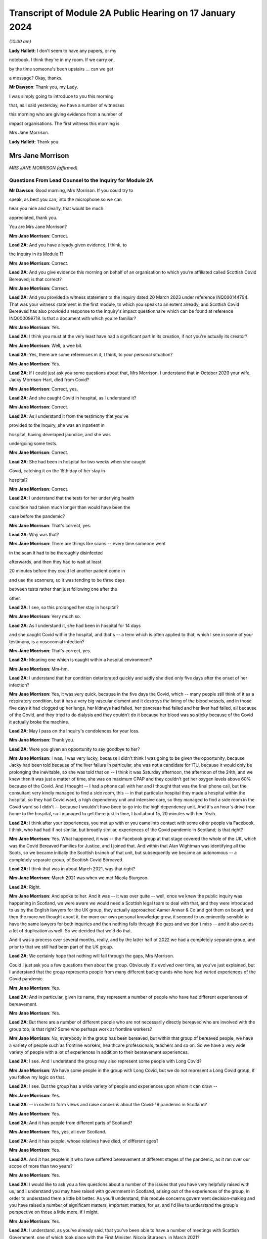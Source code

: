 Transcript of Module 2A Public Hearing on 17 January 2024
=========================================================

*(10.00 am)*

**Lady Hallett**: I don't seem to have any papers, or my

notebook. I think they're in my room. If we carry on,

by the time someone's been upstairs ... can we get

a message? Okay, thanks.

**Mr Dawson**: Thank you, my Lady.

I was simply going to introduce to you this morning

that, as I said yesterday, we have a number of witnesses

this morning who are giving evidence from a number of

impact organisations. The first witness this morning is

Mrs Jane Morrison.

**Lady Hallett**: Thank you.

Mrs Jane Morrison
-----------------

*MRS JANE MORRISON (affirmed).*

Questions From Lead Counsel to the Inquiry for Module 2A
^^^^^^^^^^^^^^^^^^^^^^^^^^^^^^^^^^^^^^^^^^^^^^^^^^^^^^^^

**Mr Dawson**: Good morning, Mrs Morrison. If you could try to

speak, as best you can, into the microphone so we can

hear you nice and clearly, that would be much

appreciated, thank you.

You are Mrs Jane Morrison?

**Mrs Jane Morrison**: Correct.

**Lead 2A**: And you have already given evidence, I think, to

the Inquiry in its Module 1?

**Mrs Jane Morrison**: Correct.

**Lead 2A**: And you give evidence this morning on behalf of an organisation to which you're affiliated called Scottish Covid Bereaved; is that correct?

**Mrs Jane Morrison**: Correct.

**Lead 2A**: And you provided a witness statement to the Inquiry dated 20 March 2023 under reference INQ000144794. That was your witness statement in the first module, to which you speak to an extent already, and Scottish Covid Bereaved has also provided a response to the Inquiry's impact questionnaire which can be found at reference INQ000099718. Is that a document with which you're familiar?

**Mrs Jane Morrison**: Yes.

**Lead 2A**: I think you must at the very least have had a significant part in its creation, if not you're actually its creator?

**Mrs Jane Morrison**: Well, a wee bit.

**Lead 2A**: Yes, there are some references in it, I think, to your personal situation?

**Mrs Jane Morrison**: Yes.

**Lead 2A**: If I could just ask you some questions about that, Mrs Morrison. I understand that in October 2020 your wife, Jacky Morrison-Hart, died from Covid?

**Mrs Jane Morrison**: Correct, yes.

**Lead 2A**: And she caught Covid in hospital, as I understand it?

**Mrs Jane Morrison**: Correct.

**Lead 2A**: As I understand it from the testimony that you've

provided to the Inquiry, she was an inpatient in

hospital, having developed jaundice, and she was

undergoing some tests.

**Mrs Jane Morrison**: Correct.

**Lead 2A**: She had been in hospital for two weeks when she caught

Covid, catching it on the 15th day of her stay in

hospital?

**Mrs Jane Morrison**: Correct.

**Lead 2A**: I understand that the tests for her underlying health

condition had taken much longer than would have been the

case before the pandemic?

**Mrs Jane Morrison**: That's correct, yes.

**Lead 2A**: Why was that?

**Mrs Jane Morrison**: There are things like scans -- every time someone went

in the scan it had to be thoroughly disinfected

afterwards, and then they had to wait at least

20 minutes before they could let another patient come in

and use the scanners, so it was tending to be three days

between tests rather than just following one after the

other.

**Lead 2A**: I see, so this prolonged her stay in hospital?

**Mrs Jane Morrison**: Very much so.

**Lead 2A**: As I understand it, she had been in hospital for 14 days

and she caught Covid within the hospital, and that's -- a term which is often applied to that, which I see in some of your testimony, is a nosocomial infection?

**Mrs Jane Morrison**: That's correct, yes.

**Lead 2A**: Meaning one which is caught within a hospital environment?

**Mrs Jane Morrison**: Mm-hm.

**Lead 2A**: I understand that her condition deteriorated quickly and sadly she died only five days after the onset of her infection?

**Mrs Jane Morrison**: Yes, it was very quick, because in the five days the Covid, which -- many people still think of it as a respiratory condition, but it has a very big vascular element and it destroys the lining of the blood vessels, and in those five days it had clogged up her lungs, her kidneys had failed, her pancreas had failed and her liver had failed, all because of the Covid, and they tried to do dialysis and they couldn't do it because her blood was so sticky because of the Covid it actually broke the machine.

**Lead 2A**: May I pass on the Inquiry's condolences for your loss.

**Mrs Jane Morrison**: Thank you.

**Lead 2A**: Were you given an opportunity to say goodbye to her?

**Mrs Jane Morrison**: I was. I was very lucky, because I didn't think I was going to be given the opportunity, because Jacky had been told because of the liver failure in particular, she was not a candidate for ITU, because it would only be prolonging the inevitable, so she was told that on -- I think it was Saturday afternoon, the afternoon of the 24th, and we knew then it was just a matter of time, she was on maximum CPAP and they couldn't get her oxygen levels above 60% because of the Covid. And I thought -- I had a phone call with her and I thought that was the final phone call, but the consultant very kindly managed to find a side room, this -- in that particular hospital they made a hospital within the hospital, so they had Covid ward, a high dependency unit and intensive care, so they managed to find a side room in the Covid ward so I didn't -- because I wouldn't have been to go into the high dependency unit. And it's an hour's drive from home to the hospital, so I managed to get there just in time, I had about 15, 20 minutes with her. Yeah.

**Lead 2A**: I think after your experiences, you met up with or you came into contact with some other people via Facebook, I think, who had had if not similar, but broadly similar, experiences of the Covid pandemic in Scotland; is that right?

**Mrs Jane Morrison**: Yes. What happened, it was -- the Facebook group at that stage covered the whole of the UK, which was the Covid Bereaved Families for Justice, and I joined that. And within that Alan Wightman was identifying all the Scots, so we became initially the Scottish branch of that unit, but subsequently we became an autonomous -- a completely separate group, of Scottish Covid Bereaved.

**Lead 2A**: I think that was in about March 2021, was that right?

**Mrs Jane Morrison**: March 2021 was when we met Nicola Sturgeon.

**Lead 2A**: Right.

**Mrs Jane Morrison**: And spoke to her. And it was -- it was over quite -- well, once we knew the public inquiry was happening in Scotland, we were aware we would need a Scottish legal team to deal with that, and they were introduced to us by the English lawyers for the UK group, they actually approached Aamer Anwar & Co and got them on board, and then the more we thought about it, the more our own personal knowledge grew, it seemed to us eminently sensible to have the same lawyers for both inquiries and then nothing falls through the gaps and we don't miss -- and it also avoids a lot of duplication as well. So we decided that we'd do that.

And it was a process over several months, really, and by the latter half of 2022 we had a completely separate group, and prior to that we still had been part of the UK group.

**Lead 2A**: We certainly hope that nothing will fall through the gaps, Mrs Morrison.

Could I just ask you a few questions then about the group. Obviously it's evolved over time, as you've just explained, but I understand that the group represents people from many different backgrounds who have had varied experiences of the Covid pandemic.

**Mrs Jane Morrison**: Yes.

**Lead 2A**: And in particular, given its name, they represent a number of people who have had different experiences of bereavement.

**Mrs Jane Morrison**: Yes.

**Lead 2A**: But there are a number of different people who are not necessarily directly bereaved who are involved with the group too; is that right? Some who perhaps work at frontline workers?

**Mrs Jane Morrison**: No, everybody in the group has been bereaved, but within that group of bereaved people, we have a variety of people such as frontline workers, healthcare professionals, teachers and so on. So we have a very wide variety of people with a lot of experiences in addition to their bereavement experiences.

**Lead 2A**: I see. And I understand the group may also represent some people with Long Covid?

**Mrs Jane Morrison**: We have some people in the group with Long Covid, but we do not represent a Long Covid group, if you follow my logic on that.

**Lead 2A**: I see. But the group has a wide variety of people and experiences upon whom it can draw --

**Mrs Jane Morrison**: Yes.

**Lead 2A**: -- in order to form views and raise concerns about the Covid-19 pandemic in Scotland?

**Mrs Jane Morrison**: Yes.

**Lead 2A**: And it has people from different parts of Scotland?

**Mrs Jane Morrison**: Yes, yes, all over Scotland.

**Lead 2A**: And it has people, whose relatives have died, of different ages?

**Mrs Jane Morrison**: Yes.

**Lead 2A**: And it has people in it who have suffered bereavement at different stages of the pandemic, as it ran over our scope of more than two years?

**Mrs Jane Morrison**: Yes.

**Lead 2A**: I would like to ask you a few questions about a number of the issues that you have very helpfully raised with us, and I understand you may have raised with government in Scotland, arising out of the experiences of the group, in order to understand them a little bit better. As you'll understand, this module concerns government decision-making and you have raised a number of significant matters, important matters, for us, and I'd like to understand the group's perspective on those a little more, if I might.

**Mrs Jane Morrison**: Yes.

**Lead 2A**: I understand, as you've already said, that you've been able to have a number of meetings with Scottish Government, one of which took place with the First Minister, Nicola Sturgeon, in March 2021?

**Mrs Jane Morrison**: 2022.

**Lead 2A**: 2022?

**Mrs Jane Morrison**: Sorry, no, you're right, it's 22 March 2021.

**Lead 2A**: Yes, 2021.

**Mrs Jane Morrison**: Yeah, sorry.

**Lead 2A**: So obviously at that time, in 2021, as our summary of the chronology yesterday showed, the pandemic was very much still going.

**Mrs Jane Morrison**: Yes.

**Lead 2A**: We were roughly at the stage, I think, to contextualise it, of coming out of the second lockdown.

**Mrs Jane Morrison**: Yes.

**Lead 2A**: Roughly.

**Mrs Jane Morrison**: Mm-hm.

**Lead 2A**: And I understand that you, at that meeting with the First Minister, raised a number of the group's concerns, and that the principal purpose, if you like, of raising these concerns was to address those individually but also to try to make progress about having an inquiry into the Covid-19 pandemic in Scotland?

**Mrs Jane Morrison**: Yes, the main purpose of our meeting with the First Minister was to share our experiences with her, and to get her agreement to a Scottish public inquiry. And whilst -- naturally, we're sharing our own experiences, and we told her about some other issues as well, we were doing -- so she did hear a wide variety of issues.

**Lead 2A**: I'd like to address some of those issues with you. Helpfully you've produced a number of these issues in a list in the impact questionnaire response.

So if we could have that up, please, it's INQ000099718, and I'm looking at page 5, which is appendix 1. Thank you very much.

You've helpfully in this section of this document raised for us a number of matters that you raised verbally with the First Minister at the meeting, and I'd like to address some of these with you.

Issue 1, you raise a question relating to care homes. Is it the case that there are a number of people who are within your organisation who have experienced bereavement of relatives who were in care homes in Scotland?

**Mrs Jane Morrison**: Yes, 9% of our members have experienced a bereavement in care homes, yes.

**Lead 2A**: So this is a significant cohort?

**Mrs Jane Morrison**: Yes.

**Lady Hallett**: Sorry, was that 9 or 90?

**Mrs Jane Morrison**: 9.

**Mr Dawson**: And you raise at issue 1, as we can see there, it says:

"How, at a time when there was said to be a 'protective ring' around care homes and WHO was repeatedly stating 'Test Test Test' does the Government justify sending untested hospital patients into care homes full of vulnerable people?"

Is there a particular time period that this particular concern relates to in our pandemic chronology?

**Mrs Jane Morrison**: This was predominantly in March and April 2020 of the -- at the start of the pandemic, where we had all these issues with care homes. As time has gone by, and I've learnt more, I do wonder how much of it is linked with the guidance that initially came out that was -- SAGE 6, on 11 February, said we had to proceed with the assumptions of a flu pandemic, and with a flu pandemic it's decided that the elderly were the least at risk because of years of vaccine and years of exposure, and in 25 February Public Health England, who were the lead public health people for the joint approach, they issued guidance saying it was very unlikely that care homes would get any infection in them. And they said that a couple of times. And I think that existed until 13 March.

So we had that, and of course as we now know there was a lack of testing capacity.

But that also raises its own issues, because when we get to 25 March, the British Geriatrics Society issued guidance saying that geriatric patients do not exhibit the same symptoms, and I believe it's only 20% to 30% that will actually present with a fever, their other symptoms are completely different. So there's all those -- there's an awful lot of stuff, and I'm glad you're having a separate module on it, my Lady, to do that. So ...

**Lead 2A**: And you were raising these matters with the Scottish Government in 2021?

**Mrs Jane Morrison**: Yes.

**Lead 2A**: And you were looking, I suppose, for answers from them as to how these things had been allowed to happen?

**Mrs Jane Morrison**: Yes.

**Lead 2A**: Some of which you've managed to find some answers to --

**Mrs Jane Morrison**: Yes.

**Lead 2A**: What role did you understand that Scottish Government had played in the period, the early period that you've referred to, as regards care home --

**Mrs Jane Morrison**: Yes, my understanding is that -- I don't know who made the actual UK decision that so-called "bed blockers" should be discharged into care homes, I don't know who was the author of that decision, but the Scottish Government followed that approach, and it started on the latter half of March 2021, as I understand it.

I also believe that, apart from the not having enough tests at that stage, that it had come from SAGE and Chris Whitty, as the UK CMO, that they thought the tests would not recognise asymptomatic transmission or presymptomatic cases, so they only thought it would recognise those who actually had the Covid symptoms.

**Lead 2A**: I think you referred there, inadvertently I think, to March 2021. I think we were talking about March 2020 --

**Mrs Jane Morrison**: Sorry, yes.

**Lead 2A**: -- Scottish Government. It is extremely difficult to remember which year we're talking about. I think I fell foul of that myself yesterday in the opening.

**Mrs Jane Morrison**: Thank you for clarifying that.

**Lead 2A**: Thank you.

Did your members who had suffered bereavement around that time -- you mentioned a moment ago pressures on hospitals as being a factor in this story -- did the members of SCB have experience of pressure being applied to them or the individuals who subsequently died to be transferred from hospitals to care homes around the period we were discussing?

**Mrs Jane Morrison**: Yes. Yes. We actually had instances of some members actually pleading with the hospital not to discharge their relative.

There seemed to be a lot of things that hadn't been considered. For example, the difference between a care home, which is more a residential place where people will help you with your daily living, and nursing homes, which of course will have a nurse on staff. So for those who were in care homes as well, they very often didn't have the experience or the facilities to cope properly with patients who had been discharged, if they had to isolate or if subsequently it turned out they did have Covid.

**Lead 2A**: So let me get this right, there are stories of pressure being applied to move people out of hospitals to care homes --

**Mrs Jane Morrison**: Yes.

**Lead 2A**: -- but there were issues about infection control measures and other aspects of the way that care homes function that meant that that might well not have been suitable at the time?

**Mrs Jane Morrison**: Yes.

**Lead 2A**: Thank you very much.

I'd just like to ask you a few questions also about issue 2, which is still on the screen. It says there that:

"We all saw the scenes on the news from Italy and Spain depicting the COVID devastation in care homes. Why was the 'lead' time we had in Scotland not capitalised on to provide infection control and PPE training and support in care homes?"

I think -- would it be fair to say that the theme of Scotland having a degree of advance warning about things is something that comes up on a number of occasions in the statement that you've given?

**Mrs Jane Morrison**: Yes.

**Lead 2A**: And that this is one example of it where you're drawing attention -- in the context of care homes, but one might perhaps say more widely -- to scenes of devastation, problems arising in other countries --

**Mrs Jane Morrison**: Yes.

**Lead 2A**: -- and there being an issue on the mind of Scottish Covid Bereaved so to whether that warning had been properly heeded?

**Mrs Jane Morrison**: Correct.

**Lead 2A**: Does that apply specifically to care homes or is there a more general concern about that?

**Mrs Jane Morrison**: In the early days of the pandemic, it was generally, and -- because it related as well to issues such as PPE. You know, I think in February the UK Government sent PPE to China, for example, you know. So there was not this -- well, there was a sort of "It won't happen to us, you know, we're on a little island, we'll be all right". That was the impression we got. I mean, whether or not that was their actual thought or not, I don't actually know.

**Lead 2A**: Because in this regard you also raise -- if you could just go over the page, I wanted to jump to issue 8, which seemed to me to be connected to this. At issue 8 you say:

"Did trying to go for a uniform UK-wide approach at the beginning of the pandemic delay an earlier response if Scotland had just gone for it alone?"

**Mrs Jane Morrison**: Yes.

**Lead 2A**: So, again, you're focusing there on this very early period, and one of the questions that you wanted an answer to was whether Scotland could and should have taken an autonomous approach?

**Mrs Jane Morrison**: Yes.

**Lead 2A**: I mean, the issues that we've touched upon, health and social care, are devolved matters to the Scottish Government?

**Mrs Jane Morrison**: They are, yes.

**Lead 2A**: So what you wondered was whether going along with a uniform UK approach was something that the Scottish Government might have done otherwise?

**Mrs Jane Morrison**: Yes, I mean, for example we asked about border controls: why didn't we just shut the borders and keep everybody out? And the -- it was explained to us that, yes, we could shut the border, but the Border Force, the monitoring of it is controlled by Westminster, not by Scotland, so they couldn't have the monitoring done at the border. And also the financial aspects of everything, Scotland does not have its own authority to raise funds such as a UK Government has. So they were very limited what they could do within the financial constraints as well.

**Lead 2A**: So it sounds like from your obviously extensive analysis of matters, Mrs Morrison, that in the early stages issues arose from the devolution settlement which, given the all encompassing nature of Covid, created difficulties about whether the Scottish Government should go one way or the other, but you wanted to know, I think, issue 8 suggests, why did they not go their own way?

**Mrs Jane Morrison**: Yes.

**Lead 2A**: Did you, other than what you've said, give -- did they give you what you consider to be a satisfactory answer to this, either at your meeting with the First Minister or subsequently? Does this remain an issue for you?

**Mrs Jane Morrison**: It does remain an issue, and hopefully we can identify some of that in this module.

**Lead 2A**: I very much hope so.

There's another issue which I wanted to ask you about, in particular because it relates to your own situation. Again if we could go over the page, please, to issue 13. You say there:

"There is real concern around hospital acquired Covid-19 and hospital transmission and yet my wife [which was the reference earlier I think why you must have written this] was allowed to walk through the corridors of Hairmyers Hospital having tested positive for covid 19 at her leisure without so much as a facemask on."

**Mrs Jane Morrison**: Sorry to stop you there, that's not --

**Lead 2A**: Oh, that's not your story? I'm sorry.

**Mrs Jane Morrison**: No, it's -- these bits are from the five of us who were there, just a little bit of stories. This was another member's wife.

**Lead 2A**: I understand.

**Mrs Jane Morrison**: But I can --

**Lead 2A**: I'll just finish the quote and then ask you to explain:

"At this time the hospitals were not particularly busy why were you sending covid patients home[?]"

So I had understood this was your story, but it bears a number of familiar hallmarks from your story.

**Mrs Jane Morrison**: Yes.

**Lead 2A**: Could you explain, therefore, what this story emanates from and, to the extent that you're able within the group, explain the significance of nosocomial infection and the efforts made to prevent it within the group's concerns?

**Mrs Jane Morrison**: Yeah, just as it says later down in the statement, as a group, 25% of our members have lost someone to nosocomial infection, and that has stayed a fairly consistent figure as we've grown as a group. And this particular issue had a number of points into it. This gentleman's wife was shielding, and then the shielding stopped and she was told to go back to work. She got Covid, went into the hospital, but they thought she was well enough to send home. But they said to her to just go, and she was able to walk through the whole hospital without wearing a mask, whilst having tested positive for Covid on that -- and this is what the situation was. And she subsequently passed away with Covid.

**Lead 2A**: And is the issue of the extent to which infection was controlled within hospitals a wider issue for the members, the 25% of the SCB?

**Mrs Jane Morrison**: Yes, there's a number of elements to it. I mean, I've read quite a few infection control plans -- one of my ways of coping with everything was to do a lot of research -- and they focused solely on the nursing medical staff and what they have to do. The only reference I've seen in relation to patients or visitors is they're invited to use an alcohol hand gel, and I have not seen any procedures for visiting tradesmen or repair people, porters -- sorry, porters are covered -- on that. So there's some gaps.

But to us, one of the biggest gaps is when Covid started, certainly in the hospital that Jacky was in, they set up a system you could only have one named visitor for the duration of that patient's stay, this was before she got Covid, and they had to make an appointment so they didn't have too many people on the ward at once, and wear hospital face masks, gloves and a pinny -- sorry, apron. Which we were doing, every time I went to visit Jacky. Outside of the hospital you had patients who had come outside and they were meeting friends and families in the car parks, with no masks, no social distancing and in groups of up to half a dozen, and then, and I saw it with my own eyes, when they finished they walked back into the hospital and they wouldn't even use the hand gel. So, you know, it makes a mockery of much of the infection control, because it's like putting down a portcullis to stop a swarm of bees.

**Lead 2A**: As we did with the care homes, can you give me some idea of the timeframe over which these concerns about I think the guidance but also the enforcement of any guidance caused concerns to the members of the SCB?

**Mrs Jane Morrison**: It's throughout the duration of the whole pandemic.

**Lead 2A**: Thank you.

There's another issue I'd like to touch on, two other issues I'd like to touch on with you, if I possibly could. It's issue 11.

So if we could go back a page, please, Lawrence.

Issue 11 relates to shielding, which is something that I think we will touch upon in this module, and a particular issue relating to Scotland which I wanted to raise with you on behalf of the members:

"Why did the shielding end at the start of August when people were being allowed to go on holiday and no doubt bring variants back into the country, the eat out to help out scheme was started, the schools were returning mid August and the universities shortly after? Surely if there was modelling being carried out it would show this was probably the most dangerous time to stop shielding."

Again, could you explain this? There's a lot in that about factual information, some of which I'd summarised yesterday, but I think this relates to a decision in August to stop the shielding scheme; is that right?

**Mrs Jane Morrison**: That's correct, yes.

**Lead 2A**: Was it on 1 August, I think?

**Mrs Jane Morrison**: I'm not sure of the exact date, sorry.

**Lead 2A**: Yes (inaudible).

**Mrs Jane Morrison**: But it seemed that -- I'll come back to the shielding, if I may, but it would seem that when you've got your numbers down that you should gradually release the controls, and what was happening was everything was being released at once, plus additional things like the Eat Out to Help Out scheme was introduced. So people going from social distancing, minimal contact, suddenly they were let out and everybody went a bit wild, and that coincided with stopping shielding. So where you would have been in a position where the person who had stopped shielding would have gradually readjusted, it meant that if they were told they had to go back to work by their employer, for example, they were just exposed to every possible source of contamination with the virus.

**Lead 2A**: So at that point, and at that point these decisions were being made by the Scottish Government, what you wanted to point out was that there seemed to be an incongruity between the fact that there were releases happening on the restrictions but also the most vulnerable re-exposed to that?

**Mrs Jane Morrison**: Yes.

**Lead 2A**: Is that a common issue, that particular issue, amongst the membership?

**Mrs Jane Morrison**: Yes, there's quite a few -- quite a few members who are affected like that. I understand, and again it's one we need to understand what was the UK decision that started off, because of course it happened in the whole of the UK and how much autonomy did the Scottish Government have.

**Lead 2A**: That would be one of the questions that you would like an answer to?

**Mrs Jane Morrison**: Yes. Yes.

**Lead 2A**: Another issue that I wanted to touch on briefly with you is issue 15.

So if we go back over the page again, please, Lawrence. Issue 15, which is something that comes up on a number of occasions in the SCB materials, is that you say there:

"Symptoms are poorly understood and are not well publicised outside of the usual three: fever, persistent cough and loss of taste and/or smell. More symptoms need to be listed and a good education campaign launched."

And you wanted to ask Nicola Sturgeon and others would they commit to that.

To what extent is this a concern? What are the sorts of symptoms, for example, you would like to see added either at the time you were having this meeting in March 2021 or indeed now?

**Mrs Jane Morrison**: To go back to this just before, I know that Mr Yousaf wrote to UKHSA, because they are the owners of the symptoms, so to speak, to ask if it could be extended and they declined to do that. The issue is, for us, we've got an awful lot of people who have been bereaved by Covid and those symptoms were not the primary symptoms, particularly in the early days when it only went with fever and persistent cough, before they added loss of taste or smell, and, as I mentioned earlier, particularly with older patients who didn't present with those symptoms as well. So it was a big concern.

I suspect that a lot of it, again, was down to lack of testing capacity, but we should have had -- even if we couldn't test for it, we should have had more education given to the public saying "These are the main symptoms, but you might also experience gastric symptoms, you might experience lethargy, confusion and things like that".

**Lead 2A**: So would the result of such an approach have been more precautionary in the way that it would have perhaps prompted more people to take a test or more people to regulate their conduct such to minimise the risk that they might spread of the virus if they had it?

**Mrs Jane Morrison**: Yes, yes.

**Lead 2A**: Rather than being restrictive, a wider definition may have had that effect?

**Mrs Jane Morrison**: Yeah. And it also had the effect that we do have some -- a few people who lost someone where they thought they had Covid but because they didn't have those three symptoms -- well, this is particularly in the beginning when it was just the two, they were told "You don't have Covid", they were denied a test because they didn't meet the criteria, and it was very difficult for them to get help, because they were told through 111 or the testing system "Well, you haven't got these symptoms so it's not Covid".

**Lead 2A**: Thank you.

I understand from the materials that you've provided, your own statements and those on behalf of the group, that there were a number of meetings, not just the one we've mentioned with Ms Sturgeon, but a number of meetings with others, including Mr Swinney and Mr Yourself, subsequently and you've referred to an extent to a reply that Mr Yousaf was able to get you on that particular issue about symptoms.

Broadly speaking, having looked at the materials for this, it seems to be our impression that the focus of these meetings, as far as the Scottish Government was concerned, was really about securing a Scottish Inquiry?

**Mrs Jane Morrison**: Yes.

**Lead 2A**: But that other than that particular issue about symptoms, you didn't seem to get very many answers to the many legitimate issues that you've listed. Would that be a fair summary?

**Mrs Jane Morrison**: Yes, I think that would be, yes.

**Lead 2A**: So what that means, in effect, is that these questions still remain questions for the group?

**Mrs Jane Morrison**: Yes.

**Lead 2A**: And you are turning to this Inquiry and the Scottish Inquiry to try to find them out?

**Mrs Jane Morrison**: Yes.

**Lead 2A**: Although you had been trying to get these answers for a long time, at least -- certainly at least since March 2021?

**Mrs Jane Morrison**: Yes.

**Lead 2A**: There are a number of other areas that are covered in the statements, all of which have been taken into account, I can assure you, Mrs Morrison, in the way that we've prepared this module and indeed others. I have no further questions for you, but I would like to offer you the opportunity to say what you would like, and if there's anything else you'd like to add, please do so.

**Mrs Jane Morrison**: Thank you.

Yes, it's -- we all want the same thing, which is we all want answers, to make sure that this does not happen again, and it will only work if everyone speaking to the Inquiry, particularly the politicians and the decision-makers, are completely candid and they don't have selective amnesia, which seems to have been apparent in some of the previous issues.

That's -- we need the truth and we need people to be honest, and if they made a mistake, be big enough to admit you made a mistake.

**Mr Dawson**: Thank you very much, Mrs Morrison. I have no further questions for you.

My Lady.

**Lady Hallett**: Are there any core participant questions?

**Mr Dawson**: There are no core participant questions, as I understand.

**Lady Hallett**: No, I have no other questions, Mrs Morrison. Thank you so much for all your help. You mentioned earlier that you carried out the research to cope with your grief. Have you found it any comfort?

**The Witness**: I have, my Lady, thank you, yes.

**Lady Hallett**: Well, it's really helpful to the rest of us, obviously, because you raise some really important points, and between us I hope the Scottish Inquiry and this Inquiry can answer as many of them as possible so with the help of people -- what I find really interesting about the way you've described your experience and the loss of your wife Jacky is that you have been constructive, you haven't just been critical, you have been trying to ask questions to which there might be an answer, so I'm really grateful to you.

**The Witness**: Thank you, my Lady.

**Lady Hallett**: And this cough is not Covid, I promise. I have tested so many times I've run out of tests. But as those who have been following me in this Inquiry will know, I do get coughs every so often.

So thank you very much for your help.

**The Witness**: Thank you, my Lady.

*(The witness withdrew)*

**Mr Dawson**: My Lady, the next witness will be Roz Foyer from the Scottish TUC, which my colleague Mr Tariq will be conducting. So we require a little changing around, but it will only take a few seconds.

**Lady Hallett**: That's fine, thank you.

*(Pause)*

**Mr Tariq**: May I please call Rozanne Foyer.

Ms Rozanne Foyer
----------------

*MS ROZANNE FOYER (affirmed).*

Questions From Counsel to the Inquiry
^^^^^^^^^^^^^^^^^^^^^^^^^^^^^^^^^^^^^

**Mr Tariq**: Ms Foyer, thank you for your assistance to the Inquiry to date. There are a few preliminary matters I want to talk about before we get to your evidence. Could you please keep your voice up and speak into the microphone so that the stenographer can hear you for the purpose of the transcript. If any of my questions are unclear, please say so and I will rephrase and ask the question again.

The Scottish Trades Union Congress, the STUC, has provided the Inquiry with a witness statement that's dated 6 July 2023. The statement is at INQ000103536.

Can we please have this onscreen.

This is a corporate statement that's been submitted on behalf of the STUC, and you were the author of this statement; is that correct?

**Ms Rozanne Foyer**: That is correct.

**Counsel Inquiry**: If we turn to the final page, which is page 33, there is a signature that is hidden behind the personal data, but it would be your signature on this statement; is that correct?

**Ms Rozanne Foyer**: Yes, that's correct.

**Counsel Inquiry**: Are the contents of this statement true to the best of your knowledge and belief?

**Ms Rozanne Foyer**: Yes, they are.

**Counsel Inquiry**: I now want to turn to the STUC's role during the pandemic.

You are the general secretary of the STUC; is that right?

**Ms Rozanne Foyer**: Yes, I am.

**Counsel Inquiry**: The STUC is a national lobbying, campaigning and co-ordinating body for trade unions in Scotland; is that correct?

**Ms Rozanne Foyer**: That is correct.

**Counsel Inquiry**: It represents over 540,000 members in Scotland; is that correct?

**Ms Rozanne Foyer**: Yes, that's right.

**Counsel Inquiry**: The organisation's campaigning and lobbying continued during the pandemic and covered a whole range of workers' rights, issues and interests; is that correct?

**Ms Rozanne Foyer**: Yes, it is.

**Counsel Inquiry**: I want to discuss the issue of the Scottish Government's engagement with the STUC during the pandemic.

Is it right that the STUC frequently had meetings with the Scottish Government throughout the pandemic?

**Ms Rozanne Foyer**: Yes, we had a forum of engagement and we met the Scottish Government twice weekly, specifically to bring the views and concerns of trade unions to the table. That reduced to once weekly and then, towards the end of the pandemic, to monthly meetings. But we had other meetings outwith those meetings with specific government ministers on a range of key issues.

**Counsel Inquiry**: You personally attended a large number of these meetings; is that right?

**Ms Rozanne Foyer**: Yes, I would say the vast majority of those meetings.

**Counsel Inquiry**: In general terms, what is the STUC's position on the Scottish Government's engagement with the STUC during the pandemic? For example, did you find that the Scottish Government was willing to listen to your concerns raised on behalf of your members?

**Ms Rozanne Foyer**: Yeah, I would say that in general terms I would describe the engagement that we had as intense and constructive. There was an established relationship there already. The Scottish Government do see trade unions as a key social partner, and they have a collaborative working approach, so we had an established relationship there already, but that relationship intensified during the pandemic because I think the Scottish Government recognised that we could be very helpful in giving them a real picture of what was happening in workplaces, and particularly in workplaces where key workers were working, delivering essential services across the economy.

**Counsel Inquiry**: I want to explore a little bit more about the engagement. Within the STUC's witness statement, you identify areas where you felt that there was insufficient engagement by the Scottish Government with the STUC. One example is the return of people to office working. Your position is that the Scottish Government consulted fully with the Scottish Chambers of Commerce, but had limited engagement with the STUC about that issue.

Was this around the time that the lockdown restrictions were being eased in early summer 2020?

**Ms Rozanne Foyer**: Yes, that was one of a number of examples where we were not shy in letting the Scottish Government know that we were unhappy not to be engaged. There are several examples of this that you will find throughout our evidence, in the minutes of the meetings that we provided. So although the engagement and access was there, we did have issues fairly frequently about late engagement or the order of engagement.

We always have an ethos as trade unionists that there should be nothing about us without us, and that workers' voices are very important, and that's actually part of Scottish Government's Fair Work Framework.

So we're not shy in letting the government know what we feel we have been not consulted fully enough.

**Counsel Inquiry**: I want to just focus on that issue that I raised, which is return of people to office working. This is as we were easing out of the first lockdown in early summer 2020. At the time the Scottish Government's strategy was to ease restrictions more gradually than the UK Government, and we've heard evidence in Module 2 that the UK Government was keen to get workers back into offices and into workplaces. What views did the STUC have on the Scottish Government's position on the return of workers to offices and workplaces at that time?

**Ms Rozanne Foyer**: Well, we were cautious about it, we had clear safety concerns, and we had a set of criteria that we'd laid out, that we'd communicated with government, that we felt should be met, around areas like testing and making sure that proper safety guidance was in place in the workplaces that would be returning, and we worked to produce workplace level public safety guidance for a range of key sectors.

So there were some areas where we had concerns that things were moving too quickly, but I think overall we were quite critical of the approach being taken at the time by the UK Government, which we felt in some ways was undermining the more cautious approach of the Scottish Government, and that mixed signalling could be quite confusing to the public in Scotland. So, you know, we had times where the Scottish Government were saying that only certain types of workplace should be coming back, and there was a very gradual loosening of the restrictions, keeping a very close eye on the numbers of cases and those levels, and at the same time we had announcements coming out of the UK Government, you know, that the Eat Out to Help Out scheme and other things that were taking place where, you know, Boris Johnson made announcements about all non-essential workplaces, people should get back to work and get back into city centres. So there was a lot of differences there that we were really concerned about.

But overall, although we had some -- I mean, I think I put out a press release in July 2020 criticising Scottish Government for relaxing the 2-metre distancing down to 1 metre, so we were critical where we felt things were going too fast, but overall we were very engaged with that approach and we felt we were able to influence a more cautious approach by the Scottish Government to opening up.

**Counsel Inquiry**: There's a few questions, follow-up questions that I have. Going back to particularly the issue around return of workers back into offices and work spaces, you say that the Scottish Government had consulted fully with the Chambers of Commerce, but there was limited engagement with the STUC. Can you explain whose interests the Chambers of Commerce represents?

**Ms Rozanne Foyer**: So the Chambers of Commerce is a business representative organisation, it represents all sorts of different businesses and employers, and there were a number of -- I'm not sure to -- the very specific reference you're making, but there were a number of occasions where if we felt that communication had happened, you know, with employers first and there had been a document produced, for example, and we weren't in the room to put the view of workers in those sectors across, we would have taken issue with that. Because, you know, the order of consultation is quite important. It's important that views are taken on in an open way, and often some -- the best way to deal with issues like that can be through tripartite discussions at times with the government.

**Counsel Inquiry**: Now, we are discussing the period around the easing of the first lockdown, and within the STUC's statement you say that there was many occasions where the STUC raised, and I think you say, "serious concerns" and had heated and robust exchanges with the Scottish Government, and one of those areas that you've identified in the statement is the easing of the first lockdown.

I think what I've seen is that the STUC had set out a criteria, and I think you've touched upon this in your oral evidence, that the STUC wanted to be met before we would come out of the first lockdown, and that included things such as capacity to supply PPE to non-essential workplaces, the continuation of the job retention scheme and other supports for those who could not work, and the STUC's position, as far as I understand it from the statement, is that it does not consider that there was sufficient measures in place to lift the first lockdown.

What were the key measures that STUC considers were missing at the time the Scottish Government lifted the first national lockdown?

**Ms Rozanne Foyer**: There were concerns that we had in relation to the provision of PPE. We had asked for surety that -- we felt there would be a much higher demand across different employment groups for PPE if more people were coming back into the workplace and we felt that this needed to be made clear to us that that provision was in place because we had real concerns. Having seen the experience of workers who were in essential services, key workers who hadn't been able to access PPE during the first lockdown, what we didn't want to happen was that supply would be diverted in any way away from frontline services, given that the rest of the economy was opening up and there would be demands for PPE.

Other areas that we were concerned about was just making sure that there was appropriate safety guidance in place that had been worked on and put in place for different sectors of the economy for workplaces that were returning to work, and we had concerns that employers were not following that guidance, and that, you know, they were not putting appropriate safety measures in place, based on some of the feedback that we'd received.

**Counsel Inquiry**: So these measures, is it my understanding that these measures were not put in place sufficiently to STUC's satisfaction at the time that Scotland came out of the first national lockdown?

**Ms Rozanne Foyer**: Yes, there was definitely gaps that we could see, but equally there were some areas that had been met, so there was a good sort of track -- testing regime in place and a track and trace regime that they had put in place. So these things were things that we welcomed but we were also raising concerns.

Another area that we were still very concerned about was the ability of workers to isolate and we felt that there was a real gap in provision across the economy, because the UK Government's statutory sick pay was not adequate to allow workers in low paid jobs to isolate if they were, you know, told by the track and trace people that they had been, you know, in contact with someone with symptoms. So that was something that we had a real concern about, and I think we actually -- there is a document within the evidence where we wrote to the First Minister, welcoming some parts of what had been done, but raising some of the concerns that we had.

**Counsel Inquiry**: Do you think that the Scottish Government properly listened to the STUC's concerns prior to announcing the roadmap for the lifting of the first lockdown?

**Ms Rozanne Foyer**: I think they did listen, I think they engaged. I don't think we always got everything we wanted but I think that there was a respectful engagement, in most cases, with the trade unions.

I think to some extent issues like statutory sick pay were not in their gift to resolve, that was an issue the UK Government needed to resolve, and I am aware that the Scottish Government did write to UK Government ministers seeking funds to address some of those issues, and, you know, seeking for them to address some of those issues. So the -- I think they definitely did listen; that doesn't mean they always acted. And I think that's just the nature of things, isn't it?

**Counsel Inquiry**: In terms of listening but not necessarily acting on some of the approaches advocated by the STUC around this time, what were the consequences of the Scottish Government not following the STUC's approach at the time of lifting of the first national lockdown for your members, what were the consequences for them?

**Ms Rozanne Foyer**: Well, there were grave consequences potentially for our members. We had seen that -- you know, you can tell from the figures around Covid, around the deaths, that there is definitely a link with death rates to the sort of work that people carried out, and that people who were in involved in certain occupations were in more danger from the virus, and I think that we'd seen people in really frontline services on very low pay really in the eye of the storm, and not receiving proper PPE, safety measures not being in place at the beginning. So we were very cautious and very aware of the fear of our members about getting up and going to work every day, and the idea that that was going to affect more workers who perhaps weren't delivering essential services. We had real concerns that there weren't appropriate safety measures in place, and that they could come under pressure to cut corners from unscrupulous employers. So there was a real caution there on our part.

Our approach was very much safety first, that no worker should have their life put at risk in order to keep the economy going. You know, workers are not expendable.

**Counsel Inquiry**: One of the areas where we've seen kind of the theme of that in the evidence is that you raised concerns with the Scottish Government in relation to aviation workers, and the STUC has produced a note of a meeting it had with representatives of the Scottish Government on 10 July 2020.

That note can be found at INQ000107203.

I don't intend to bring up that note, but it's a meeting that was attended by you, the Scottish Government's Minister for Business, Fair Work and Skills, Jamie Hepburn, and the Minister for Older People and Equalities, Christina McKelvie, amongst others.

In relation to aviation workers, the note says:

"RF [and that's you] underlined the urgency in this area and of the real desperation for some deep and meaningful discussions with the Scottish Government and employers but reiterated the disappointment in learning that discussions between the Scottish Government and employers had already been held without Union involvement."

So this is a note from July 2020 and it touches upon a theme that you've already addressed, which is sometimes the order of engagement wasn't correct.

**Ms Rozanne Foyer**: Yeah.

**Counsel Inquiry**: In terms of the time period, this was a period when Scotland was coming out of the lockdown more slowly than in England. Do you recall around that time what the concerns were of aviation workers?

**Ms Rozanne Foyer**: Yes. There was a real concern about, frankly, a collapse in the industry and that -- you know, many of these workers -- aviation had virtually, you know, closed down, it was in a very precarious position, so there was a real concern that, you know, those jobs would be required in the re-opening of the economy, they were vital jobs when things went back to normal; however, the companies involved in delivering those very important services were in real trouble and there was a potential retention issue that could happen in that sector.

Our -- we were -- we very much welcomed the fact that the Scottish Government were looking at this, it was something our members had raised, but what we objected to was that they were perhaps going and speaking to employers, some employers who did not take very seriously worker voice or recognise trade unions, and part of the agreed approach of the Scottish Government is to take a fair work approach to any public funding or support that they give, and a big component of the fair work approach is to respect worker voice. So the point we were making was that we really needed workers' voices to be in that room with discussions about what was needed.

Actually that came good in the end because what we ended up with was that the STUC did end up in the room with employers in that sector and with the Scottish Government leading discussions about investment in a skills package to upskill workers in that sector, and that actually helped resolve some of the issues that we saw when the economy re-opened.

You'll be aware that in some parts of the UK there was real difficulty with finding baggage handlers, et cetera, to re-open the airports. That wasn't quite so much of an issue in Scotland. I think some of the work that was done there actually helped further down the line.

**Counsel Inquiry**: The time period of this meeting and you raising your concerns is interesting, because it's July 2020, and we know that there's some evidence that the second wave of infection in Scotland was caused by holidaymakers returning from continental Europe, in particular Spain. Did workers in the aviation industry raise concerns with the STUC about the number of people that were wanting to go abroad in summer 2020 and possibly bringing back the virus and how this would expose workers to the virus or implicate them in outbreaks in Scotland?

**Ms Rozanne Foyer**: The workers in the aviation sector were primarily concerned with the guide -- following health and safety guidance for them while they were in the workplace. We didn't have concerns so much raised around them not wishing to be in the workplace at that point.

I think the overriding concern for a lot of workers in that sector was that there was about to be a complete collapse in, you know, their jobs. So there was a lot of concern about the security of their jobs at that point, and I think that underlines the issue that we're dealing with here, that, you know, we have people who -- you know, it's important to be able to have money and not be in financial constraints and to have a job. So there was -- a campaigning approach that we had was that we were campaigning to save lives but also to save jobs.

**Counsel Inquiry**: You touched earlier upon the issue of funding between the Scottish Government and the UK Government, and the STUC's position in its statement is that there was frustration that some actions that the Scottish Government agreed with the STUC as being essential could not be implemented by the Scottish Government due to the limits of devolution or a lack of funding or financial support from the UK Government. Can you provide examples of key actions that the STUC agreed with the Scottish Government but which could not be implemented because of devolution or the funding arrangements?

**Ms Rozanne Foyer**: Yeah, I think that the statutory sick pay example is actually one of the most important ones, and I think there's -- there is an issue around, you know, Scottish Government through devolution has a responsibility to deliver health, you know, local government, education, all these essential services that were very crucial during the pandemic, but they don't have the budget control. So there had been, you know, a decade of austerity cuts taking place there, and similarly we had a situation with -- you know, we were in control of public safety, they were issuing guidance to the people of Scotland, saying that, you know, if you're tracked and traced as being in contact with someone that had the virus you need to isolate for so many days, but if people are materially unable to follow that guidance because it would cause them severe financial hardship, then we have a situation where the UK Government's policy was undermining the Scottish Government's devolved policy and responsibilities.

So, you know, at the end of the day there's nothing the Scottish Government can do to change statutory sick pay or those sorts of arrangements, they don't have the budgets to undertake that scale of policy. So we had a situation where -- you know, we know Scottish Government wrote to UK Government, they agreed with us that something should be done to improve statutory sick pay, but we didn't get any shift on that, unfortunately.

**Counsel Inquiry**: That's an area that the Inquiry will explore in more detail with other witnesses, but did you ever have the impression that the Scottish Government could have done more on some of the matters that you were pushing but it was easier to attribute blame to the UK Government for not being able to take some of these actions forwards?

**Ms Rozanne Foyer**: I -- I often get that impression, in all sorts of areas. The STUC is very active in pushing the Scottish Government just generally to use all of its devolved powers, particularly its fiscal powers, in terms of more progressive taxation, to allow them the budgets to do more, but I also have to acknowledge that it's difficult to do that and that the powers they have fiscally are limited and, you know, you -- it's very hard for the Scottish Government to overcome ten years of austerity and budget cuts to public services. It's very hard for the Scottish Government to go beyond their devolved responsibilities.

One thing I think the Scottish Government did do when we raised particular concerns about workers in the care sector, because you had a sort of perfect storm, I think, in the care sector where you had workers on very low pay who were, crucially, in touch with some of the most vulnerable people when it came to the virus, and providing personal care to them, whether it was in their homes or in care homes, and these workers in many cases did not have access to appropriate levels of sick pay. The Scottish Government did very early on create a fund from their own budget, I think it was launched in June, a social care fund that allowed social care workers, whether they be agency workers or working in the private, voluntary or public sector, to access sick pay to cover their pay in order to allow them to isolate. So that was one example of where I feel they did act. And they had limited ability because of budgetary constraints to do that, but that was the only -- it was almost like they picked the most important area they could, knowing their constraints, when actually what we needed was that to be happening right across all workers for them to be able to isolate properly.

**Counsel Inquiry**: My question was around specific areas or actions that you agreed with the Scottish Government where you felt -- or you had the impression that maybe the Scottish Government didn't push the matter forward and it was easier to attribute blame to the UK Government. Is there anything of that nature during the Scottish Government's decision-making in the pandemic that you can point to?

**Ms Rozanne Foyer**: I don't think that there's anything I would specifically point to and say, you know, no, that was complete nonsense, that they were saying this would be difficult to enact. I think where they -- I think I could see there was reasonable reasons, budgetary constraints or otherwise, why in some cases they weren't able to do things, and I don't think that they were making that up. I think it was the reality -- the political reality of the way devolution works, that there were certain things they weren't able to do that we were calling to happen.

So I'm not sure I could point to anything that really stuck out as being something where I thought they were being disingenuous in saying that they were constrained. I think the constraints were very real.

**Counsel Inquiry**: I'm now coming towards the final topic, which is I just want to touch upon in terms of impact on minorities. Is it correct that the STUC carried out surveys in respect of the impact of the pandemic on minorities such as ethnic minorities and disabled workers?

**Ms Rozanne Foyer**: Yes, it is.

**Counsel Inquiry**: Generally, what did these surveys show about the impact of the Scottish Government's decision-making on minority groups?

**Ms Rozanne Foyer**: Well, one of the concerning things that our surveys showed was that there was a disproportionate impact on people from BAME communities, who tended more often to be working in roles that would place them in greater exposure to the virus, so sort of low paid roles within, you know, health, social care and areas like that.

The other issue that became clear was that for a lot of disabled workers there were serious issues emerging, both in terms of not enough provision in the re-opening of the economy to workers who might have specific needs and be shielding, but also things like a lot of people losing their reasonable adjustments that they had in the workplace when they were shifted to home working, and adequate provision not following them into their home working at times.

And also a lot of our surveys showed, you know, higher rates of mental health, you know, people experiencing poor mental health, a higher rate of anxiety, I would say, among people from groups such as disabled workers or the BAME community.

**Counsel Inquiry**: Did you raise these concerns with the Scottish Government at the time, and if so --

**Ms Rozanne Foyer**: Yes.

**Counsel Inquiry**: -- did the Scottish Government properly engage with you on these concerns, and did you see that then being actioned in the Scottish Government's decision-making?

**Ms Rozanne Foyer**: So in -- quite early on our Black Workers' Committee wrote a letter to the First Minister, an open letter, raising a number of these issues, and asking the Scottish Government to put more priority into collecting data relating to black and minority ethnic communities and the impacts of the virus on them, and that's something that they did take steps to try to rectify and start to work on.

Some of the issues that we were raising were very systemic, though, and related to the fact that people from these communities are more likely to be in lower paid roles, more precarious roles, and areas that were more likely to be disproportionately impacted by the virus.

**Counsel Inquiry**: I now want to conclude by asking you about potential lessons learnt by the STUC about the Scottish Government's decision-making during the pandemic. Do you believe that the Scottish Government's decision-making in relation to the concerns of workers, including engagement with the STUC, could be improved in a future pandemic situation? If your answer is yes, how?

**Ms Rozanne Foyer**: So I think that definitely there could be improvements in decision-making.

I think that what we've seen is that cuts to essential services, that that prolonged period of cuts and that austerity that was implemented by the Scottish Government -- it may have been caused by the UK Government but it was certainly followed and implemented by the Scottish Government -- it left services with no resilience and very ill equipped to meet the needs of the pandemic at a time of crisis.

I think that PPE reserves are something that, you know, must be taken into account in the future.

I think that, you know, we need to overhaul and adequately fund our whole health and social care, particularly the social care side, of our public services, and that's ongoing work that we are now engaged in with the Scottish Government. And I think that there were key lessons about enforcement agencies.

So, for example, the Health and Safety Executive, which is a UK body, I feel did not engage appropriately with the workplace guidance, safety guidance that was issued by the Scottish Government under its public health responsibilities, and I think that was a missed opportunity to disseminate this information effectively to employers and workers. What tended to happen was it was union reps in areas that were well organised that were using these tools, but what about areas where there isn't a trade union?

So that was something I think we need to think about and think about, you know, how our devolution works and the responsibilities of Scottish Government.

And I also think that given the public health data shows that, you know, there is a clear link between worker occupation groupings and the likelihood to contract and indeed have fatal consequences with this virus, that we need to start looking at Covid as being an industrial injury and see it through that lens. So I think a lesson that we need to learn for the future is that, you know, for the people who suffered long-term consequences such as death or Long Covid and their families, this should be treated as an industrial injury in the same way as, you know, people who have asbestos-related injuries or long-term health conditions are treated.

**Counsel Inquiry**: The final question from me is just giving you an opportunity to say if there's anything further that you want to add to your evidence.

**Ms Rozanne Foyer**: Yes, thank you.

I would just want to say that for the STUC the people whose story most deserves to be heard in this Inquiry is the key workers who put themselves and their families at risk to provide essential services at a time of real crisis. Many of those workers were on poverty pay rates, the majority were women, and disproportionately they came from black and ethnic minority backgrounds, and the sad reality is that too many of those workers lost their lives protecting us. But I don't think we protected them enough.

Our testimony to the Inquiry makes clear that years of brutal austerity has fundamentally altered our public services, with lethal consequences. Workers across our economy, especially in health and social care, were really dangerously exposed to the virus through a deadly combination of understaffing, PPE shortages, and poor pandemic planning from central government, with a Health and Safety Executive that was hamstrung by budget cuts and with limits on devolution. And the Scottish Government were unable to effectively legislate on employment and health and safety matters, and working people were really caught in the crossfire of that, and I think there were grave results of that.

So I think lessons really do need to be learned. I welcome this Inquiry and I welcome our opportunity to contribute to it. Governments can't repeat the same mistakes that led to, unfortunately, some very unnecessary and tragic deaths of many workers throughout our country.

**Mr Tariq**: Ms Foyer, thank you for your evidence.

There's no further questions, my Lady, from me.

**Lady Hallett**: No, I have no further questions.

Thank you very much indeed, Ms Foyer, very grateful to you.

*(The witness withdrew)*

**Lady Hallett**: We'll break now, because I think we need to make arrangements for the next witness. So I shall return at 11.30.

**Mr Tariq**: I'm obliged.

*(11.13 am)*

*(A short break)*

*(11.30 am)*

**Lady Hallett**: Ms Arlidge.

**Ms Arlidge**: My Lady, may I please call Dr Jim Elder-Woodward OBE.

Dr Jim Elder-Woodward
---------------------

*DR JIM ELDER-WOODWARD (sworn).*

Ms Patrycja Pasternak
---------------------

*MS PATRYCJA PASTERNAK (sworn).*

**Lady Hallett**: I'll just explain to people, we have asked for Dr Elder-Woodward's assistant to be sworn in, just in case she has to help in any way with any communication issues.

**The Witness**: Thank you, my Lady.

**Lady Hallett**: Not at all.

Questions From Counsel to the Inquiry
^^^^^^^^^^^^^^^^^^^^^^^^^^^^^^^^^^^^^

**Ms Arlidge**: Thank you very much.

Dr Elder-Woodward, you have provided two statements to the Inquiry, one in your capacity as co-convener of Inclusion Scotland and a supplementary personal statement. The reference for the Inclusion Scotland statement is INQ000371664. Hopefully you will see that on your screen in front of you, and it will be a familiar document to you.

**Ms Patrycja Pasternak**: Yes.

**Counsel Inquiry**: On page 23 of that, you've signed that statement on behalf of yourself and Inclusion Scotland, haven't you?

**Ms Patrycja Pasternak**: Yes.

**Counsel Inquiry**: You have also provided a supplementary statement. The INQ reference, I'm afraid I do not have to hand immediately but we'll have it in a moment, and that is a personal statement in which you exhibit a number of documents setting out your own personal lived experience of the pandemic; is that right?

**Ms Patrycja Pasternak**: Yes, that's right.

**Counsel Inquiry**: We'll be looking at both aspects of that in the course of your evidence today. In the course of your evidence if there's anything that I say that is not clear, please do just ask me to repeat myself. Of course if there's any elements that you would like your assistant to help you with, please do so.

If we turn first to your personal experiences of the pandemic, if we may. You suffer from -- sorry, you were, until 1999, a senior social work officer at Glasgow City Council; that's right, isn't it?

**Ms Patrycja Pasternak**: Yes.

**Counsel Inquiry**: During your time with local government, were you involved in establishing indirect and direct payments into --

**Ms Patrycja Pasternak**: Yes, I was.

**Counsel Inquiry**: Did you also assist in the development of the Glasgow Centre for Inclusive Living?

**Ms Patrycja Pasternak**: Yes, I did. Yes.

**Counsel Inquiry**: So you therefore had quite the experience of dealing with bureaucracy and accessing services, because you'd been your own -- you'd done that for other people as well, hadn't you?

**Ms Patrycja Pasternak**: Yes.

**Counsel Inquiry**: You retired, of course, long before the pandemic started, but you, as part of your needs, had a package in place for support; is that right?

**Ms Patrycja Pasternak**: Yes, it was a 24-hour package.

**Counsel Inquiry**: 24-hour --

**Ms Patrycja Pasternak**: Day and night.

**Counsel Inquiry**: With personal assistants assisting you for the whole

**Ms Patrycja Pasternak**: Yes. I've got a team of five part-time personal

assistants who I manage myself.

**Counsel Inquiry**: Effectively you're given a sort of budget to employ

assistants to cover your needs within that budget?

**Ms Patrycja Pasternak**: Yes, and Patty's one of them.

**Counsel Inquiry**: Yes. When lockdown came, two of your personal

assistants were unable to continue assisting you, due to

their own personal circumstances; is that correct?

**Ms Patrycja Pasternak**: Yes, that's right.

**Counsel Inquiry**: In terms of having control of the budget for employing

those personal assistants, how did that cause

difficulties for you?

**Ms Patrycja Pasternak**: Well, to begin with, I didn't know where the money would

come from to pay for their self-isolation, because I had

to find additional support. I also cut the hours of

support because there was insufficient support

available.

**Counsel Inquiry**: So --

**Ms Patrycja Pasternak**: I was fortunate enough to receive support from the

Independent Living Fund. I don't know if you've heard

about that but it's a fund whereby people receiving

money from their local authority can go to the Fund for

additional money. And although I wasn't receiving much,

I did receive support from my local authority, the Fund hours a day?                                                        24           was able to give me more money to pay for the furlough

of the people taking self-isolation. Did that answer the point?

**Counsel Inquiry**: So when you, having reduced your own personal assistant support, you effectively had to seek assistance elsewhere to try and maintain some level of support that would keep you safe --

**Ms Patrycja Pasternak**: Yes.

**Counsel Inquiry**: -- and keep you as healthy as you could be?

**Ms Patrycja Pasternak**: Yes.

**Counsel Inquiry**: In circumstances where you were responsible for employing your own carers -- sorry, personal assistants, and having to put two on furlough or statutory sick pay, did that in itself cause you stress and concern and extra workload at quite the time when you didn't need it?

**Ms Patrycja Pasternak**: Yes. I'm afraid the person that came in to help, she stole money from me and jewellery from the house, so I was under extreme stress because the police couldn't help me and I had a bit of a collapse, at which time my nephew took control of my support package.

**Counsel Inquiry**: And you suffered both sort of mentally and physically as a result of this stress, didn't you?

**Ms Patrycja Pasternak**: Yes, I did.

**Counsel Inquiry**: You were able, as a result of your previous knowledge and your previous role at Glasgow City Council, and as a result of your knowledge and experience through Inclusion Scotland, you're a very adept, knowledgeable expert in accessing services and advocating for not only your own rights but for those other people who require assistance?

**Ms Patrycja Pasternak**: Yes, but even so I found it very difficult living with Covid, because everything was locked down, so even I couldn't find the support I needed. With all my professional and academic contacts, I still couldn't get the support I needed.

**Counsel Inquiry**: If I may read from a document you've produced for this Inquiry, you say:

"But I often wonder: what about those who may not be so blessed by these resources? What efforts are being made to develop their agency and social networks? Doesn't this pandemic highlight the need to develop peer advocacy and group identity, peer support?"

**Ms Patrycja Pasternak**: Yes, that's been a long campaign on behalf of the movement that we need more peer support, because peer support is much more effective than non-peer support. With peer support there's empathy and knowledge of the situation of the person.

**Counsel Inquiry**: If we move, therefore, in that very vein, on to your work with Inclusion Scotland, is it right that you're the co-convener of Inclusion Scotland?

**Ms Patrycja Pasternak**: Yes, I am.

**Counsel Inquiry**: And you have been in that post since November 2023, so after the pandemic, but you have been a board member since 2005?

**Ms Patrycja Pasternak**: Yes.

**Counsel Inquiry**: And in that role, you are responsible for various things, including overseeing the governance of the organisation and representing the board at meetings, including with Scottish Government and others; is that right?

**Ms Patrycja Pasternak**: Yes.

**Counsel Inquiry**: Just to assist the Inquiry and my Lady and those listening, Inclusion Scotland is a registered charity, it's a disabled people's organisation, and it is led therefore by people who have -- are disabled themselves or deaf or hard of hearing; is that right?

**Ms Patrycja Pasternak**: Yes, that's right.

**Counsel Inquiry**: So it's a -- is it right to say that it is both a support network for people and an advocacy network seeking to achieve change in government and to represent individuals' rights?

**Ms Patrycja Pasternak**: It's in support of all local disabled people's organisations. We don't support individuals.

**Counsel Inquiry**: No.

**Ms Patrycja Pasternak**: We support local and national organisations, but we do have two programmes funded by the Scottish Government to support people in employment and to support people to enter the political system when they join political parties or they stand for local or national elections we offer support to people to stand for elections.

**Counsel Inquiry**: And the focus of the groups within Inclusion Scotland, the operational focus of Inclusion Scotland is disabled people within the community rather than, for example, in residential care homes and the like?

**Ms Patrycja Pasternak**: In the majority, yes.

**Counsel Inquiry**: Inclusion Scotland, would you say, worked closely with Scottish Government and others throughout, prior to the pandemic, as an advocacy service and a representative service seeking to influence policy in government?

**Ms Patrycja Pasternak**: We found the engagement very open.

**Counsel Inquiry**: And you found that there was a level of proper access and two-way dialogues; is that fair?

**Ms Patrycja Pasternak**: On the whole. The government isn't one entity, it's different departments and several people within the departments, but we had some good relations and some not so good relations within the government, if that's understood.

**Counsel Inquiry**: It's no doubt part and parcel of the enormous machinery of government that's --

**Ms Patrycja Pasternak**: Exactly.

**Counsel Inquiry**: And as part of the engagement with government -- sometimes good, sometimes less good -- part of that was Inclusion Scotland actively seeking to inform government -- different parts about different things, no doubt -- about things such as structural discrimination, barriers to access on the part of disabled people and the denial, you say in your statement, of human rights that disabled people face?

**Ms Patrycja Pasternak**: Yes.

**Counsel Inquiry**: In your witness statement, for the corporate statement, you set out a number of references, for example, to the UN Committees, and is that the sort of thing, with international knowledge brought to bear and informing the Scottish Government about that, Inclusion Scotland were keen to ensure was happening?

**Ms Patrycja Pasternak**: We have links with our colleagues in Europe as well as internationally, so there is an international movement of DPOs, a European network of DPOs and a Scottish network of DPOs and we have links with all three.

**Counsel Inquiry**: So you could bring those networks together to influence and inform Scottish Government of --

**Ms Patrycja Pasternak**: Yes.

**Counsel Inquiry**: -- matters.

You say in your statement at paragraph 9 -- I'll just read it out, because I think it's an element of your statement that you're particularly keen to draw out:

"Going into the pandemic, disabled people did not enjoy the human rights set out in the UN Convention on the Rights of Persons with Disabilities. Instead, disabled people already experienced unequal outcomes and lacked the support and resilience to deal with such an emergency. It was transparently clear that this was compounded by the negative impacts of Covid-19 and core decisions taken by Scottish Government."

**Ms Patrycja Pasternak**: Yes.

**Counsel Inquiry**: Is that something that you found particularly important to bring out?

**Ms Patrycja Pasternak**: Yes. Pre-pandemic, disabled people were in a dire state of not being supported by the community, not supported by the government, having their benefits reduced, having their social care reduced and the reduction of services in the austerity period. We were in a crisis situation pre-pandemic.

**Counsel Inquiry**: And those, that crisis was multifactorial, wasn't it? So there would be issues about access to suitable housing, accessible housing?

**Ms Patrycja Pasternak**: Yes.

**Counsel Inquiry**: But issues within the home, within people's homes that exacerbated --

**Ms Patrycja Pasternak**: Yes, some people couldn't even go to the toilet in their homes, the kitchens were inaccessible to other people and they were waiting long, long times to be rehoused. So people were imprisoned even within their own dwellings.

**Counsel Inquiry**: Even before the pandemic?

**Ms Patrycja Pasternak**: Even before the pandemic.

**Counsel Inquiry**: Then the pandemic came along and worsened the situation yet further; is that right?

**Ms Patrycja Pasternak**: Absolutely.

**Counsel Inquiry**: Inclusion Scotland carried out a survey in April 2020, didn't they?

**Ms Patrycja Pasternak**: Yes.

**Counsel Inquiry**: So very early on in the pandemic, and you've presented -- Inclusion Scotland produced a report based on that survey of 800 members, and in that survey, which is -- we don't need to bring this up on screen, but you comment on a couple of the findings in your statement, the reference for the transcript is INQ000366004, and you say:

"Respondents say they felt abandoned, a number reported feeling suicidal, they talked of isolation and loneliness, the impact of the loss of essential social care supported by independent living, difficulties accessing foods and necessities, fears about being denied treatment, and the involuntary imposition of Do Not Attempt Cardiopulmonary Resuscitation."

**Ms Patrycja Pasternak**: Yes.

**Counsel Inquiry**: Both in terms of the survey findings, also these were presumably matters that were being brought to the attention of Inclusion Scotland on an anecdotal basis as well?

**Ms Patrycja Pasternak**: Yes, and we informed the government of the situation. We got this information from disabled people and we gave it to the government.

**Counsel Inquiry**: Because in the context of lockdown, as you've already described in your own personal stories, but that your personal story was sadly replicated across many other individuals as well, who had issues accessing their personal assistants, they were unable to access, they had their support withdrawn because of lockdown, they had issues accessing medication, washing, food preparation, all things that would ordinarily hopefully form part of a package?

**Ms Patrycja Pasternak**: Shopping, shopping was a problem as was the emphasis by the government on using digital information, because many disabled people because of their poverty do not have access to the world wide web so the reliance by the government on digital information hampered the knowledge of disabled people.

**Counsel Inquiry**: So the isolation that existed was compounded, wasn't it, because of the lack of ability in some circumstances to access the data that was being -- or the information that was being provided by the Scottish Government; is that right?

**Ms Patrycja Pasternak**: Yes.

**Counsel Inquiry**: Therefore both access to the knowledge of what was happening was an issue but also access to the healthcare generally and support was an issue?

**Ms Patrycja Pasternak**: Yes, and also the lack of being able to help them in their interpretation of the information, there were no advisory services which could interpret the information to individuals' own situation particularly those with intellectual disabilities, the information wasn't in Easy Read, nor were there any facilities, to help people interpret the information to their own situation.

**Counsel Inquiry**: So it was a dual issue, people couldn't access the information themselves directly, and because of the withdrawal of support, they couldn't access the support that they needed to interpret that information?

**Ms Patrycja Pasternak**: Exactly.

**Counsel Inquiry**: Turning to sort of some of the other practical impacts on those with disabilities and that Inclusion Scotland speak to, were there issues with, for instance, access to food and medication as a result of the imposition of lockdown and other non-pharmaceutical interventions?

**Ms Patrycja Pasternak**: That was the case, that was the case in many situations. In others, they felt they had to come out of isolation, come out of the lockdown to go into the community to get aid and support and to get medication. The other problem some people had was they couldn't get access to the dietary requirements that they needed for their impairment, the availability of special diets was a problem.

**Counsel Inquiry**: So people with disabilities were having to break shielding, for example, despite their own vulnerabilities, in order to access services because the support that had previously been in place was no longer there, and in order to --

**Ms Patrycja Pasternak**: Exactly.

**Counsel Inquiry**: -- get their food, their specialist medication and the like, they were having to put themselves at further risk; is that right?

**Ms Patrycja Pasternak**: Yes, some people reverted to the social media, I'm talking about Twitter and that sort of thing, to find another source of medication in the social media area.

**Counsel Inquiry**: And then if we look at other aspects that you've mentioned in the report -- corporate statement, I'm sorry, you talk about the impact on families and education, and you say at paragraph 34 of your witness statement:

"Those caring for disabled children highlighted the impact of the loss of specialist educational support and respite. Parents with disabled children, including parents who were disabled people themselves, struggled with the additional strain of having to educate them at home without the skills or tools necessary. There are an estimated 10,000 children in Scotland with complex additional support needs prior to the pandemic. Many lost some or all of the specialist education and support they relied on."

So this is a sort of two-fold element to lockdown and schools closing and support being withdrawn, that you say hit those with disabled children particularly hard because they lost both the schooling and the special educational needs support that is inherent in schooling itself?

**Ms Patrycja Pasternak**: Yes. The lack of schooling, and the lack of support, especially for children with complex needs, particularly psychological needs, that added to the stress of parents because they had to deal with very difficult children 24 hours a day and there was no respite for them.

**Counsel Inquiry**: Would you say that that was therefore compounded as well, particularly in the physical circumstances of lockdown where --

**Ms Patrycja Pasternak**: Absolutely.

**Counsel Inquiry**: -- much closer?

You also talk in your statement about the impact of reasonable adjustments on those in the disabled community. For instance, in terms of face coverings, for those people with difficulties -- with communication difficulties, if someone was deaf, and relied upon lip-reading, for instance, the presence of face masks of course would cause them greater difficulty in accessing society?

**Ms Patrycja Pasternak**: That is true, very few people use the plastic masks which were see-through. Those windows in the masks help people who were deaf, and very, very few people even those working with deaf people didn't use that accommodation.

**Counsel Inquiry**: You say some frontline service providers refused to step back and remove their mask or to use an alternative means of communication like pens and paper?

**Ms Patrycja Pasternak**: Yes, that was true.

**Counsel Inquiry**: So simple adjustments that your organisation found were simply not being made; is that right?

**Ms Patrycja Pasternak**: Yes.

**Counsel Inquiry**: Then of course for some people who were vulnerable to the infection with Covid, fear about people not following the rules, did that have an impact on social integration and people being able to access their community?

**Ms Patrycja Pasternak**: Yes. There were instances where disabled people refused support for fear of being infected, that is the case. There is also the case that Professors Shakespeare and Watson brought up in Module 2, in that people particularly with learning disabilities were housed in group accommodation, which facilitated the transfer of the virus because they were living in close proximity to one another.

**Counsel Inquiry**: We've spoken briefly already about the contact that Inclusion Scotland had with Scottish Government ministers and officials. You say at paragraph 53 of your statement:

"Despite it having been abundantly clear to the Scottish Government that disabled people would be gravely and disproportionately affected by Covid-19, and actions taken to mitigate it, this previously good level of engagement reduced suddenly as the pandemic took hold. This was presumably so that the Scottish Government could reset to deal with the emergency."

**Ms Patrycja Pasternak**: Yes.

**Counsel Inquiry**: How long did it take until Inclusion Scotland became more involved again with Scottish Government?

**Ms Patrycja Pasternak**: I find it difficult to answer, because it didn't until after the pandemic. I can't give an exact time, but it was after the pandemic that we were just beginning to pick up where we were pre-pandemic, and that is still an ongoing scenario, I'm afraid.

**Counsel Inquiry**: Now, in your statement you talk -- you do go through some of the contact you have with Scottish Government. I won't take you through it. For those who would like to look at it, it's from paragraph 51 onwards to 101/102. All of those -- although the contact with Scottish Government obviously had fallen away and you felt there was less influence, is it fair to say, is it your evidence that despite the fact that you'd -- that Inclusion Scotland prior to the pandemic had been closely involved, and despite the offers and the attempts to engage with Scottish Government throughout the pandemic, even in all those circumstances the outcomes were just -- didn't reflect the efforts that Inclusion Scotland had put into improving that -- improving Scottish Government knowledge about the particular challenges facing the disabled community?

**Ms Patrycja Pasternak**: If I may, My Lady, answer that in more broad terms, rather philosophical terms, there is the procedure of engagement whereby the engagement is started and ended by authority, it is up to the authority to decide whether they want to engage or not. We can press them to do it, to talk to us but it is their decision to start and it's their decision to end. So there's the process whereby the initiation and conclusion is in the hands of powerful people. Then when the engagement starts, at the beginning of the process and ends is upon them. It is important that we are involved at the beginning and not the end. Then there is the resourcing of us. We need resources in order to engage with the other party. Then there is the audit of their -- what is the outcome of our involvement, and that process is very difficult to assess.

**Counsel Inquiry**: And --

**Ms Patrycja Pasternak**: Does that answer your question?

**Counsel Inquiry**: It does.

Do you think that the Scottish Government should have turned more rapidly to the DPOs and Inclusion Scotland when it was clear that the virus was going to change lives and allow you to influence and give your advice and information to Scottish Government?

**Ms Patrycja Pasternak**: My Lady, we gave them ample opportunity, we gave them ample information, which they could use earlier than when they did, and if they wanted engagement to flourish we need to be involved right at the outset, not at the end of the decision-making process.

**Counsel Inquiry**: You say in your statement, "We would have informed their draft decision-making about the likely impacts for disabled people and the specific support that would be required before the negative impacts took effect". Do you say they missed that opportunity?

**Ms Patrycja Pasternak**: Absolutely.

**Counsel Inquiry**: You also say at paragraph 108 of your statement:

"The equality unit disability roundtable and the Social Renewal Advisory Board were helpful in this regard but could be classed as too little, too late. Even so, our input was not always addressed to the extent and with the haste required by disabled people."

**Ms Patrycja Pasternak**: Yes, that's why I talk about the audit, there were no audits of our involvement.

**Counsel Inquiry**: And to the extent that there was engagement, it was too late and it was too --

**Ms Patrycja Pasternak**: The engagement was too late, and we never knew what impact our involvement was. So we couldn't ascertain the outcome which could be attributed to our engagement.

**Counsel Inquiry**: So you never were able to find out whether you were able to -- you didn't see the input that Inclusion Scotland were putting into things reflected in the output of Scottish Government?

**Ms Patrycja Pasternak**: Well, that's true generally. There were one or two instances, my Lady, when we could see the outcome, and that was in the £100 million to restart care packages,

but there was no audit of where that money went to,

there was no transparency about where that money went

to, because we didn't see any care packages being

reopened. So although the government were listening to

us, the local authority delivery of service was not.

**Counsel Inquiry**: Turning just finally to the future recommendations that

Inclusion Scotland have suggested, they're at

paragraph 111 to 116 of your statement, and do you say

that DPOs should be involved in emergency planning?

**Ms Patrycja Pasternak**: Yes. "There should be nothing about us without us".

That, my Lady, is our motto, "There should be nothing

about us without us".

**Counsel Inquiry**: And there are a series of other recommendations, I won't

take you through them, but I've just given the reference

for the transcript.

Dr Elder-Woodward, is there anything else you would

like to say?

**Ms Patrycja Pasternak**: Just a couple of things.

First of all, my Lady, there would have been more

resilience to Covid if our socioeconomic rights had been

delivered. The fact was that we were bereft of social

and economic rights, that made us more, err -- I don't

like the term "vulnerable" -- more susceptible to the

Covid pandemic.

The other thing I wanted to talk about was the DNR. On the DNR, we felt, people felt, that they were not wanted, that society didn't want them, because they put them on DNRs. That could have been a utilitarian approach to coping with Covid, but we would rather the Commandos' motto, "Leave no one behind". If that motto is true of army people under fire, it should also be true of society in dealing with pandemics, "Leave no one behind".

Thanks, my Lady.

**Lady Hallett**: Very good motto.

**The Witness**: Thank you, counsel.

**Ms Arlidge**: My Lady, there are no CP questions. I do have the reference for the supplementary statement to be read into the record, with your leave. That's INQ000397354.

**Lady Hallett**: Thank you very much.

Thank you very much indeed, Dr Elder-Woodward. I'm really sorry to hear some of what you've had to say, obviously, but you've been really helpful and I'm very grateful to you. Don't worry if on the journey home you think of something that you wish you'd said. A) I've got the written statement, and I take into account all the written material, not just what I hear here in the oral hearings; and also you have the advantage of being represented by very experienced King's Counsel, Mr Friedman, so he'll make sure that anything you want

to be put before the Inquiry will be put before

the Inquiry.

So thank you very much indeed for your help.

**The Witness**: My Lady, could I thank you for giving me the

opportunity to come and give evidence.

**Lady Hallett**: Not at all. Thank you.

*(The witness withdrew)*

**Lady Hallett**: Right, I think I have to rise now for

five minutes. I think everybody else stays, if they

want to stay, and I go for five minutes. I shall

return.

*(12.15 pm)*

*(A short break)*

*(12.19 pm)*

**Lady Hallett**: Mr Dawson.

**Mr Dawson**: Good afternoon, my Lady. The next witness,

there will be two witnesses giving evidence today,

Mr Roger Halliday and Mr Scott Heald.

Mr Roger Halliday
-----------------

*MR ROGER HALLIDAY (affirmed).*

Mr Scott Heald
--------------

*MR SCOTT HEALD (sworn).*

Questions From Lead Counsel to the Inquiry for Module 2A
^^^^^^^^^^^^^^^^^^^^^^^^^^^^^^^^^^^^^^^^^^^^^^^^^^^^^^^^

**Mr Dawson**: You are Scott Heald?

**Mr Heald**: I am.

**Mr Dawson**: And you are David -- Roger Halliday?

**Mr Halliday**: Roger Halliday.

**Mr Dawson**: Could I just ask you, first of all, to try to speak into the microphones, but as you're giving evidence together, we'll try to avoid you speaking over each other -- I know you've got a lot of interesting things to tell us -- I'll try to direct my questions to each of you individually, but if you both have things to contribute in certain areas, I'd very much like to hear from both of you on those matters to the extent appropriate, thank you.

Mr Heald, you have provided a witness statement dated 11 October of this year to the Inquiry; is that right?

**Mr Heald**: That's right.

**Mr Dawson**: The Inquiry reference is INQ000335154. A copy has just come up.

If we could just go to the page 28. It's a couple of pages before that, I think. Yeah, that one there.

There you have signed the statement; is that correct?

**Mr Heald**: That's correct.

**Mr Dawson**: As far as you're concerned does the content of that statement remain true and accurate?

**Mr Heald**: It does.

**Mr Dawson**: Mr Halliday, similarly you have provided a statement to the Inquiry dated 15 November of this year; is that correct?

**Mr Halliday**: Correct.

**Mr Dawson**: That's the statement there, it's under reference INQ000274011.

And again if we could go to the final page?

You see there you've signed the statement, is that correct?

**Mr Halliday**: Absolutely.

**Mr Dawson**: Does this statement remain true and accurate as far as you're concerned?

**Mr Halliday**: It does.

**Mr Dawson**: May I also ask my Lady simply to read into the record, we'll come later to some slides which have been put together relating to statistical matters, the reference for that being INQ000274150, and that's simply so that others can look at that if they consider it appropriate.

Could I start with you, Mr Halliday, just to get some details. You were the Chief Statistician for Scotland from 2011 to 25 April 2022 when you left the Scottish Government to become the chief executive of Research Data Scotland; is that correct?

**Mr Halliday**: Correct.

**Mr Dawson**: During the pandemic you held a number of roles in addition to being Chief Statistician. Perhaps most relevantly for our Inquiry, you were the joint head of the Covid analytical team. Is that correct?

**Mr Halliday**: Correct.

**Mr Dawson**: I understand that the joint head of that team was a lady named Audrey MacDougall?

**Mr Halliday**: That's right.

**Mr Dawson**: And you were responsible for the quality and accuracy of the data that was published by the Scottish Government; is that correct?

**Mr Halliday**: That's absolutely correct.

**Mr Dawson**: And as part of your role, I understand that you were a member of a group that we've heard a little bit about already, the Scottish Government Covid Advisory Group; is that correct?

**Mr Halliday**: Yeah, from, until January 2021.

**Mr Dawson**: And you were a member of some other groups, something called the Scottish Covid chiefs group, until April 2022?

**Mr Halliday**: That's right.

**Mr Dawson**: And something called the Scottish Covid Data and Intelligence Network delivery group; is that correct?

**Mr Halliday**: That's right.

**Mr Dawson**: You also attended meetings of a group that we've heard of called SGoRR?

**Mr Halliday**: From time to time. I wasn't a standing member.

**Mr Dawson**: Thank you. And you also attended Cabinet meetings.

**Mr Halliday**: Again, from time to time.

**Mr Dawson**: How was it determined when you would attend SGoRR or Cabinet meetings?

**Mr Halliday**: When there was relevant evidence or data that I or my team collated that was relevant to the agenda of those meetings.

**Mr Dawson**: Thank you.

Mr Heald, if I could just run through a similar background to you. Over the course of the period on which this module is focused, you were the associate director and head of profession for statistics at the Information Statistics (sic) Division, which was incorporated into PHS when it became operational in April 2020; is that correct?

**Mr Heald**: That's correct.

**Mr Dawson**: You continued when PHS was formed and became the interim contact tracing director from May 2020 to January 2021?

**Mr Heald**: That's correct.

**Mr Dawson**: You were the chief officer from January 2021 to May 2021?

**Mr Heald**: That's correct.

**Mr Dawson**: Since June 2021 your title has been director for data and digital information?

**Mr Heald**: Data and digital innovation.

**Mr Dawson**: Innovation?

**Mr Heald**: Yeah.

**Mr Dawson**: Also, between January 2020 and April 2022 you were the head of profession for statistics at PHS?

**Mr Heald**: That's correct.

**Mr Dawson**: You were accountable, as I understand it, for the statistical methods, standards and timing of statistical release from PHS?

**Mr Heald**: That's correct.

**Mr Dawson**: And you say in your statement that whilst part of your role involved advising Scottish Government officials, the final decision regarding the publication of PHS statistical material lay with you?

**Mr Halliday**: That's correct.

**Mr Dawson**: And that was the case throughout the pandemic?

**Mr Heald**: It was.

**Mr Dawson**: Thank you very much.

Could I just ask you, I'll direct the question to Mr Halliday first and then Mr Heald will have something to say about this, some questions broadly about, as far as the Scottish Government response to the pandemic was concerned, the purposes for which the various datasets that you were involved in collating and analysing and presenting, what the purposes of those might be.

Could you tell me whether the purposes for which data was being collected during the course of the pandemic changed as the pandemic progressed and if so in what ways? Mr Halliday.

**Mr Halliday**: Well, I would say yes, that did happen. So to -- I would say initially it was -- the data that we had around infections, hospitalisations and deaths were used partly to communicate to the public. They were partly used for decision-making as part of modelling. And I would say that -- and other reasons for, in terms of managing the business and decisions of the government.

I would say as we went on, the nature of those decisions would need to change. So, for example, some of those datasets formed part of the decision-making or the evidence for decision-making as part of the levels approach, for example.

So I guess, yeah, I would start off by saying that.

**Mr Dawson**: So as far as the levels approach was concerned, about which we heard a little yesterday, would it be fair to presume that the data that you required became more localised, given the fact that the levels approach involved local area levels being applied?

**Mr Halliday**: Indeed, and I guess the interest from members of the public as the Covid pandemic sort of went on, again, became more intense, and the demand for local area data by the public certainly increased during that time as well.

**Mr Dawson**: In the very early stages of the pandemic, would it be fair to say that there was a limited amount of data that was available?

**Mr Halliday**: It certainly developed the amount of data we had. You know, in a large area, particularly for Public Health Scotland, they had existing data systems that served us well, but in many areas what we did was we adjusted either the data collected so that it was looking, for example, at schools and looking at the impact on staff and students at schools, and attendance and absence, or at the frequency of the data that was collected. So the nature of the data collection changed in response to the need for government information and to support decisions.

**Mr Dawson**: Mr Heald, was there any perspective you have to add to that?

**Mr Heald**: Yeah, I would agree with the points that Roger has made. I think what I would reflect is that the data that we held, and the data that we published -- so Public Health Scotland had a role to make the data public -- changed over the course of the pandemic. So, as Roger says, infections and hospitalisations, deaths, very much the focus at the start, but as the pandemic and the approach to the pandemic changed, so things like vaccinations became really important, that we released data on vaccinations into the public domain. We also released data on aspects of the Test & Protect system, just so people could understand how that was operating. So I would say that we adapted what we published as the pandemic progressed.

Your point about data at local level being important, so one of the key differences between the data that was published by Scottish Government, which tended to be headline Scotland numbers, and the data published by Public Health Scotland each day was that we provided more granular data at a more local level, and I think one of the successes for us was the Public Health Scotland Covid dashboard, which had data to, I guess, locality levels or very low levels of geography, that allowed users to log in and see kind of how the pandemic was affecting their local areas.

**Mr Dawson**: We will come back to it in a bit more detail, but could you remind us, because I'm sure everyone at one stage was aware, of what the Covid-19 dashboard was?

**Mr Heald**: Yeah, so the Covid-19 dashboard was basically a tool that Public Health Scotland updated every day that contained data statistics about the pandemic, so updating for the most up-to-date figures. It presented data at Scotland level, so similar to what was published by Scottish Government, but also published data at the more granular, local level. And that was the key difference between what Public Health Scotland published each day and what government did.

Just to add alongside that, we also published the data in what we call open data format, which was we released the data so that others could pick up the data and use it. And that open data also fed into the UK Covid dashboard, which the UK Health Security Agency also published, so there was a real stream of data going out each day.

**Mr Dawson**: Do I take it from that then that you were feeding the Scottish data into the UK dashboard as well as publishing it separately as a Scottish entity?

**Mr Heald**: Yes.

**Mr Dawson**: Thank you.

You have anticipated the area I wanted to go to next, which was the interplay really between both of your roles, one within the Scottish Government and one within PHS.

Our understanding from the material is that both Scottish Government and PHS published daily statistical updates throughout the pandemic, and the Scottish Government-published data included some data provided by PHS, as you've already said, Mr Heald, and other sources as well, which we understand to include things like the National Records of Scotland.

Is it correct to say that overall the Scottish Government published a daily update on the internet from March 2020 until April 2022, and that PHS produced a daily dashboard; is that correct?

**Mr Halliday**: That's correct, and what we took was the judgement that actually we wanted to make it as easy as possible for people to access the headline statistics that were of significant interest, and so by bringing that together in a single place, we hoped to achieve that.

**Mr Dawson**: Thank you.

Do I take it to be the case, then, that the data that was produced by PHS was available to Scottish Government and formed a subset of the overall material that was published by the Scottish Government?

**Mr Halliday**: That's pretty much correct. We didn't -- the distinction is in the local area data, that the Scottish -- the data that was published on the Scottish Government website was national data and then Public Health Scotland produced the dashboard which showed that local area data.

**Mr Dawson**: So just to understand that, the position is that Scottish Government were draw on PHS data, it would extract from that for publication purposes certain elements of it but not necessarily with the granularity that Mr Heald referred to; is that correct?

**Mr Halliday**: That's correct.

**Mr Dawson**: I would just like to separate out two concepts here. One is the question of publication of the data for public information, which you've both referred to, and one is the data that would be available for various people within Scottish Government to be able to process, analyse and ultimately inform high-level decisions with which this module is concerned. So the position is that all of the PHS data would be part of a wider suite of data available for to the Scottish Government for that decision-making purpose; is that correct?

**Mr Halliday**: That's correct.

**Mr Dawson**: But what you've both spoken about, I think, is that publication was a separate matter because thought was put by both the Scottish Government and PHS into what would be appropriate to release into the public domain, which might not be everything that would be compiled?

**Mr Halliday**: Correct.

**Mr Dawson**: Thank you.

One of the decision-making bodies with which we are concerned, or bodies which is connected to decision-making, is one we have mentioned already, the Scottish Government Resilience Room. Mr Halliday, you have told us that you would on occasion be asked to provide information to that.

I understand that information, statistical and data related information was fed into that body by a series of documents which were known as the SGoRR sitreps; is that correct?

**Mr Halliday**: That's right.

**Mr Dawson**: I understand that these were documents which were provided in connection with SGoRR meetings where decisions might at least be discussed and that the data that was provided in the sitrep was assimilated and put together to try and assist with that decision-making process?

**Mr Halliday**: The data was provided on a daily basis, or updated on a daily basis -- well, some of the elements of the report were updated on a daily basis, some of it was weekly or less frequent, but updates were given every day to make sure that the information that -- was available to the meetings, and more broadly that there was a clear definitive set of data for government to make decisions upon.

**Mr Dawson**: If I could have up, please, a document under INQ000214776, thank you very much, this is an example of one of the SGoRR sitreps; is that correct, Mr Halliday?

**Mr Halliday**: That's right.

**Mr Dawson**: And we see from the top corner that this is from June 2020. Could we -- I wonder whether we might look through this document to a certain extent, and you might be able to tell us a little bit -- for example, if we were able to go to page 3 of the document, there is a colourful arrangement there with a lot of information on a single page under the title "Key indicators", which appears to be split into four separate boxes; is that correct, Mr Halliday?

**Mr Halliday**: That's right.

**Mr Dawson**: Could you explain to us broadly what the information is that's contained within that, not looking at the detail but the sort of thing that you were trying to convey when putting these things together.

**Mr Halliday**: Yeah, so in April, if I recall, the Scottish Government published the -- a paper about the handling of the pandemic under the theme of the four harms, which are, here: the -- Covid direct, directly from Covid; harm because of the effect of Covid on the health service; on society; and on the economy.

And what our role was as analysts in government was to bring the range of evidence together under each one of those harms, and what the picture shows here are some -- five key indicators for each of the -- the harms, with a picture of what -- the value of the indicator and how that's changed -- how that compares to the status for the pandemic. And it's red, amber and green to mark -- to highlight areas of potential concern.

**Mr Dawson**: Would it be fair to say in this four harms strategy that where a box was marked red, which would be the highest category, that would be an indicator for the fact that there was a particular strain in that area that was increasing that harm potentially?

**Mr Halliday**: It's an indicator of that, yes.

**Mr Dawson**: Yes. And the colour-coding is in order to try to catch the reader's eye and attract them to the things that are perhaps more stable and things that are perhaps less stable, based on the statistics?

**Mr Halliday**: Indeed so. And later on in the report, as then -- a lot of the detail that goes behind these headline numbers.

**Mr Dawson**: And as you say they're split into four harms. One of the questions I wondered if you might help us with, Mr Heald, is obviously the four harms are -- as we've heard already: the first relates to the direct threat to health from Covid; the second, broader health harms; the third, society; and the fourth, economic.

Which of the harms would data be fed into this machine which would emanate from PHS?

**Mr Heald**: Yeah, so looking at that report, data from harm 1, so Covid direct health, there are a number of indicators there that would have come from Public Health Scotland, and broader health, harm 2, would be the other area where data from Public Health Scotland would have fed in.

**Mr Dawson**: Because those are the two health-related harms?

**Mr Heald**: Yeah.

**Mr Dawson**: And who fixed what the indicators were in each box?

**Mr Halliday**: So this was a decision of the analytical and also sort of the -- the leads within Scottish Government on each harm, so we'd be -- my team would work with the Chief Medical Officer on harm 1 and harm 2. On harm 3 the Chief Social Policy Adviser would take the decisions on which indicators are, and on harm 4, on the economy, it's the Chief Economist at Scottish Government.

**Mr Dawson**: So they would fix what the indicators were they wanted information about, and it would be provided, it may emanate from PHS or some other source. Were you involved in the actual fixing of the indicators to any extent?

**Mr Halliday**: So I would just clarify --

**Mr Dawson**: Thank you.

**Mr Halliday**: -- the fact that what would happen is a discussion between the analysts and those people that I've mentioned, because not necessarily -- the data might not necessarily be available for the exact concept that they'd be looking for, and I guess the role of my team was to collate this information -- so the information would be put together by different statistical and analytical teams from around Scottish Government or from other places, and we've mentioned Public Health Scotland and National Records of Scotland as well, and it would be up to my team to commission updates from the various statisticians and to put it together and put it into the format that we can see presented here.

**Mr Dawson**: And what was done to try to make the information not just contained on this page but throughout this quite lengthy document, which you say was produced regularly, to try to make the information digestible and comprehensible to those who would need to take decisions on the basis of it?

**Mr Halliday**: Yes, well, I guess that what we have is a group of quite senior analytical staff with significant experience of doing exactly as you've described, presenting complex information, multifactorial information in ways that can be digested by politicians and by senior officials, and so the people putting this together are well trained in exactly that task.

**Mr Dawson**: Is the risk by using, for example, a single page like this, and by using the colour-coding, that someone might, looking at this, simply look at which area is more or less red, think "That's the thing we need to deal with now", and not interrogate the detail?

**Mr Halliday**: I think that would be up to them, but as -- we've used similar kind of presentations when we're looking at overall performance of government in the past, so I think it's something that ministers and other senior officials are relatively used to, the risks that you presented there.

**Mr Dawson**: Did you, from your perspective, get feedback from ministers or senior officials about the comprehensibility of this obviously very significant and broad database?

**Mr Halliday**: We certainly got questions about some of the detail.

**Mr Dawson**: Yes, but as far as the overall system of presentation was concerned in these quite lengthy documents with this key indicator element to it, was that something that they fed back saying, yes, they had a good handle on it, or was that something that they struggled with?

**Mr Halliday**: I certainly can't recall any feedback about them struggling with the presentation of the information. It was more that we would get questions that looked very much like they had understood and were reflecting upon and asking for further detail on some of the evidence that's provided.

**Mr Dawson**: And this may, I have to be clear, be indicative of the timing of this, but we're not going to go through every page of the document, but having done that myself, I wondered whether it might be fair to say that the majority of the document contains information, much of which I suspect may have emanated from PHS, about what's described as the first harm, tracking the ebb and flow of the pandemic; is that correct?

**Mr Halliday**: Yeah, I suppose we wanted to make sure that it wasn't a document that was focused just on the first harm, that it was -- reflected indicators across all four. What was unique about the first harm was that data was updated for at least a couple of the indicators on a daily basis, so it was much more frequent and it changed much more frequently than -- in terms of what the numbers were actually saying, than some of the other harms. So it was unique in that respect.

**Mr Dawson**: And as far as -- there is, I should say, some information about the economic side which is contained later, but was it difficult to try to either find data or find data that would assist in particular with harms 2 and 3, which might be slightly more difficult to encapsulate in a format such as this?

**Mr Halliday**: I think that it actually was -- I thought it would be more difficult than it actually turned out, in that some of the data available for the economy was actually available on a fortnightly basis where previously it had been available on a less frequent basis.

**Mr Dawson**: Because one might say, for example, in harm 3 there's information about vulnerable children attending school, people describing themselves as lonely, people who trust the Scottish Government to work in Scotland's best interests, applications to the Scottish Welfare Fund and the total coronavirus interventions by Police Scotland. One might say that there are a very large number of categories that aren't taken into account which would fall into the area of societal harm.

**Mr Halliday**: That's absolutely right. Some of the -- as you'll have read later on in the document, go into that, but we had to take a judgement on what information to present to make it digestible.

**Mr Dawson**: Thank you.

Perhaps I might ask you probably my final question, Mr Heald, just in relation to harm 2, where PHS had a significant input, if we could just have a look at that.

Again, there are a number of criteria that are there relating to hospitalisations and in particular cancer.

**Mr Heald**: Yeah.

**Mr Dawson**: There are, I think, a number -- one might quite reasonably say there are a number of non-Covid harms that aren't reflected there. Were similar issues experienced as Mr Halliday has described it in that regard?

**Mr Heald**: Yeah, I mean, I think again, as Mr Halliday's said, a judgement call about what's available, and I guess this is a snapshot of the support at a particular point of time, so again I'm unfamiliar with whether indicators changed throughout the course of the pandemic.

I think the other thing I would say is while this is a document that was shared within government, Public Health Scotland did still publish, continue to publish data on a whole range of health and care statistics that we had in place prior to the pandemic that continued beyond that, so other data about other areas of health were still available throughout the pandemic.

**Mr Dawson**: So, for example, mental health obviously --

**Mr Heald**: Yeah.

**Mr Dawson**: -- as we know and we've heard was a very significant non-Covid-related harm. It doesn't feature there, but aren't you suggesting that that would be something that PHS would have been compiling throughout the pandemic?

**Mr Heald**: And we still published statistics on mental health throughout the pandemic, yes.

**Mr Dawson**: Thank you very much indeed.

If that's a convenient moment, my Lady.

**Lady Hallett**: It is, certainly. I shall return at 1.45.

**Mr Dawson**: Thank you very much.

*(12.46 pm)*

*(The short adjournment)*

*(1.45 pm)*

**Lady Hallett**: Mr Dawson.

**Mr Dawson**: Thank you, my Lady.

I'd like to return to a subject that we touched on briefly near the beginning of your evidence, and that's to do with publication of data.

I understand from the statements that both the Scottish Government and PHS published data, so there were two sources from which data came.

Perhaps Mr Halliday first, why was it that it was thought useful for data to be published by both sources?

**Mr Halliday**: Well, I would say that it was important to have a very clear place to have data brought together, and the data that we did bring together in Scottish Government, yes, it included Public Health Scotland data, but it also included data from other sources, and I guess that we had that central role of co-ordinating sources of data and Public Health Scotland could focus on the excellent publication of its own data.

**Mr Dawson**: In terms of what I think you accepted earlier was the ultimate aim of the publication of the data, which was try to keep the public informed in a way that was effective, was the publication of data from both sources potentially confusing, given that the PHS data was a subset of the Scottish Government data?

**Mr Halliday**: I'd like to suggest that it wasn't, I mean, and the Office for Statistics Regulations in fact, who were the organisation that comment on the quality, trustworthiness and value of statistics said exactly that, that these two things worked well together.

**Mr Dawson**: And you mentioned a moment ago that the Scottish Government data included data obviously over and above the PHS data. What were the other sources, the main other sources that were included within that extra data?

**Mr Halliday**: Are you referring specifically to the direct effects of Covid or --

**Mr Dawson**: Really --

**Mr Halliday**: -- is it much wider? Because I would say that in Scottish Government we had portfolios of around -- well, more than 100 regular statistical publications that adapted themselves to describing the effects of society, economy and environment during the pandemic.

**Mr Dawson**: That's what I was interested in, really, the broad range of sources which you called upon. As far as the Covid-related information is concerned, you also published, I think, National Records of Scotland data.

**Mr Halliday**: Indeed.

**Mr Dawson**: As far as that data was concerned, to what extent did that differ from the PHS data? If that's the right way of putting it.

**Mr Halliday**: Yeah, well, there's a difference in the definition. There we're talking about mortality data from Covid, so there was a different definition that was used for the National Records of Scotland data and the Public Health Scotland data, and in broad terms the National Records of Scotland data referred to situations where a death was -- Covid was recorded on somebody's death certificate, and Public Health Scotland where somebody had died within 28 days of a positive test. And after the spring of 2020 those two things were very, very similar indeed but during the early part of the pandemic the death certificate data was higher than the Public Health Scotland data, and that's -- I guess reflected the development of testing during that time, because the Public Health Scotland data required a link between a positive test and somebody dying.

**Mr Dawson**: Right. And as far as the mortality data was concerned, was there a possibility that the discrepancies in those two data sources might be confusing as regards the level of mortality?

**Mr Halliday**: There is -- there's the potential of that, and what us statisticians did to avoid that was to have very clear descriptions of what each statistic was representing, and the differences between the two, and when to use one set of data versus when to use another set of data.

**Mr Dawson**: Okay, thank you.

I'd like to ask you a few questions about accessibility of data, please. How did you -- I think this is for both of you -- both factor communication needs and the issue of digital exclusion for members of the public into your decision-making about how you would go about publishing data?

**Mr Halliday**: I guess this is -- you know, we had established processes that are under the -- a code of practice for official statistics and which we were working, which essentially ...

Essentially communication and making sure that people could access and understand was an important part of how statistics are compiled and how they're made available, yeah, to -- as part of our standard processes.

**Mr Dawson**: Would that be the same for PHS?

**Mr Heald**: Yeah. I think another important point, particularly as we developed our Covid dashboard, that we got a lot of feedback from users about what was helpful and what was not helpful so that we could adapt the outputs based on the feedback we were getting.

I mean, I think an important point to stress is at the time the data and the outputs was being produced at great pace, and therefore it was really important that we got the data out into the public domain, but I would say we learnt over the course of the pandemic the most effective ways of getting that into the public domain so that people could understand what was happening.

**Mr Dawson**: What about consideration being given to people with particular needs, in the sense of perhaps disabled people who would have difficulty accessing the information, was that something that featured in the thinking behind publication in either the Scottish Government or PHS?

**Mr Halliday**: I would say that the thing that comes to mind when you've posed that question is about the accessibility of data via the Scottish Government website, but all the presentation of our information was specifically designed to be as accessible as possible, to high accessibility standards.

**Mr Dawson**: Would that apply to the PHS --

**Mr Heald**: (overspeaking) -- Scotland, yeah.

**Mr Dawson**: One of the themes that we've heard from evidence that's been collated by the module and indeed in other parts of the United Kingdom is the theme of digital exclusion. I think it's the case that the data was all simply published through the internet, the dashboard, for example, that we've discussed.

Was any consideration given to the fact that there were sectors of society who, for various reasons, suffered from digital exclusion and how that might be addressed?

**Mr Halliday**: I would say perhaps not directly but I was -- you know, an important route for making a lot of the information available was not just directly through the statistical publications but in things like the First Minister's daily address where the statistics featured heavily as part of that.

**Mr Dawson**: I think we'd said earlier that the daily address was headline figures.

**Mr Halliday**: Indeed.

**Mr Dawson**: So that would be a means of communicating that. There would, of course, be people who would struggle to be able to understand that information. Was any consideration given in that regard about how information would be communicated better through that forum, that involved you?

**Mr Halliday**: That involved me? Not directly.

**Mr Dawson**: Thank you.

**Mr Heald**: Likewise for me: not directly. But as far as I recall people could contact Public Health Scotland. If they, for example, were requesting particular pages, we could print them out, make them more accessible. So that was certainly an option. But you are correct the majority of the outputs that came out from Public Health Scotland were in digital means.

**Mr Dawson**: What the evidence tends to show, and you may be aware of this from a lot of the statistical material you've looked at yourselves, is that the most vulnerable in society were the most likely to be the most vulnerable to Covid, or the most likely to suffer from digital exclusion, the most likely to have particular difficulties accessing the information. So would it be fair to say that efforts were necessary in order to get the information to the people that were most affected and those efforts might have been done better?

**Mr Heald**: I think that that would be fair. I think there's always learning with these things. I think the key thing was that we were doing our utmost best to get the data out to the public in as easy accessible formats as possible on a daily basis, and this was running every day with data asked adapting to different stages of the pandemic. So there's always learning from these approaches, but I think we did our utmost best to present the data in a way that people could access it and use it and understand it.

**Mr Dawson**: Thank you.

From a Scottish Government perspective, Mr Halliday?

**Mr Halliday**: I think I would agree with Mr Heald's assessment of the situation.

**Mr Dawson**: Thank you.

I'd like to ask you a few questions, as you've helpfully included information about this in your statement -- it's particularly you, Mr Halliday, on this topic -- it's about data sharing on a UK basis.

One of the general questions I was interested in asking you was the extent to which, as far as informing key decision-making is concerned, local data is preferable, important, part of the picture? What would your view be on that?

**Mr Halliday**: I think that that depended on the stage of the pandemic that was being discussed, and the kind of decisions that were being taken.

As I alluded to earlier on, that when the levels approach was being developed and operated, that used local area data to a much more overt kind of -- yeah, used that data much more overtly than at other stages, for example, when national -- at the start of the pandemic, national modelling was what was a vital piece -- vital piece of data rather than a lot of the local effects.

**Mr Dawson**: So would it be fair to say you've made a time distinction there at the beginning of the pandemic: because there was a limitation on information one had to try to use whatever information one could get, and therefore a more national reliance was prevalent and perhaps that became more local as the pandemic went on?

**Mr Halliday**: I would say that it was more that the scale at which the -- you know, the numbers that were involved weren't of a scale where there was a local -- a significant local dimension to it. So the national -- and therefore the focus on the national impact.

**Mr Dawson**: A scale that was statistically apparent based on what testing was available, for example?

**Mr Halliday**: Indeed.

**Mr Dawson**: So the flip side of that, I suppose, is to ask the question: what -- beyond what we've discussed about the early stage of the pandemic, what was the use to the Scottish system, ultimately Scottish decision-making, of data which came from other parts of the United Kingdom? What sort of data was helpful or important?

**Mr Halliday**: So I put together -- you'll have seen in the situation report and -- I put together a report called the "state of the epidemic", and what that did was put -- we used data from other nations of the UK or other nations internationally to put Scotland's position in context, and that kind of helped frame some of the Scottish data.

**Mr Dawson**: When you say you used data from other places, to what extent was that data available to you? Did you have problems accessing data, in particular from the UK or more widely from these international sources?

**Mr Halliday**: So I would say that there's two parts to this. So in terms of the aggregate data that might be about the number of cases in a particular country or a region of a country, that flowed very well through the central Cabinet, Cabinet Office arrangements that we had, and we fed data into that, and that was a reciprocal arrangement, so that worked really quite nicely. I think that it's fair to say that data at an individual -- around an individual person that could be used for research was more difficult.

**Mr Dawson**: So to set the Cabinet Office to one side, you mention in your statement at paragraph 12(d) that there were issues in obtaining data from UK Government departments and you cite at least an example of getting data from the DWP in June 2020. First of all, what was the significance of that data, why were you interested in that data?

**Mr Halliday**: So we were interested in that data to try to understand the effect of the pandemic on people's finances and welfare, and the data I'm talking about is of individual case -- individual people level data rather than aggregate data, and we found it quite difficult to come to an arrangement with the Department for Work and Pensions for sharing that data, which is a bit disappointing.

**Mr Dawson**: And did that continue throughout the pandemic or was that ever resolved? You mentioned the date, June 2020 --

**Mr Halliday**: That's not yet been resolved.

**Mr Dawson**: That would be something, would it not, where you've identified, and you've explained why, that data which comes from the DWP for particular purposes would be useful, and this is the sort of thing that an inquiry might look into as suggesting would make a pandemic response more effective in future?

**Mr Halliday**: I think it would.

**Mr Dawson**: Thank you.

Were there any other such UK Government departments with which you had difficulty?

**Mr Halliday**: Not that I can recall, but I don't think I particularly asked for the similar -- made a similar ask to the -- that I did to DWP to other UK Government --

**Mr Dawson**: That's the one that sticks in your mind?

**Mr Halliday**: Indeed.

**Mr Dawson**: You mentioned also preparing some analyses of data on an international basis. Could you tell us a little bit more about that and how that was used to try to assist Scotland's pandemic response?

**Mr Halliday**: Yeah, I can point to a couple of -- a couple of times. So the first one was in our modelling, and our model inputted data from a range of different countries where there was some easing of restrictions -- this was during the first wave of the pandemic, that we were looking at different options for easing restrictions, and we were able to get some evidence about the effect of different interventions in different countries through our modelling. So we were able to use data from other nations in order to be able to estimate what the effect of different policy interventions might be on things like the R number, or the number of people infected with Covid. So that was the first one.

The second one was --

**Mr Dawson**: Sorry, just on that one, was that something that continued throughout the pandemic or was specific to a particular time period?

**Mr Halliday**: That was predominantly during the first wave of the pandemic, but to some extent that did continue.

The second one was around foreign travel, and at that time we used a combination of modelling that was done by the London School of Hygiene and Tropical Medicine, and some data from internationally -- internationally comparative data from a European agency to look at the incidence of Covid and the point -- prevalence of Covid, ie the number of infective people or the rates of infective people in different nations, in order to make decisions about travel corridors to different nations.

**Mr Dawson**: On the very subject that you mentioned there, the international information, first of all, was that sourced then through the UK Government or did you have independent sources of that information?

**Mr Halliday**: For international travel, there are two routes for that. The first is that the UK Government did some analytical work to bring a set of data together for us, data and modelling together, and that we also looked at some websites that had comparative data on them, where we needed additional granularity in that data or we wanted to make sure that we understood that data properly.

**Mr Dawson**: To what extent was the data compiled at the end of the day which would have been used by ministers or other advisers to make decisions about border controls as you discussed, would that have been different for Scotland than, for example, at the UK Government level, or would the figures have been --

**Mr Halliday**: The figures were from the same source.

**Mr Dawson**: Thank you.

I had some other questions about something quite specific from your statement this time. You noted that you worked closely with the ONS, I think you've mentioned them already, and were briefed by them in respect of various nationwide surveys they were undertaking.

The ONS, we know from other evidence, commenced the Covid Infection Survey in England in May 2020, and is it correct to say that Scotland was the last of the four nations to be admitted to that?

**Mr Halliday**: It's the last -- the last nation for the survey to start in, yes.

**Mr Dawson**: Yes, and that was around 3 October 2020.

**Mr Halliday**: It started recruiting participants at the beginning of September and the first report was for 3 October, yeah.

**Mr Dawson**: And my understanding is that that is rather looked at as the gold standard of statistical evidence in certain areas of mapping the pandemic; is that correct?

**Mr Halliday**: It is for particular -- particular things. For understanding the level of prevalence across a nation of the UK -- a region of England level, that's absolutely right. For understanding the pandemic within Scotland, then it's not appropriate because it's of a -- while it went to quite a lot of people, there's still a lot of uncertainty in the estimates for Scotland and for other nations.

**Mr Dawson**: So my understanding broadly, please correct me if I've got this wrong, was that the approach taken by the ONS was that they looked at sectors of society, looked at prevalence and therefore extrapolated out numbers that would tell you things about infection and mortality; is that broadly right?

**Mr Halliday**: About infection rates, certainly.

**Mr Dawson**: Yes.

**Mr Halliday**: Not about mortality.

**Mr Dawson**: Okay, so would that approach generally be deemed to be the gold standard?

**Mr Halliday**: Having a survey that was -- that used consistent methodology in questions across the whole of the UK is the gold standard in terms of the ability to compare data between nations.

**Mr Dawson**: Is that because, at least in part, the data you might otherwise arrive at or based on, for example, positive tests, would not necessarily reflect the number of people who were actually infected?

**Mr Halliday**: There's the potential for that to be the case. I think when you actually look at the charts, they track each other very, very closely and so actually that's -- the data on positive tests is a good proxy and therefore we were confident to use the data at a local level as well as a national level, which the Covid Infection Survey couldn't do.

**Mr Dawson**: I think, Mr Heald, as I understand it, the data on positive tests that you were providing, that was the PHS data --

**Mr Heald**: It was.

**Mr Dawson**: -- test positivity?

**Mr Heald**: Yeah.

**Mr Dawson**: And you mentioned a moment ago that the potential problem of using what you describe as English prevalence data but you needed to apply to that Scottish local data, is the idea that it would have been better for Scotland to have been involved in that type of approach at an earlier stage, to provide this additional source of information?

**Mr Halliday**: I think that would be useful. I think what we did was we took the time to make sure that that methodology would give us the most useful data from making decisions in Scotland, and once we were confident that the survey would go to enough people here to provide that estimate, then that's when we adopted the survey.

**Mr Dawson**: Okay.

I understand that in your statement you talk about having requested case level survey responses from the ONS in the summer of 2020. What were they about, what did they tell you?

**Mr Halliday**: So this recognised that the individual survey responses can be particularly useful for research by enabling the linkage of the results from the survey to other routinely collected health data, say, for example, on vaccinations, and that that would be particularly welcome from the research community, which -- and it was -- we were aware that this was particularly helpful already in the UK context and what we were looking for was the Scottish data so that we could conduct some of that useful research for Scotland too.

**Mr Dawson**: Okay.

One of the themes again that emerges from evidence that we've heard from a number of groups, in particular representing vulnerable or at-risk individuals, is that they found, when they tried to influence or plead their case for different decisions being taken within Scottish Government, that there was a lack of base data relating to these groups. One particular group, for example, which I referred to in the opening yesterday, had complained about the fact that what this meant was that they had to plead their case more anecdotally and it was difficult to be able to prove the effects that they asserted, in their case in the ethnic communities of Scotland, using statistics or data.

Is it correct to say that there was a lack of data at the beginning and during the pandemic relating to at-risk and vulnerable groups such that this was the result?

It's really for both of you.

**Mr Heald**: So I think it's definitely fair to say that at the start of the pandemic, but as the pandemic progressed, and recognising the importance of data for those groups that you've talked about, we did take steps to address that.

I would still say that's work in progress, so there's currently a -- for example, a data group that I'm chairing that's looking at, you know, how do we improve the recording of ethnicity and the datasets that we have for health and care. So that's important. But where we could we did publish data.

And one source that we've not touched on during the hearing so far is that Public Health Scotland as well as having the daily dashboard also had a weekly report which allowed us to kind of deep dive into more detail into particular topics. So we did throughout the pandemic have particular chapters that majored on the impacts of different aspects of it on ethnic minorities as the group that you've -- highlight in particular the impact of vaccinations. So it definitely was recognised and we took steps as best we could to address it, and we're still working now to make sure we've got systems in place to improve that going forward.

**Mr Dawson**: So that's a work in progress. I've focused on ethnicity because it's one particular example, but across what one might call "protected characteristics" generally would you say, Mr Heald, that that is a work in progress?

**Mr Heald**: I would say that's a work in progress. And when I, you know, give an example of ethnic groups, you know, we're doing work at the moment on all the protected characteristics, and that's a really important aspect of what we do and it's really, really important to the work that Public Health Scotland does more broadly, so not just for the work we do in Covid.

**Mr Dawson**: I think actually we heard yesterday that it was one of the purposes of the formation of Public Health Scotland to try to address health inequalities more effectively.

**Mr Heald**: Yes.

**Mr Dawson**: And this would be an example of trying to do --

**Mr Heald**: Yeah.

**Mr Dawson**: I'd like to ask you a few questions about some other data areas.

You gave evidence, I think, Mr Heald, to the Scottish Parliament Health, Social Care and Sport Committee at a hearing on 23 November 2021.

**Mr Heald**: I did.

**Mr Dawson**: There are a number of aspects. For the sake of the transcript is reference is INQ000286854.

If we could just have that up.

There are a number of reflections, I think, in this similar to the one that you've just made, Mr Heald, which are very interesting to us, about issues that were experienced with data access within PHS and efforts, indeed, that are being made to try to look at that issue.

If I could look, for example, at page 2, I think these are four pages -- oh, no, that's not quite the same as the version I have.

I think here you say that it is in your response -- this is a few lines down in the first paragraph, you refer to -- yes, you refer to:

"We have a lot of data that we can use to good effect, and we have the ability to link the data in order to understand pathways of care. It is important to recognise that we are building on strong foundations. There are a couple of areas that we need to focus -- and are focusing -- on: social care in particular, and primary care. Those are the two big areas to which we need to direct our attention."

Now, just to be clear, that was you speaking in November 2021, so we were still in the pandemic, but the later stages of the pandemic. Roughly, in context, about the time that Omicron was about to strike or had just struck.

So you were saying at that time that you had identified these problems based on the prior experience with the pandemic.

**Mr Heald**: Yeah.

**Mr Dawson**: I'd be interested in particular in understanding more about the difficulties you faced accessing data from social care, and I'll ask you about primary care in a moment.

**Mr Heald**: Okay, so, yes -- so as I've outlined there, we have got good, well established data systems and processes around collecting a flow of what I would call health service data. One area where there is a gap is social care, as you've alluded to, and that is an area that's still work in progress. So although identifying it back in November 2021, it's still work that we're doing at the moment. And in fact across Scotland, I can't remember the date of the strategy being launched, but we did have a health and care data strategy joint between Scottish Government and local government, and one of the key aspects of that is the desire to address issues with social care data.

So Public Health Scotland does collect data from social care, we have a system called Source which collects data about individuals who are receiving care at home. One of the challenges though is that the frequency of that data is currently collected on a kind of ongoing basis but is made available quarterly and is used in annual reporting. So we didn't have the set-up that we had for the other health service data that would have allowed us to do more granular reporting on a more regular basis.

And part of that is, you know, we need to have things in place within Public Health Scotland to receive the data, but there is also -- investment is required in infrastructure or locally, in local government, around being able to collect or maintain that data in the first place. So we do need to be thoughtful about the burden on the data providers but it was recognised as a gap.

It's work in progress, we do have some data and we've currently got, as I say through the data strategy, a group looking actively at this as an area of particular focus is data on care homes, in particular what's happening --

**Mr Dawson**: That's one of the areas I'd like to ask you about, Mr Heald, because obviously in this module we're interested in infections in care homes across the pandemic but particularly during the first wave when a high proportion of deaths occurred in care homes, and we'll look into the details of that with other witnesses.

But there would be a number -- I think it would be fair to say there would be a number of datasets, if you like, that would be useful to have in analysing and strategising for the types of issues that might arise in a serious infectious disease which might affect predominantly older people, would that be fair?

**Mr Heald**: Correct.

**Mr Dawson**: So, for example, data about the number of people in care homes might well be a useful starting point.

**Mr Heald**: Yes.

**Mr Dawson**: It might be useful to know, in the context of the Covid pandemic, the number of people that would be likely to be transferred between hospitals and care homes, for example; would that be right?

**Mr Heald**: Yes.

**Mr Dawson**: It would be useful I think also to know in this sphere the numbers that might be transferring between the community and care homes.

**Mr Heald**: Yeah.

**Mr Dawson**: And it might be useful to know the number of people that are receiving care at home who are in that vulnerable group.

**Mr Heald**: Yes.

**Mr Dawson**: Were, in the early stages of the pandemic, these datasets available?

**Mr Heald**: So they weren't. So that was a definite gap. Although one way -- how would I best describe this -- it is possible from other datasets to triangulate to inform some of those particular questions that you are asking about. So, for example, the Care Inspectorate maintain a register of care homes, that register has the address of the care home, much of the data that we get coming into Public Health Scotland's at an individual level, so we're able to map the postcode as best we can to care homes to understand where people are. But I would agree this is still an area that needs further development.

**Mr Dawson**: One of the factors you mentioned earlier, which is of course very pertinent to any data provision in the Covid pandemic, was the need for data to be provided quickly because decisions needed to be made quickly and therefore the data backing them up needed to be provided quickly. Even where the data you've referred to might have been available, can I take it from what you're saying, because they would have had to have been sourced from other places, they wouldn't have been available, certainly, quickly?

**Mr Heald**: Partly true, I guess it depends -- depended on the analysis that we were doing. I think one thing we pride ourselves on in Scotland is our ability to link the data quickly. So the data on testing is available every day, we've touched on that. The register of care homes, for example, that's held by the Care Inspectorate doesn't change that frequently, but we would be able to link to those data on a regular basis, so it really depended on the analysis that we were doing.

**Mr Dawson**: You mention in the paper -- it's actually at page 6, I won't go to the direct quote -- but one concept that you mention as being relevant to this is the fragmentation of the system. I was interested in exploring that word, but perhaps you've already told us what that means in the way that you've explained things.

**Mr Heald**: Yes, so just -- again, to just refresh my memory, which paragraph?

*(Pause)*

**Mr Dawson**: I've got the quote here --

**Mr Heald**: Okay -- oh, I can see it now, it's at the top --

**Mr Dawson**: Yes, it's the fragmentation of the system that I was interested in exploring with you -- yes, that's it, thank you very much indeed.

Is that something -- you've already, I think, alluded to something about that because you wanted to talk about the Care Inspectorate, is that why you've already told us or is there another aspect that --

**Mr Heald**: So I guess in the context of that, the other aspect of that is that -- so data particularly -- this is particularly in relation to local government -- is held by -- by large local authorities, and that landscape is quite -- well, at the time and still is quite fragmented. So what I mean by that is that there is no kind of standard way of collecting or then extracting data. So one of the challenges you have then is that you've got different approaches in 32 different local authorities and standardising that would take time and then, therefore, affect that ability to get data more quickly.

**Mr Dawson**: You go on just after this to raise, in the same area, the issue of differing information governance procedures. Is that part of what you've just described?

**Mr Heald**: Partly. I mean, the information governance really is about that ability to share the data so that local authorities or the data controllers -- so they have a say in what happens to the data.

**Mr Dawson**: Yes.

**Mr Heald**: So we have to have the dialogue about kind of what Public Health Scotland's use would be. So that's one aspect. But even if that was resolved and was straightforward, you would still have the issue that the data's fragmented locally and would still need to be --

**Mr Dawson**: Yes.

**Mr Heald**: -- addressed.

**Mr Dawson**: These are separate problems?

**Mr Heald**: Separate problems.

**Mr Dawson**: I understand.

**Mr Heald**: (inaudible).

**Mr Dawson**: Thank you.

One other aspect I wanted to just touch on, as you've mentioned it before, was difficulties in accessing primary care. What would the value have been of being able to access primary care better than it appeared actually happened?

**Mr Heald**: Yes, so one of the key values of primary care data is that it tells you a lot about what's happening in the general population, so the reasons why people would go to a general practitioner can be quite different to the reasons why people ended up in hospital, so a lot of the established datasets that we've got are from the hospital acute sector. That data's good, is robust. That ability to understand more locally what's happening within general practice would have been a really helpful additional dataset to have.

**Mr Dawson**: Because of the difficulties in accessing hospitals during the pandemic, would that have made primary care data perhaps even more revealing?

**Mr Heald**: Yes, potentially. And I can talk about steps we took to address some of the shortfalls in primary care data, but --

**Mr Dawson**: I'd very much like to hear --

**Mr Heald**: Yeah. So, I mean, it's worth saying. So I've mentioned the Scottish Government data strategy. A key aspects of that is also work we're doing around primary care data. I'll just explain what -- some of the challenges with the primary care data. One is that each of the general practices or the GPs within the general practices are the data controllers, so they have a say in what happens to the data, and so we've been working closely with kind of partners across Scotland to talk through the types of uses we can make of the data.

So there's a couple of things to highlight that we have done. One is around data at what I'm going to call aggregate level. So it's at a reasonably high level, it's not at an individual level. We had a lot of engagement with GP bodies about that and that enabled us to start reporting on activity, effectively face-to-face activity, or telephone calls in general practice.

**Mr Dawson**: At what stage was that something you were able to institute?

**Mr Heald**: So forgive me around the exact dates but my memory is from --

**Mr Dawson**: Broadly.

**Mr Heald**: From reading, it was broadly shortly after my appearance at the committee in 2021, so --

**Mr Dawson**: Pretty much the end of the period we're interested in.

**Mr Heald**: The period that you're interested in. But we were able to get the data for that.

The other important area which, again, has been touched on, and was touched on in the opening statement that Public Health Scotland gave, was the EAVE II study. You'll forgive me, I can't remember what EAVE II --

**Mr Dawson**: Well, could we come back --

**Mr Heald**: Oh you can't --

**Mr Dawson**: -- questions to go through -- (overspeaking) -- research access.

**Mr Heald**: But an important aspect of that, and for the surveillance work that was done by Public Health Scotland, we did get agreement to get data at a more individual level from primary care to assist with the surveillance, and we managed to achieve essentially using the emergency powers that Covid brought, and we're currently in conversations again with the GP community about continuing with that essentially beyond this Covid period, because the emergency powers we had then are no longer in place.

**Mr Dawson**: Would one of the things that primary data would have been of assistance in would be informing you about what we called the second harm, the extent to which people are suffering other health harms that may not come to the attention of hospitals?

**Mr Heald**: I think that's fair. I mean, I think it's also worth highlighting. A bit like in Scottish Government, you know, we've got many other data sets within Public Health Scotland that address other harms. So, for example, we used the example earlier of mental health, you know, we've got a lot of other datasets that look at different aspects of mental health, so not having the primary care data didn't completely exclude us from being able to look at other aspects, but it's an important gap, I would say, in our data estate and it's an important gap that I would say we're making good steps with at the moment to address.

**Mr Dawson**: I had another PHS-specific question. Another thing that was mentioned in the opening about PHS yesterday was the reorganisation that went on within PHS.

**Mr Heald**: Yes.

**Mr Dawson**: That, as I understand it, was a pre-planned organisation -- reorganisation, PHS having been formed as a corporate entity late in 2019 but was only going to become operational on 1 April 2020. And that of course happened at a time when we were in the middle of the first lockdown.

Counsel for PHS accepted that there had been a number of issues, including staff changes and the need institutionally to bed in the new organisation, which are understandable when any large organisation forms like that.

I was interested in the specific element of the extent to which that reorganisation caused difficulties in data provision such as, or perhaps others, the ones that you have frankly pointed out.

**Mr Heald**: So I think in terms of challenges around data provision, you know, I would say that it didn't cause problems. I think the important point was, as counsel mentioned yesterday, there were three different bodies that came together essentially to form Public Health Scotland and in essence those bodies had, you know, the existing data streams already in place, and those carried on into Public Health Scotland, so data that we routinely collected and had access to prior to Public Health Scotland we still had that as part of Public Health Scotland.

One of the areas that I would say we did make good strides and there was a real benefit of Public Health Scotland being there was the fact that we have the expertise on the kind of data, the data capture aspects of it and the analytical work from one of the previous organisations, ISD, the Information Services Division, that I was part of that could work more closely with our health protection colleagues to make sure that we kind of had our processes as automated and streamlined as possible. So actually I would say a benefit was we were able to bring additional capacity into the Covid space than might otherwise have been more challenging had Public Health Scotland not --

**Mr Dawson**: Presumably that amalgamation was part of the (unclear) --

**Mr Heald**: That's right.

**Mr Dawson**: -- reason we discussed earlier, trying to improve public health delivery --

**Mr Heald**: Yeah --

**Mr Dawson**: -- was bringing together these two organisations?

**Mr Heald**: Yeah, and important that we didn't want each of the organisations to continue as the previous organisations; that would defeat the object of Public Health Scotland coming together, so that ability to work together. Obviously at the time of the formation of Public Health Scotland we weren't anticipating the pandemic hitting on day one but I think, certainly from a data analytical perspective, we rose to the challenge well.

**Mr Dawson**: Another matter that was mentioned yesterday was, as I understood it, difficulties with getting access to data from the original source. A computer system called ECOSS was mentioned.

**Mr Heald**: Yes.

**Mr Dawson**: What were the issues around that?

**Mr Heald**: Yes, so not so much about getting -- problems with getting access to ECOSS -- so just to explain how that works. So essentially data about testing is run through the lab system until Scotland and, latterly, through some of the UK labs that were set up during the pandemic, and those data flow into a system in Public Health Scotland called ECOSS.

What I would highlight is that ECOSS is what we would call a legacy system, it's old, serves its purpose and prior to the pandemic a lot of the surveillance work that we were doing would have been about instances of disease that were a lot smaller in case than what we ended up seeing in Covid, so one of the challenges quickly became the sheer volume of data that was coming through. Not so much in the very early stages of the pandemic because case numbers each day, although rising, were still relatively small, but we needed to kind of take steps to address that. And in essence what we did do was, without getting too technical, we established what we call a data warehouse, which is on newer technology, that allowed us to feed the testing data into that new platform on a daily basis, and that allowed us to run the analyses, automate what we were producing a lot quicker, which would ease the burden essentially on a lot of our staff in terms of what they were having to do more manually in the early stages of the pandemic.

**Mr Dawson**: Thank you.

If we could have a document up, please, INQ000366002.

Now, this, as I understand it, is a National Records of Scotland document from 24 March 2021, which sets out statistics in particular relating to various indicators during the previous week but it also includes an overall aggregate total of various things that have happened in the past. There is one particular aspect, which I think is page 10, that I'd like to ask you about.

So this sets out at that time a number of specific aspects based on a number of specific things, and at the bottom we see that there is reference to data being included about disability, and although a number of the other sources of evidence and types of evidence seem to have been introduced into this type of analysis at quite an early stage, the disability information was only introduced on 24 March 2021.

Is there a reason -- I think it's for you, Mr Halliday -- is there a reason why the disability information hadn't been factored into this very useful document earlier than that?

**Mr Halliday**: Yeah, I would say that in general it's because the data on disability came from -- wasn't recorded as part of the standard information on some of these death certificates and as such we had to bring that information in from the 2011 population census. Now, getting those two sources of data together, the deaths data and the census data and the -- developing a method in order to provide some useful statistics and ensure that we could explain that in a useful way so that people understood the strengths and weaknesses of that analysis, that took a bit of time.

**Mr Dawson**: Did that mean that information, important information about people with disability was not available for decision-makers as it might have been in the earlier part of the pandemic?

**Mr Halliday**: Certainly information on disability relating to mortality was not available before that time.

**Mr Dawson**: Thank you.

In paragraph 36 of your statement you refer to a project to use data linkage to pull data from various sources which may hold different datasets with a view to improving the available data on protected equality characteristics. What's the current progress of that project?

**Mr Halliday**: That dataset's now together and available for research in the public good, and it's held very securely in a -- in the Edinburgh -- the University of Edinburgh National Data Safe Haven.

**Mr Dawson**: Does that project allow intersectional analysis to be carried out?

**Mr Halliday**: Indeed, that's exactly what it will allow.

**Mr Dawson**: It will allow that?

**Mr Halliday**: Yes.

**Mr Dawson**: Thank you.

A general topic which I'd like to touch upon, about which there are a lot of documents that I won't get into, but I'm sure it's one we've touched upon already, it's the extent to which data was made available to research, research organisations outwith the organisations where you were working, the PHS or the Scottish Government.

There are a number of places where we have indications that for some time there had been concerns raised by academics, for example, about access to research.

Just for the sake of a transcript I'll give some examples. INQ000149111 is an exchange between Professor Mark Woolhouse and the then Chief Medical Officer, Catherine Calderwood, Dr Catherine Calderwood, from May 2018, where concerns are brought up about researchers like Professor Woolhouse being able to access information and data.

Similarly, in the statement of Professor Andrew Morris, who played a prominent role as you'll recall, as chairman of the Scottish Covid Advisory Group, his statement being INQ000346264, at paragraph 16, they raise concerns about the way in which data was provided to researchers.

I'd be interested to hear your perspective on that, in particular whether you feel greater efforts could have been made, but my ultimate objective really is to ask you the extent to which that -- had data been made available to these individuals and institutions, their work with that data would have better informed Scottish Government decision-making.

**Mr Halliday**: I'm happy to cover this.

**Mr Dawson**: Mr Halliday.

**Mr Halliday**: So this is, yeah, clearly a known problem before the pandemic, and in fact the Scottish Government decided to set up an organisation to deal with this, which is Research Data Scotland, which is the job that -- I'm now leading that organisation, and that was announced in 2019 in the Scottish Government's programme for government as an organisation to enable data access and data to be brought together around a person, place or business. That -- this is a -- quite a tricky problem and a problem that isn't unique to Scotland, isn't unique to the United Kingdom, is much more -- broader than that, and I guess goes back to the sort of concerns, on balance, of the owners of data wanting to make sure that they protect the privacy of individuals with the fact that there's a lot of utility in the data.

So to answer your question, if we'd made this data available, would this significantly have improved the research base and potentially the evidence base in Covid, I think absolutely it would. And I would say that the government, the Scottish Government, recognised that that was the case. That's why they announced the set-up of Research Data Scotland in 2019, and that's where, why they decided to fund the organisation up to £25 million in -- from 2021, and I'm delighted to be able to make a contribution to addressing this particular challenge.

**Mr Dawson**: Thank you.

As we touched upon Professor Morris, just one aspect, we talked earlier about the way in which data was provided to SGoRR, and we looked at one of the sitreps. As we found out yesterday, the Scottish Government set up its own Covid Advisory Group set up in the end of March 2020, started really working in April 2020. As far as data provision to it was concerned, I was interested in exploring how that worked.

Was it possible for that group, for example, to commission or at least ask for specific data either from the Scottish Government or PHS to assist with its work?

**Mr Halliday**: The -- so my team provided data and evidence to that group partly on modelling and partly on other things, and I recall quite a number of cases where members of the group would ask me analytical evidence-related questions that I was able to respond to.

**Mr Dawson**: And would they be able to do that, would they be able to request it specifically about things they were interested in or would you just provide it and they would have to use what you provided?

**Mr Halliday**: Well, both of those things. So ...

**Mr Dawson**: Yes, okay.

I would just like to ask you a few questions about matters that have arisen elsewhere around specific incidents of data presentation, which you've addressed in your statements. One for you, Mr Halliday, and one for you, Mr Heald.

Could I go, please, to INQ000239682.

This is a witness statement, I'm hoping, of Ed Humpherson, the Director General for Regulation at the Office for Statistics Regulation, and if I could go to paragraph 35, please, in that it states that:

"In September 2020 concerns were raised with me about a claim made by the First Minister of Scotland that around 40% of care homes in Scotland allowed and enabled indoor visiting. An FOI published on 5 November set out the source of this statement and made clear that the 40% figure was a loose approximation based on incomplete data. We advised the Scottish Government's Head of Covid-19 Analysis that the uncertainty in this data should have been more clearly reflected in the FOI response and the associated published material. We also stated that it should not have been necessary to wait for the information to be published as part an FOI. It would have been more appropriate to share the data publicly through an ad-hoc release shortly after the statement was made."

I think, Mr Halliday, you will recall that there was some correspondence with you about this. There is a letter INQ000092824. This is a letter, I think, where Mr Humpherson is writing to you about this particular issue.

I'm more interested in the generality of rather than this specific incident, but what's being highlighted here is that there was a piece of information, important statistical piece of information that was relied upon by the First Minister and then it turned out that there were concerns about its accuracy and reliability.

Can you explain the process about how information like the care home indoor visiting statistic would have been provided to the First Minister?

**Mr Halliday**: My suspicions, though I don't know, I guess, in this specific instance, but in general I would say that there are two classes of information, there's statistical information and management information that are collected by professional statisticians and there are also a range of other management information that are collected by other Scottish Government officials. And with specialist statisticians we all work to the code of practice and that is -- has a proactive publication approach, and what we would do is ahead of that or at the time of publication we'd be -- provide written briefing to the First Minister on the contents of that data, and I think that goes for official statistics and management information. And so I don't know in this particular instance but I would have thought that the First Minister will have received this information by a written submission and made the decision to use this information. And I don't know what particular advice was given at that time to the First Minister on its use.

**Mr Dawson**: As I said, I'm not necessarily focusing on this particular instance but just how it may illustrate the generality of the process which you've just set out.

It seems that this case illustrates that there will, I think, inevitably, be times, especially when you're dealing with a lot of data that might be complex where data is presented simply in that way: this is a -- here is a figure. And there might, as I think Mr Humpherson was pointing out, be nuance or approximation about it, that it might be misleading for someone to rely on a figure like that, where perhaps they know the figure but they don't know about the loose approximation aspect to it or perhaps aspects of its reliability.

What facility was there in the system for ministers or their senior advisers to be able to understand more fully in particular statistical information upon which they intended to rely in this fashion?

**Mr Halliday**: Yes, we would be -- by "we", statisticians would be very clear about the status of that data, when it would be put into the public domain, because, as I said, our default position was to make all management information, statistical information available publicly. So I think that's how they would be told.

**Mr Dawson**: Thank you.

Mr Heald, there was one similar thing coming out of this statement which I was going to ask you about, which is on page 3. I'm not going to go to this document but it concerns an October 2020 PHS report which was related to the discharge of patients from hospitals into care homes. It can be found at INQ000147514 but I am still sticking with the Humpherson statement, INQ000239682.

At page 3, please -- excuse me one second.

*(Pause)*

**Mr Dawson**: In any event -- I'm sorry, I can't lay my hand on the exact document, but you'll be aware, as you've addressed I think in your statement, Mr Heald, that there was a specific quite subtle, I think, observation made by Mr Humpherson in connection with this information. In particular there was an aspect of the part of the report which related to the extent to which the discharge of patients from hospitals to care homes had led to specific outbreaks.

**Mr Heald**: Yeah.

**Mr Dawson**: And what was being pointed out on that very important piece of information in this very important report, that there were certain confidence intervals that had been used, which -- I don't think ultimately there was a criticism about the fact that that had not been mentioned, but that it was mentioned by Mr Humpherson in his important capacity that that was something that was certainly relevant to a complete understanding of the data.

On that subject, again to try to use this as a means of understanding the generality but on this very important topic with which we are concerned, to what extent would information like those confidence levels have been communicated to Ms Freeman, for example, who was the recipient of that information at the time, who was the Cabinet Secretary?

**Mr Heald**: Yeah, so some important points, I was one of the authors of that report, so I was involved in doing it --

**Mr Dawson**: Absolutely.

**Mr Heald**: -- so I know it well.

So that report was a stats report produced by Public Health Scotland that followed all the same processes that other reports had. It was pre-announced. Pre-release access to the report was given to Scottish Government, which is our standard practice. And then the report was published as you say.

I was involved personally in briefing Ms Freeman in the contents of the report but she did not have access to the report prior to that pre-release access period that I am referring to.

**Mr Dawson**: Okay.

So in that particular instance -- the reference I was looking for earlier was INQ000286856. I think it's actually a letter that Mr -- or some form of contact between you and -- from Mr Humpherson relating to this issue.

**Mr Heald**: Okay.

**Mr Dawson**: And he point out -- I think it's page 3 in this document that I'm looking in. Yes, at the bottom:

"When looking at the different types of discharge, we see adjusted hazard ratios of 1.00 for tested negative, 1.27 for untested and 1.45 for tested positive. Although the confidence intervals again suggest these findings are not significant, the observed 'dose-response' pattern in the adjusted hazard ratios is consistent with a causal relationship between positivity and outbreak. Given the sensitivity of the care home setting during this pandemic, and the likely uses of the evidence from this analysis, some users may have benefited from additional discussion of this in the report."

So I think what he's trying to say is along the lines I suggested earlier, that it may not have been a point that he raised at all, but for the fact that this was a very important matter, as you know as an author of the report. Did you -- do you think that you would have explained these sorts of things to Ms Freeman at the time?

**Mr Heald**: No, so we did explain this type of thing to Ms Freeman at the time, and I think the important point about this particular report was, given the importance as you rightly highlight of this particular topic, this was being produced at pace to get the results out into the public domain, and what Mr Humpherson essentially was pointing out in his letter is that there are, I guess, some nuances in terms of the analysis that was undertaken and the results that we could have made clearer in the report in terms of that communication. So it was more about the communication of the results rather than the results per se. And we did take that on board and we did an update to the report the following April where we went into a lot more detail with a lot more visuals to help people understand what we were saying.

**Mr Dawson**: So am I correct in understanding your evidence that there is a distinction to be made between the criticism, if we can call it that, by Mr Humpherson, which is about communication of this aspect of the data to the public, whereas what you're saying is that that aspect would have been communicated to the decision-maker?

**Mr Heald**: It would have been, yes.

**Mr Dawson**: Yes. Thank you.

I'd like to move on now to deal with a completely different part of your evidence with which you have very helpfully agreed to give us some assistance, which is to look at some of the slides that have been put together.

These are at INQ000274150, and you have very helpfully looked through these.

These were originally compiled, my Lady, by the Inquiry team but they were based on publicly available information, and Mr Halliday and Mr Heald have very helpfully looked through this in order to confirm that this is in fact accurate data, and there are certain graphs and statistics within them that emanate indeed from, for example, PHS or sources to which PHS have contributed. And the purpose of looking at this is to try to understand some of the overall features of the pandemic in Scotland and indeed try to understand some of the statistical basis, which at times gets a little tricky.

So if I might take you, first of all, to slide 6. Although, as I said at the beginning, I'd be very happy for either of you to contribute, I had a slight idea as to who might lead on each one. If I'm getting it wrong, please tell me.

I wonder whether, Mr Heald, you might lead on this one.

**Mr Heald**: I would.

**Mr Dawson**: This comes from the UKHSA Covid dashboard. I think you told us earlier that that would be a dashboard to which PHS would contribute Scottish data.

**Mr Heald**: Yes.

**Mr Dawson**: And so this reports daily number of reported Covid-19 cases by specimen date from March 2020 to April 2022, ie the period that we're primarily interested in in this module.

The slide I think suggests possibly, if one were to look at it, it tells us about the number of cases plotted over a period of time. It might suggest at the beginning that there were relatively few cases. Would that be an accurate interpretation of it?

**Mr Heald**: It would be in terms of cases reported. And I think a really important context on looking at this graph though is understanding the volumes of tests that were going on at the same time in the wider community. So the volume of testing, which is covered in some of the earlier slides, did change dramatically over the course of the pandemic. More testing, you're more likely to find more positive cases.

**Mr Dawson**: So if we were to look near the beginning of the period and it might suggest there was a low number of cases, that would be because there would be a low number of tests because this particular graph is based on testing?

**Mr Heald**: Yes.

**Mr Dawson**: Thank you.

As we go along, I think we can see that there are a number of peaks in the graph, and I think, for example, we can see that there are a number of different ones, for example, cases starting to rise around about the -- around about October time; would that be right?

**Mr Heald**: October '20 you mean?

**Mr Dawson**: 2020.

**Mr Heald**: Yes.

**Mr Dawson**: And then there are various other peaks. The fact that we can see these peaks may be indicative of the fact that there's more testing, would that be right?

**Mr Heald**: Yes.

**Mr Dawson**: Yes. And do we see that there is potentially a -- so we see some level of rise around about that time, and then we see perhaps another peak, which seems to occur -- would it be around December/January 2021?

**Mr Heald**: Yes.

**Mr Dawson**: And I think you have confirmed with us through other sources that in that peak, from PHS data we know that its peak was 29 December 2020, do you recall that from the PHS data?

**Mr Heald**: Yeah.

**Mr Dawson**: Then I think, although I won't hold you to the exact number, that what you've told us is that there were 3,137 confirmed cases on that day, so that was the peak of that particular wave.

**Mr Heald**: Yeah.

**Mr Dawson**: Yes. Then I think there's a further wave which one can see, which seems to start around about May 2021, as we go along the line. Would it be correct to say that that was thought to be primarily associated with the Delta variant?

**Mr Heald**: It was, that's correct.

**Mr Dawson**: And again I think that you have provided us with helpful other data to suggest that the peak of that is 2 September 2021, when there were 7,622 cases.

**Mr Heald**: I think if I may, the other important point around those dates is the easing of restrictions at different points in Scotland, and corresponding with that there was also increased testing, so you're absolutely correct the Delta wave -- or Delta variant was present at that time, but there was also increased testing, which also then leads to an increase in overall numbers.

**Mr Dawson**: Indeed. So you have to take into account both of those figures.

**Mr Heald**: Yes.

**Mr Dawson**: The figures are very much higher, but that's due to a combination of a greater number of infections and a --

**Mr Heald**: Absolutely.

**Mr Dawson**: Thank you.

I think as we go along the graph we see a very large peak in December of 2021, and I think you told us that that peak peaked on 29 December, which was 23,539 cases; is that what --

**Mr Heald**: That's correct, yeah.

**Mr Dawson**: Then there is a fall in mid-January 2022. Cases remain at a level consistently above however even the September 2021 peak, and there's a further peak which rises to about 15,000 cases I think in around about March 2022; is that right?

**Mr Heald**: That's right.

**Mr Dawson**: Are those later peaks attributed to the Omicron --

**Mr Heald**: They are.

**Mr Dawson**: Is that correct?

**Mr Heald**: Yes.

**Mr Dawson**: Is it correct to say that lateral flow tests were used from December 2020 but until January 2022 positive lateral flow tests required a confirmatory PCR test?

**Mr Heald**: That's correct.

**Mr Dawson**: Would that be another reason why earlier figures may appear lower than they actually were?

**Mr Heald**: No, because if somebody had a lateral flow test and was positive, they would --

**Mr Dawson**: It would appear.

**Mr Heald**: -- have had then a confirmatory PCR test which would've appeared in the numbers, so --

**Mr Dawson**: I see, so that factor --

**Mr Heald**: -- that factor doesn't feature. It's -- primarily the main reason for the change in January is that you did not require to have a confirmatory PCR, and so we went with the LFD positive data from that point.

**Mr Dawson**: I see. Thank you very much indeed.

If I might then turn to slide 8, I had thought that this one might be for you, Mr Halliday, but again if you're able to contribute, Mr Heald, please do so.

This is the ONS Infection Survey, is that correct?

**Mr Halliday**: That's correct.

**Mr Dawson**: We touched upon that briefly earlier, it was the one that started in May 2020 and in Scotland was October 2020 and we discussed the reasons for that. And to what extent does -- what does this illustrate? I think it's fair to say that this plots the four nations of the United Kingdom against each other; is that correct?

**Mr Halliday**: That's correct.

**Mr Dawson**: And just to reflect again on the basis upon which these figures are calculated, this is the prevalence basis, I think, that you described earlier; is that correct?

**Mr Halliday**: That's right.

**Mr Dawson**: So that was a -- it's not a test based but based on proportions of the population and extrapolating out to a total?

**Mr Halliday**: Yeah, a random sample of the population. But it was using testing in the same -- similar sort of PCR testing, but it's not just on who comes forward, it's a deliberately chosen random set of the population.

**Mr Dawson**: And can you -- you helpfully have marked on the graph that it begins on -- the Scottish line, the dark blue line, beginning in October for the reasons we've discussed, could you please just take us through the periods that represent particularly significant Scottish peaks, in particular how they sit against the UK, the position in the other UK nations.

**Mr Halliday**: I suppose the first thing to say is actually if you were to look at just the Scottish peak, the Scottish line by itself, then it would show something in broad terms similar to the chart that we were just describing before -- that Mr Heald just described and took us through --

**Mr Dawson**: Could I just ask about that, that was for the reason you said earlier, which is the testing results broadly show the same thing as the prevalence type method; is that correct?

**Mr Halliday**: That's --

**Mr Dawson**: Thank you.

And so you're going to track the peaks for us against the UK --

**Mr Halliday**: Yeah. So we'll -- you'll see the first area of interest I think is in the winter of 2020, the beginning of 2021, but there ... there's a peak in Scotland but it's generally over the periods of December, January, February that Scotland had a lower prevalence than England and Wales, and a lower peak than Northern Ireland.

**Mr Dawson**: Just to put that into its context, what we've been looking at there -- because this is a percentage of population basis, so we can plot them against each other, it's not numbers where England would come up the highest number?

**Mr Heald**: Indeed.

**Mr Dawson**: So what we're looking at here is that Scotland has a lower prevalence over that period, which is the Alpha variant period; would that be correct?

**Mr Halliday**: That's right.

**Mr Dawson**: Thank you.

And if we were to go through it further, we might see that certainly there's a -- the lines in around March 2021 all seem to be roughly the same for a period; would that be right?

**Mr Halliday**: Yes, absolutely.

**Mr Dawson**: Then we see Scotland starting to rise perhaps in around about July, June 2020 to a certain extent, but then there is a peak maybe somewhere slightly before September, maybe August 2021, where Scotland is certainly representing the highest figure.

**Mr Halliday**: That's right.

**Mr Dawson**: Okay. And then as we follow the line further across we see as we get into the latter part of -- very latter part of 2020 and through into the end of the slide, would that period roughly be the Omicron period?

**Mr Halliday**: Yes.

**Mr Dawson**: Would it be fair to say that overall there Scotland plots certainly at its peak the highest but generally pretty high against the other nations?

**Mr Halliday**: I would say that in the peak in October -- in autumn 2021 and in winter -- early in 2022 that the peaks happened at different times for the different nations, with Northern Ireland followed by Scotland followed by England and Wales at broadly the same time. And while Scotland is a little bit higher in the winter -- in the spring of early 2022, whether that's a significant difference or not, certainly there's a level of confidence in the statistics that comes from the uncertainty of not sampling everybody that -- it was certainly higher -- statistically higher than England but not so for Wales or for Northern Ireland.

**Mr Dawson**: Okay. And if we just look at the Scottish line alone, one thing which is potentially significant to our overall understanding is that whereas at around the time of the Alpha variant around 1% of the Scotland population appears to have been infected, by the time of the Omicron variant in early 2022 the peak reaches over 8% of the population infected.

**Mr Halliday**: Yes.

**Mr Dawson**: So that is linked to the fact that Omicron was a more transmissible variant.

**Mr Halliday**: Absolutely. And also that the restrictions that were in place at the time meant there was a lot more mixing between people than there was during the Alpha variant.

**Mr Dawson**: Okay. There were lesser restrictions at the period when the peak was, as compared to late -- the late 2020 --

**Mr Halliday**: Correct.

**Mr Dawson**: Thank you. That's -- thank you.

**Mr Halliday**: Also worth just flagging at that period there's also the impact of the vaccination, so obviously a key development in December 2020 was the start of the vaccination programme, so in terms of, yes, case numbers higher but I guess the sickness of people lower because of the impact of the vaccination.

**Mr Dawson**: That's a very important observation, thank you.

Would that be how you would characterise really the impact of vaccination, in the sense that it doesn't stop people becoming infected, but it does perhaps in some people stop the worse effects? Is that your interpretation?

**Mr Halliday**: My understanding is that there's a limited impact upon transmission; the much bigger impact is upon the impact in terms of sickness and mortality, yeah.

**Mr Dawson**: Okay, thank you.

If that would be an appropriate point to break, that would be --

**Lady Hallett**: Yes, certainly.

**Mr Dawson**: Thank you very much, my Lady.

**Lady Hallett**: I shall return at 3.15.

*(3.00 pm)*

*(A short break)*

*(3.15 pm)*

**Lady Hallett**: Mr Dawson.

**Mr Dawson**: Thank you, my Lady.

If we could just move on to the next of the slides, thank you, I'm wanting to look at slide 15, please.

Does this slide, which is entitled "Per capita Rates of Covid-19 patients in hospital" -- perhaps we could try you, Mr Heald, this time, and again if there's anything that could be contributed -- or would it be easier --

**Mr Halliday**: I'm happy to surrender, thank you.

**Mr Dawson**: This is entitled "Rates of Covid-19 patients in hospital", March 2020 to April 2022, and shows I think a comparison between the UK and Scotland in respect of the proportion of patients in hospital with Covid-19 over a similar time to the one we looked at in the ONS study.

**Mr Halliday**: That's correct, though the ONS study started in -- had data from October 2020 on a consistent basis.

**Mr Dawson**: Right, that's right, thank you.

And there is an indication on this one around about October 2020 that, as far as the Scottish blue line is concerned, there was some change in methodology. Could you just explain briefly what that is and in particular what effect that had on the data before and after it.

**Mr Halliday**: Yeah, of course, but we noticed that the pattern for Scotland and the United Kingdom was -- or other parts of the UK was slightly different and did a clinical audit to investigate what the reason was, and that was done in July 2020, and there was -- that found that there were actually quite a number of people in Scotland who were in hospital that had at some point been -- tested positive for Covid but Covid had resolved itself and they were still in hospital, and that -- that we made the decision to exclude those people once the -- beyond two weeks from when they were admitted or when they tested positive for Covid -- when they were in hospital, they were excluded from the figures, and that brought us onto a consistent basis with other parts of the --

**Mr Dawson**: So what that means, I think, is that up to a certain point there were a number of people that were being included as being in hospital with Covid who were in hospital who had had Covid but were no longer suffering from Covid.

**Mr Halliday**: Correct.

**Mr Dawson**: They were in for other --

**Mr Halliday**: For other reasons.

**Mr Dawson**: Yes.

So would that mean that before the change of methodology kicks in that we are getting perhaps a slightly inflated number for Scotland and that maybe the true line lies something nearer the UK number?

**Mr Halliday**: I think so.

**Mr Dawson**: Yes, okay, thank you.

So as we go on one can see again there are peaks, there's a significant peak which I think represents the Alpha variant where the number of hospitalisations with Covid in the UK is above Scotland; does that reflect the figures we saw before related to the numbers of infections perhaps?

**Mr Halliday**: That's exactly how I see it.

**Mr Dawson**: As we go on, I think there's a slight peak around July but possibly around about August 2021 again there seems to be a significant rise of Scotland for a period above the UK average; is that right?

**Mr Halliday**: That's right.

**Mr Dawson**: And again I think that roughly coincides with the period that we had identified as being one where Scotland's infections went up significantly due to Delta; is that right?

**Mr Halliday**: That's right.

**Mr Dawson**: And again beyond that, when we get in towards the end of 2021 and the Omicron wave, you see the lines mirroring each other almost exactly for a period, but then towards the end of the period that we're interested in, this takes us up to April 2022, there's a significant jump in Scotland as compared to the rest of the UK. Would that tend to suggest that at the very end of the period in which we are interested there is a statistically significantly higher number of people in Scottish hospitals with Covid than in the UK? Is that what it shows?

**Mr Halliday**: It shows that -- so statistical significance with administrative data is a slightly more complicated phrase --

**Mr Dawson**: I wouldn't want --

**Mr Halliday**: Certainly the Scotland number is of an order higher than the rest of the UK. Which is -- I'm not quite sure as to the reason given that at the time -- when we referred back to the Covid Infection Survey, whilst the Scottish peak was a little bit higher, it certainly wasn't higher to the magnitudes that the hospital --

**Mr Dawson**: If one were to assume that one would be in hospital with Covid if one were iller with Covid, would that tend to suggest that there was a higher proportion of people in Scotland who were iller with Covid at that time at the severe end, that would make you go into hospital, than in the rest of the UK by way of average?

**Mr Halliday**: That's right. And again from the vaccinations data, it just -- the numbers are broadly comparable in Scotland and the rest of the United Kingdom, so it's -- I'm struggling to explain exactly what that is using the other data that's available to us around Covid.

**Lady Hallett**: Mr Dawson, just going back to the Delta peak, autumn 2021, the whole of the UK suffered from the Delta variant, didn't it, so is there any explanation for that peak or is that not statistically significant?

**Mr Halliday**: I think there is a noticeable difference between -- I think that's a -- I'd put that in the same group as what happened in April 2022, that the levels of infection are slightly higher in Scotland, the levels of vaccination are broadly the same, and so I -- beyond that it's difficult to quite understand this. I guess one factor in this may be something to do with the underlying health conditions of people in Scotland relative to other parts of the United Kingdom.

**Lady Hallett**: I think that's the point that Mr Dawson was then making.

**Mr Dawson**: Thank you, my Lady.

If I could take you on to the next slide, which is slide 27. This is one of the dashboards, so perhaps you, Mr Heald, on this one, "Cumulative Covid-19 deaths for Scotland". The graph shows the cumulative number of deaths in which Covid-19 is mentioned on the death certificate rather than excess deaths; isn't that right?

**Mr Heald**: That's right.

**Mr Dawson**: So would these have been the figures that PHS would have been releasing or were the PHS figures based on some other statistic at the time?

**Mr Heald**: So my understanding is that these cumulative deaths are the deaths published by NRS, National Records of Scotland, and as we've talked about before, the figures from Public Health Scotland, once testing really ramped up, mirrored the figures that we saw in NRS. But these are the National Records of Scotland figures rather than the Public Health Scotland ones.

**Mr Dawson**: Just to be clear, we all remember that the headline statistics that would be given, for example, in daily briefings would include statistics for the previous 24 hours' infections and mortality.

**Mr Heald**: Yeah.

**Mr Dawson**: Those would have been provided by PHS, isn't that right?

**Mr Halliday**: Yeah.

**Mr Dawson**: And those PHS numbers for the most recent time period, I think it varied when it was a weekend for a slightly longer period or something, but would they -- what would the source about the information about the mortality have been in that?

**Mr Heald**: So for the daily reporting that was done, the source of the data would have been Public Health Scotland. And what we did in essence was link the positive confirmed cases to very fast data we were getting from National Records of Scotland about death registrations, but those death registrations didn't have the detail, so we only knew about people who died and we matched them to the Covid data that we had --

**Mr Dawson**: Because I was wondering whether I could explore with you the possibility that that, in real time, creates a statistic which says "this is the number of deaths that have been recorded" --

**Mr Heald**: Yeah.

**Mr Dawson**: -- but it may be that, for example, certain circumstances of deaths would result in quicker certification, for example perhaps patients who are in hospital, than perhaps people who have died in the community where possibly whether it's a Covid death might not be entirely clear, does that statistically change things very much or are you basically reporting the deaths --

**Mr Heald**: It's the same -- so it's the same -- it's based on the registration, so it's the same time period. What I'm highlighting is that the level of detail available when the registration first comes through --

**Mr Dawson**: Yes.

**Mr Heald**: -- is not as detailed essentially as we were using the raw data about people who'd died.

**Mr Dawson**: Yes.

**Mr Heald**: NRS would then use the full record when it became available and --

**Mr Dawson**: I see, and I suppose overall it's possible that the overall numbers we see here might suffer from the fact that death certification might not be entirely accurate and there might be some Covid deaths missed.

**Mr Heald**: I think if you look at slide 25, it's in the pack, kind of shows the difference between what was recorded on the death certificate and what we found in Public Health Scotland. So we've already touched about on the kind of early period when there was a higher number --

**Mr Dawson**: Yes.

**Mr Heald**: -- from NRS, and that's down to the fact there was less testing at that time.

**Mr Dawson**: Yes.

**Mr Heald**: But you can see from the kind of July 2020 period all the way through, I would say that the Public Health Scotland and NRS figures matched pretty consistently --

**Mr Dawson**: I see.

**Mr Heald**: -- so that would suggest then that the recording of Covid, when it became available on the death record, was pretty consistent with what we got by matching --

**Mr Dawson**: Thank you.

**Mr Heald**: -- the deaths to the test data.

**Mr Dawson**: As far as 27 is concerned, we see a rise and then a plateau, if you like. Would that be roughly telling us the number of deaths that were in the first wave?

**Mr Heald**: Yes, so that March to --

**Mr Dawson**: It's March. It plateaus at around about June 2020 and that lasts till around about November 2020.

**Mr Halliday**: That's exactly right.

**Mr Dawson**: Yes, and I'm wondering, it might be overly simplistic, but it rather looks like you see a similar pattern in the second and what you might call the third waves, is that there's roughly 5,000 deaths in the first wave maybe slightly more than that but around about the same in the second wave; is that right?

**Mr Halliday**: That's right. It's over -- the second wave is over a slightly longer period of time but it's broadly similar.

**Mr Dawson**: Yes. And then we see a rise again from around about July 2021 through to the end of the period. Again, that's a more gradual line rather than a steep line that we saw before, but that would be a combination of Delta and Omicron, would that be correct, over that period? And again if one combines those two in that later period you see, broadly speaking, roughly the same number of deaths, it comes to somewhere around 15,000 deaths, around about slightly under 5,000 in the first part, slightly over 5,000 in the second and slightly under 5,000 in the third; is that right?

**Mr Halliday**: That's right, but again it's over a longer period of time --

**Mr Dawson**: Yes.

**Mr Halliday**: -- the first to the second to the third.

**Mr Dawson**: Hence the lines are more or less steep.

**Mr Halliday**: That's exactly it, yes.

**Mr Dawson**: Thank you very much.

Could I take you on now to slide 28, please. I won't dwell too long on this one because it's quite complicated this one, as far as I can make out.

This is reflecting something different from the previous slide, which is excess deaths rather than deaths on certificates; is that correct?

**Mr Halliday**: That's correct.

**Mr Dawson**: And what this traces is the certification with the light blue line and excess deaths with the dark blue line, and very deliberately inviting you to try to keep your explanation as simple as possible I wondered if you could explain to us broadly why it is that the lines appear as they do.

**Mr Halliday**: Okay. So these two things are measuring related but different, distinctly different things.

So the deaths with Covid-19 on the death certificate are the figures from the National Records of Scotland that we've discussed before. Excess deaths is a measure of all deaths whether that's related to Covid or not, and the chart here compares what happened during 2020 up to 2022 with what happened in the five years, month by month, and the numbers are above zero where there are more deaths than there would be expected at that time of the year, and it would be below zero, for example in spring 2021 and spring 2022, where there are fewer deaths than would be expected at the time of the year.

So what it shows is that there's a high peak both in excess deaths and deaths from Covid in wave 1, and the two lines match up pretty well, and that there is then -- the relationship between these -- the deaths from Covid-19 and excess deaths is relatively sort of -- there's a -- you know, those two things are relatively well aligned in wave 2 but then it becomes less clear cut the relationship between those two things.

**Mr Dawson**: Because excess deaths, as I understand it, doesn't mean just Covid deaths, it's the number of deaths more than would have been experienced -- had been experienced in a previous time period at a given moment.

**Mr Halliday**: That's right.

**Mr Dawson**: Would that give us some indication about deaths that occurred over this period that weren't due to Covid?

**Mr Halliday**: Yes, it would do.

**Mr Dawson**: Thank you. There's a couple more slides I'd like to take you to quickly. The next one is slide 34.

This is Covid mortality rates by self-reported disability category. These are, I think, age adjusted; is that correct?

**Mr Halliday**: That's right.

**Mr Dawson**: So it would be wrong to say, for example, that disability can be equated to old age, these figures were designed to strip out that aspect of the analysis, is that right?

**Mr Halliday**: That's right.

**Mr Dawson**: And this slide shows that, adjusted for age, those members of society who self-report as disabled had a significantly higher rate of Covid mortality when compared with non-disabled members of society; is that right?

**Mr Halliday**: That's right.

**Mr Dawson**: Thank you.

One further slide that I wanted to go to, which is slide 35. What this slide, which is based on Scotland again, tells us, I think, are the ethnic minority communities, and those which suffered the greatest numbers of mortality in Scotland; is that correct?

**Mr Halliday**: Yeah.

**Mr Dawson**: From which we can see that the community that suffered the greatest number of deaths is the Pakistani community; is that right?

**Mr Halliday**: What this chart does show -- I mean, that's broadly correct. There is also a confidence interval here that says it was significantly higher also amongst the other Asian --

**Mr Dawson**: Yes, I see that. So the fact there's a broad horizon line indicates the confidence interval, I think. So I suppose it's possible that the second category is slightly more, but relatively speaking it seems to be that the Pakistani or other Asian communities suffered the greatest likelihood of death.

**Mr Halliday**: Absolutely.

**Mr Dawson**: Thank you.

Those are the questions that I have for you, thank you very much. If you just bear with me one moment.

There is nothing from the core participants, my Lady.

**Lady Hallett**: Thank you very much indeed. I followed nearly everything that you've said, which is a miracle, given my self-confessed difficulty with graphs.

I'm very grateful for your help and I hope that you found having the two of you together worked quite well. It did for us. So thank you for everything you've done.

**Mr Halliday**: Thank you.

**Mr Heald**: Thank you very much indeed.

*(The witnesses withdrew)*

**Mr Dawson**: I think that the next witness will be Dr Audrey MacDougall. My colleague Ms Arlidge will be dealing with her.

**Ms Arlidge**: My Lady, may I call Dr Audrey MacDougall.

Dr Audrey MacDougall
--------------------

*DR AUDREY MacDOUGALL (affirmed).*

Questions From Counsel to the Inquiry
^^^^^^^^^^^^^^^^^^^^^^^^^^^^^^^^^^^^^

**Lady Hallett**: Ms Arlidge.

**Ms Arlidge**: Thank you very much, my Lady.

Dr MacDougall, you have -- thank you for your assistance in providing your evidence to this Inquiry. We see a witness statement from you, reference INQ000346964. It's just been brought up on the screen. I hope it's familiar with you. I believe on page 23, it will be redacted in this version, but you have signed that statement.

**Dr Audrey MacDougall**: That's correct.

**Counsel Inquiry**: And you're happy with the contents of --

**Dr Audrey MacDougall**: Yes.

**Counsel Inquiry**: -- the statement, that they're truthful --

**Dr Audrey MacDougall**: Yes.

**Counsel Inquiry**: -- to the best of your knowledge and belief.

There are going to be a series of areas I take you through during the course of your evidence. I will try myself to be as slow as I can be for the stenographer, who is doing sterling work in the background. I would ask you also to try and keep your answers nice and slow. I realise we're at the end of the day, and I can only apologise for that.

**Dr Audrey MacDougall**: Certainly, that's fine.

**Counsel Inquiry**: You are -- starting from the beginning, you wear a number of hats in Scottish Government in terms of analytical, statistical, research hats. Is that a fair way of putting it as a broad spectrum to start off with?

**Dr Audrey MacDougall**: I think to try and just encapsulate the period covered by the Inquiry, at the start of that period I wore two hats, if you like, I was the Scottish Government's chief social researcher, which is a professional role, looking after social researchers within the government and looking after the promotion of social research within the government. I was also head of what was called the communities analysis division, which was a division made up of different types of analysts, researchers, statisticians, economists, who provided analysis covering a range of areas, poverty, social security, housing, a range of different areas. So when Covid started, those were the two roles that I fulfilled.

I then moved to establish the Covid modelling and analysis hub, to specifically look at doing the same job, if you like, but solely focused on Covid issues, so looking at providing a wide range of evidence and analysis but related to Covid issues.

However, I didn't give up my communities job for about a year, so there was about a year when I held three posts.

**Counsel Inquiry**: And shortly after you commenced working, setting up the modelling and analytical hub -- I'm sure I'll get that wrong multiple times -- MAH, for the --

**Dr Audrey MacDougall**: MAH.

**Counsel Inquiry**: MAH. Shortly after you joined that and set it up, you recognised that the scope of the work that was involved no doubt was enormous and you asked Mr Roger Halliday, who has just given evidence, to join you in that hub?

**Dr Audrey MacDougall**: That's correct. We felt that we had a very good complementary set of skills that myself as a social researcher and Mr Halliday as a statistician, we knew each other well, we had worked together before, so we felt that that would be a very good combination. And then in practical terms the hours that were being worked by the hub and the need for that senior oversight, you know, for very many hours every day meant that it was impossible for one person to do the job.

**Counsel Inquiry**: And in due course, early on but in due course, you were also very heavily involved in setting up and the development of the four harms strategy and providing evidence and analysis in that regard?

**Dr Audrey MacDougall**: That's correct.

**Counsel Inquiry**: To go to the very sort of genesis of the MAH, my Lady has already heard evidence -- sorry, comments yesterday from Jamie Dawson about the set-up of things like SGoRR, obviously that was pre-pandemic?

**Dr Audrey MacDougall**: Yeah.

**Counsel Inquiry**: It was a system that was already in place?

**Dr Audrey MacDougall**: Yes.

**Counsel Inquiry**: Is it correct to say that SGoRR, having been activated in light of the pandemic and the need for responding, requested your analytical approach or your evidence and your assistance in the very early stages --

**Dr Audrey MacDougall**: Yes.

**Counsel Inquiry**: -- early March to say "We need eyes on things from a statistical and modelling analysis" --

**Dr Audrey MacDougall**: Yes, that would be correct, yes.

**Counsel Inquiry**: So you were requested to provide that sort of analysis from about 4 March 2020?

**Dr Audrey MacDougall**: So that was when I became involved, but there were other people who had been providing analysis before then under the auspices, say, of the health analysis colleagues, or there may have been other colleagues in other parts of the office who were starting to get involved as well. The whole organisation was turning itself towards looking at Covid, so I wouldn't want to give the impression that there was nothing happening before then, there certainly was activity going on. But when SGoRR invited me to become involved, it was really recognising that this was a step change to any crisis that had been dealt with before and would benefit from having a central co-ordinating and specialist division. That would then draw in work that was happening in other parts of the office as well.

**Counsel Inquiry**: So you were therefore to able to provide a sort of central focal point --

**Dr Audrey MacDougall**: Yes.

**Counsel Inquiry**: -- and leadership role in respect of multiple areas --

**Dr Audrey MacDougall**: That's right.

**Counsel Inquiry**: -- of information and modelling --

**Dr Audrey MacDougall**: Yes.

**Counsel Inquiry**: -- coming to your attention and effectively drawing together threads from different departments --

**Dr Audrey MacDougall**: Yes.

**Counsel Inquiry**: -- who were presumably all carrying out their own individual assessments from different, in different, transport looking at one aspect of things --

**Dr Audrey MacDougall**: That's correct, absolutely, yes.

**Counsel Inquiry**: When you took leadership of the MAH, how many people were sort of at your disposal, as it were?

**Dr Audrey MacDougall**: Well, I think we probably started in week one with about five people, and one of my first tasks was to actually staff the division correctly, so that was the -- indeed my first week or so spent in actually making sure that we had sufficient staff of the right grade and of the right quality and the right skill, and that was undertaken by drawing out the relevant staff from other parts of the Scottish Government.

From my role as head of profession and working with the other heads of profession in Scottish Government, I had a reasonable oversight of the talent that we had available to us, so I went shopping and asked for particular people to come and work with me, and gradually built up, you know, a reasonable sized division.

**Counsel Inquiry**: You set out at paragraph 15 of your statement that you agreed effectively a programme of work with your colleague -- with the key --

**Dr Audrey MacDougall**: Yes.

**Counsel Inquiry**: -- Scottish Government directors?

**Dr Audrey MacDougall**: Yes.

**Counsel Inquiry**: Is it the case effectively you had something of a blank sheet of paper and you had -- there was a discussion that went on between the various directors and yourself saying "This is the sort of thing we can assist with, these are the things that are on our sort of radar"?

**Dr Audrey MacDougall**: That's exactly it, I mean, this is the initial programme and, as you will see going through the statement, it changes over time in terms of the actual work we do, but the work always generated either from commissions from ministers or from other colleagues, particularly policy colleagues, or the work could be generated by ourselves where we proactively felt that there was some gaps in the evidence base or gaps in our knowledge, and we initiated work to fill those gaps. So it could go either way, it could be a commission or it could be something that we put forward.

**Counsel Inquiry**: Just looking at those various -- again, like my predecessor in standing up here a moment ago, please don't get too complicated in these answers -- but looking at the initial programme, we've got things -- we've got developing the population base --

**Dr Audrey MacDougall**: Mm-hm.

**Counsel Inquiry**: Could you just very briefly explain what a population base --

**Dr Audrey MacDougall**: Sure.

**Counsel Inquiry**: Probably saying to you briefly explain something that is an incredibly complicated issue is a bit difficult, but population base models: is that looking at who is a member of the society -- the population that you're looking to model?

**Dr Audrey MacDougall**: So I'll just say a little bit which hopefully might help in terms of modelling, and I should preface this by saying I am not a modelling expert, I had some modelling experts in my staff, but broadly speaking there were three types of modelling carried out during Covid. There was epidemiological modelling, which was the modelling that gave us the R number, the growth rate, the infection rate, and that's what SPI-M-O was concerned with, and that was at the core of understanding what was happening with the pandemic.

Then there was what was called operational modelling, and by its very nature -- you can get the idea -- operational modelling was taking that epidemiological modelling, using that to say: well, what does that tell us about cases, what does that tell us about potential hospitalisations, ICU, so you could use it for operations, how many hospital beds might I need.

Then you have policy based modelling, and that's what this refers to, is taking that epidemiological modelling but then using it to try and say: well, what would happen if we did X or we did Y, if we implemented different types of scenarios, and that might be either things that we're doing, ie things that the government had chosen to do, or it might be just different scenarios. Well, what if we think, instead of 80% of the population getting infected, it would be 60%, what would that mean? So ... does that help?

**Counsel Inquiry**: It does.

Just going through some of the other points there, so leading on responding to commissions from SGoRR, again you say you're not a modeller, but this is where SGoRR, headed by Andrew Morris, comes and says to you "Please can you give us a model about the likely transmission rate in" --

**Dr Audrey MacDougall**: So -- indeed, so we could be asked: could you model what might happen if the transmission -- if, you know, 60% of people became infected, 70%, or could you model what might happen if R was 2 or R was 4 or R was 6, you could model on that basis. Commissions from SGoRR that could also consist of work that wasn't modelled, it might be, for example: what do we know? I mean, you know, what's the latest on the science and transmission then? What is it telling us? Or it might be: what do you think people in the street are saying, you know, what's happening? So it could be a range of different types of evidence.

**Counsel Inquiry**: I'm asked to remind you -- remind myself that I misspoke by saying SGoRR was headed by Andrew Morris. It's SCAG that was headed by Andrew Morris, I apologise.

But nevertheless, the same sort of approach, so SGoRR, because SCAG was subsequently set up and --

**Dr Audrey MacDougall**: Yes.

**Counsel Inquiry**: -- were also asking for data and modelling to be carried out and to, on that same sort of basis; is that right?

**Dr Audrey MacDougall**: On the same sort of basis, but with SCAG, when it was established, initially Roger was the -- was a member to represent our division, and then when Roger moved on, I became the member of SCAG to represent our division.

So it went -- again, there was a kind of a both-way relationship with SCAG. We would present the work we had done to SCAG -- to look for commentary, critique, discussion -- or SCAG could ask us to produce the particular pieces of work, and we would go and do that.

**Counsel Inquiry**: Then updating, controlling and sharing the central assumptions and parameters that everyone should be working to; is that a sort of proced -- that's not modelling assumptions necessarily, that's much more -- is that more in the sort of "these are the key performance indicator styles" approach?

**Dr Audrey MacDougall**: Could be modelling assumptions but, it would be just generally: here's what we're assuming about the pandemic at the moment, based on the current state of what we know in terms of the science, in terms of what SAGE is telling us, in terms of what SPI-M-O is, and ensuring that everybody across the office had that same broad understanding of what was happening.

**Counsel Inquiry**: Was the MAH asked to provide specific advice on specific policy questions from the outset or from early March, or was it more sort of general "Show us where things are going"?

**Dr Audrey MacDougall**: So it started off obviously with "Show us where things are going", but as soon as government moved to a position of wanting to introduce NPIs or wanting to, you know, make changes of any sort, then we were asked if we could model through the impact of certain of those changes that were going to be made. So that became a regular -- a regular occurrence throughout the whole of the pandemic.

**Counsel Inquiry**: From -- if I might take some sort of specific examples, were you asked, for instance, to model issues about discharge of patients into care homes and the effect of that?

**Dr Audrey MacDougall**: No, we did not model discharge into care homes.

**Counsel Inquiry**: Were you asked, in terms of care -- appreciating that there was subsequent issues in terms of subgroups about children and education -- before those subgroups came about, were you asked about modelling into or providing evidence in terms of things like education closures and the like?

**Dr Audrey MacDougall**: So we were asked to look at what would be the impact, let's say, on R and then the subsequent case numbers of the closure of schools, that would be a valid modelling --

**Counsel Inquiry**: When was that sort of -- I appreciate it's not meant to be a memory --

**Dr Audrey MacDougall**: Oh, goodness. It would have been done at various points in time, because schools were opened, closed, and then partially opened, you know, so there was -- it would have taken place at different times, it would've done that kind of modelling.

And that would have been based -- just to clarify, as well, the basis on which it would have been done -- it would have been based on assumptions that would have come from SAGE.

**Counsel Inquiry**: I apologise, Dr MacDougall, I'm being asked if you could just try and slow your responses slightly.

**Dr Audrey MacDougall**: I apologise.

**Counsel Inquiry**: I apologise. I know it's very difficult.

At the very beginning, 4 March, 10 March, 12 March, when SGoRR come and ask you to have greater input?

**Dr Audrey MacDougall**: Yes.

**Counsel Inquiry**: Of course you've already given evidence that there was embedded analysis in each different department, for instance.

**Dr Audrey MacDougall**: Yes.

**Counsel Inquiry**: The -- I think it's uncontroversial that knowledge of the existence of the threat of Covid was growing.

**Dr Audrey MacDougall**: Yes.

**Counsel Inquiry**: And the early COBR meetings in which people were, you know, recognising that there was a need to ascertain whether there was sufficient resilience in the system, what's it going to look like in Scotland, have we got enough beds, have we got --

**Dr Audrey MacDougall**: Yes.

**Counsel Inquiry**: Was that sort of analysis being done within the departments before you set up MAH, or were you having to start effectively from not necessarily zero but a very basic level of blank sheets to start?

**Dr Audrey MacDougall**: So because I wasn't involved before 4 March, I can't comment on exactly what was happening, but I don't think one could say that nothing was happening.

**Counsel Inquiry**: Could effort -- could MAH have been set up earlier?

**Dr Audrey MacDougall**: It's a question that as analysts we will always say we want to be in the room from the beginning, but there's always a trade-off between people trying to just get it -- try and formulate the question before we get involved, trying to work out what the scale is of the issue before we get involved. So it's always a little bit of a trade-off as to at what point, say, should something like MAH be put in place.

We are, for the future, for future crises, following on from debriefing from Covid, we have written some guidelines about what might happen in the future.

**Counsel Inquiry**: And what do those guidelines say, briefly?

**Dr Audrey MacDougall**: And I think, yes, I would look for perhaps an earlier activation of this kind of -- this kind of division.

**Counsel Inquiry**: Because to some extent it's sort of self -- it's a self-fulfilling prophecy or self-evident that the earlier you get involved, to some extent, the more data that you're able to get your hands on, the more data you're able to analyse, the more able you are to think about the questions that need to be asked at an early stage, so you don't have so much of a blank sheet of paper when you start?

**Dr Audrey MacDougall**: I think that would be true, but I would like to qualify that by saying although my division wasn't there, there were other people doing work.

**Counsel Inquiry**: When you -- just on that point, then, when you set up the division, were the people that were working in the various departments, were they people that were bringing into the division or did they remain sort of embedded in their respective directorates?

**Dr Audrey MacDougall**: No, I brought people into the division, they moved away from their own directorates, so they weren't trying to do two jobs at once.

**Counsel Inquiry**: So -- but you were utilising their expertise and their particular --

**Dr Audrey MacDougall**: Yes.

**Counsel Inquiry**: -- or the knowledge of the work that they'd been doing prior to MAH being --

**Dr Audrey MacDougall**: Yes, yes.

**Counsel Inquiry**: Following on, again just in terms of data sharing and how things were set up, if we look at paragraph 19 of your statement -- it should come up on the screen.

**Dr Audrey MacDougall**: Yes.

**Counsel Inquiry**: Thank you.

You note there that you need -- I suppose this is the sort of the other end of the telescope. You're getting information and analysing it, but it has to go somewhere --

**Dr Audrey MacDougall**: Yes, that's correct.

**Counsel Inquiry**: -- and it has to be shared with the right department?

**Dr Audrey MacDougall**: Yes.

**Counsel Inquiry**: So you recognised the importance of effectively not working in a silo, and using the other end of the telescope to give that information to the relevant people and the relevant decision-makers?

**Dr Audrey MacDougall**: That's right, yes.

**Counsel Inquiry**: Now, you say in this statement that initially it was for senior analysts in Scottish Government, but by the end of May it was for all interested parties, it was gradually expanded to include latest data, evidence and research alongside modelling. So it grew --

**Dr Audrey MacDougall**: Yes.

**Counsel Inquiry**: -- as it -- from no doubt 12 March when you were setting it all up --

**Dr Audrey MacDougall**: Yes.

**Counsel Inquiry**: -- there was less information --

**Dr Audrey MacDougall**: That's correct.

**Counsel Inquiry**: -- and you were giving it to fewer people.

**Dr Audrey MacDougall**: Yes.

**Counsel Inquiry**: You had a weekly call.

**Dr Audrey MacDougall**: Yes.

**Counsel Inquiry**: When did the weekly calls start, the original, the initial weekly calls?

**Dr Audrey MacDougall**: The initial weekly calls with a small group of analysts will have started a week after I started in the role.

**Counsel Inquiry**: And by senior analysts, do you mean other modellers, other ... what do you mean?

**Dr Audrey MacDougall**: I'll explain to you. So each, you know -- as you have no doubt had a lot of information about the structure of the Scottish Government, so the Scottish Government is made up of directorates, if you think of a DG family, each DG family would have at least one division in it that was made up of analysts, and that division would be headed up by a senior civil servant who was an analyst, so my equivalent in -- and there would be one of those divisions in education, in justice, in health, in ... with specialists in those topic areas as well as particularly specialists in particular skills and methodologies and so on. So initially I was dealing with those SCS analysts.

Pre-Covid, and indeed as a routine, we had a leadership group called the analytical leadership group where all the senior analysts meet about once every six weeks to discuss areas of mutual interest and cross-cutting issues across the government. So this was a ramp-up, if you like, of that.

**Counsel Inquiry**: So, to start off with, it was analyst to analyst, as it were?

**Dr Audrey MacDougall**: Yes.

**Counsel Inquiry**: And then those analysts were expected to feed up the --

**Dr Audrey MacDougall**: Yes.

**Counsel Inquiry**: -- analysis that you were providing --

**Dr Audrey MacDougall**: Yes.

**Counsel Inquiry**: -- to the hub to their respective director general areas?

**Dr Audrey MacDougall**: Indeed.

**Counsel Inquiry**: So at that point is it fair to say that you didn't have so much direct contact with the director general or the directorate decision-makers in terms of sharing your modelling?

**Dr Audrey MacDougall**: So in terms of sharing modelling, at this point I was engaged primarily with the senior policymakers in the health DG, and was -- and I have to say occasional, because I can't necessarily say I was at every meeting -- but was invited to gold meetings and various other meetings where ministers were present to present on modelling and -- I think Mr Halliday said the same -- we took it in turns to present information at those types of meetings.

**Counsel Inquiry**: You say -- staying with the same paragraph of your statement, you say it became a key -- the weekly Covid --

**Dr Audrey MacDougall**: Mm-hmm.

**Counsel Inquiry**: -- became a key communication tool for disseminating the modelling the evidence and the analysis. It was regularly attended by over 100 people, including the Chief Medical Officer, CSA, NCD and senior colleagues.

To be clear, is that the "by the end of May" time, or is that later on? So you say earlier in your statement "By the end of May it was for all interested parties", but did it continue to expand into people like the CMO attending and --

**Dr Audrey MacDougall**: Yeah, it was opened up to all interested parties, so quite literally an invite was sent out to anybody in the government who was working on Covid who would find it useful to have a weekly update, and attendance built up as more people got involved, more people got engaged, and as the range of our evidence expanded as well, and that naturally expanded as more evidence became available and more research became available.

**Counsel Inquiry**: So when -- again I don't need a specific date, but approximately when did the CMO start attending those weekly calls?

**Dr Audrey MacDougall**: Oh, goodness. I'm not sure. I just can't hazard a guess on that, honestly.

**Counsel Inquiry**: And as they expanded and you had more people joining and an open invitation, presumably the -- with other analysts, they understand the principles about modelling, they understand more readily how the evidence is being assessed, did it -- did your calls have to engage at a level of trying to explain what it all meant and explain the principles --

**Dr Audrey MacDougall**: Yes.

**Counsel Inquiry**: -- behind modelling as it went through?

**Dr Audrey MacDougall**: Yes.

**Counsel Inquiry**: So how were you able to ensure that those decision-makers and those senior members who were attending were able to, you know, understand what is modelling and the like?

**Dr Audrey MacDougall**: I think we tried to present the information in a way that was readily comprehendible, but we also -- the call itself wasn't just my team presenting information, there was also a period of time set aside for questions, and it was made very, very clear that any question could be asked, so it could be what people might think of as a very basic question, that was absolutely fine, or it could be a more complex question, and we had a mix of both, and we used that as feedback. So if we were getting feedback that seemed to indicate that people didn't understand one element of our presentation, then we would change that for the following week.

**Counsel Inquiry**: I'm relieved to hear that no question is too stupid from me at least.

Can we think about -- and appreciating you're not a modeller, but you've already touched on slightly in terms of how modelling, what modelling is and how it works. It's a term that is used sort of interchangeably, isn't it, to not necessarily reflect those three areas that you were talking about, but if we take them all in stages in slightly more detail, but very slightly more detail, than you spoke to a moment ago: epidemiological modelling, that was done in both in-house in Scottish Government, wasn't it, and also by applying -- by using other external modelling groups, so SPI-M, as you've already spoken to, that fed into SAGE?

**Dr Audrey MacDougall**: Yes.

**Counsel Inquiry**: You were working with other universities?

**Dr Audrey MacDougall**: Yes.

**Counsel Inquiry**: And Scottish Government had their own --

**Dr Audrey MacDougall**: Yes.

**Counsel Inquiry**: -- modelling approach in which, is it right that they were using the Imperial College of London's modelling?

**Dr Audrey MacDougall**: Yes.

**Counsel Inquiry**: Like base --

**Dr Audrey MacDougall**: Yeah.

**Counsel Inquiry**: -- sort of structure, as it were, and then applying Scottish specific data to it?

**Dr Audrey MacDougall**: That's correct. So from a very early stage Imperial College published their modelling code and so it was available to use. We obviously spoke to Imperial College and we made adjustments for Scotland so we could make adjustments for the age profile of the population, for example. We then ran, if you like, our own model. We wished to build our capacity in-house and run our model in-house, so we ran that. We also, via our CMO, we asked our CMO to request that SPI-M started to model Scotland separately, because to begin with there were only UK models and we felt that the UK models weren't an adequate representation of what we were starting to see happening in Scotland. At that point in time SPI-M-O were starting to run regional models for England so they then agreed that, yes, separate modelling for Scotland would be appropriate.

**Counsel Inquiry**: Just pausing there for a second, when was "at that time"?

**Dr Audrey MacDougall**: Oh, it was in March, I mean, it was very early on, so we're a couple of weeks into it when we decide that we really do need to have separate Scottish modelling.

We -- a combination then of our own conversations by our modelling team spoke to some of the modelling groups in the universities to say: would you like to model Scotland? And a number of the groups agreed that, yes, they would model Scotland. So that enabled us to have a number of groups modelling Scotland specifically, including ourselves, and then we could gradually bring those models together to form SPI-M or consensus.

You've probably heard about the consensus approach being really important, because any one model by itself could be misleading or could be less accurate, if you like, by bringing a number of models together and creating a consensus you get a quality assurance of what's being done.

**Counsel Inquiry**: Because someone could just simply put the wrong assumption in and it would result in an aberrant outcome?

**Dr Audrey MacDougall**: Absolutely, yes.

**Counsel Inquiry**: So there's a bit of cross-marking and peer review, effectively?

**Dr Audrey MacDougall**: So it's a peer -- indeed, that's exactly what SPI-M-O would be, a peer review process.

**Counsel Inquiry**: And that sort of epidemiological modelling allows for sort of short term analysis, "Look, this is what we think is going to happen, within a certainty level of degrees, over the next couple of weeks, the next month or so", and then longer term modelling with --

**Dr Audrey MacDougall**: It's uncertain.

**Counsel Inquiry**: It becomes more and more uncertain?

**Dr Audrey MacDougall**: It becomes more and more uncertain, particularly it depends on what assumptions you might want to make about whether you intervene to change the existing situation. Obviously if you assume that what's happening today will continue to happen and I am making no interventions, you'll project forward and you'll get an idea of what might happen, and I think some of the early Imperial College models, for example, that's what will have happened, because if no action is taken, here's what things might look like. Whereas more useful modelling is to try and say: well, okay, what if we did this type of intervention or that type of intervention, can we do some sort of scenarios or estimates as to what difference that might make?

**Counsel Inquiry**: Just to go through a sort of very basic modelling approach, could we have, please, on screen INQ00029254. I hope this doesn't hurt everyone else's eyes the way it hurts mine, but this is a document produced on 24 March, so the day after lockdown, and it's a -- is it an early attempt to model what is happening and what is likely to happen in the reasonable worst-case scenario in Scotland when assessed in terms of infections, deaths, need for hospital beds and the like?

**Dr Audrey MacDougall**: Yes. Yes, put simply, yes, and it gives you two scenarios, one with no social interventions, one with -- the "do nothing" scenario, if you like -- one with social interventions, and the social interventions are listed out here, the kind of things that you might do. Or if not listed here, they will be listed in --

**Counsel Inquiry**: They're at line 21, the social interventions applied --

**Dr Audrey MacDougall**: Oh, that's right, sorry, apologies, there you are. So yeah, that's an initial attempt to --

**Counsel Inquiry**: Just as a sort of worked example, as it were, am I right in reading this that the way this -- that no interventions, when we look at reasonable worst-case scenario, the -- it's anticipated that there will be a peak of infections in Scotland per week of just over 1.1 million?

**Dr Audrey MacDougall**: So you would have hit a peak of 1.1 million, so that was based on a range of assumptions about the percentage of the population that was likely to be infected, how quickly the pandemic would spread and how transmissible the pandemic was, and then there was a hospitalisation data, what percentage of those who got sick would need hospitalisation.

Obviously because this was very early days, we didn't know -- obviously we didn't know about vaccines, we didn't know we were going to have vaccines, so this was a kind of very, just native, if we did nothing and, you know, the epidemic just spread --

**Counsel Inquiry**: And the version within -- with those social interventions effectively was based on, was predicated on all of those interventions just being lifted after three months, or whatever the figure was --

**Dr Audrey MacDougall**: Yeah.

**Counsel Inquiry**: -- and then in that position the modelling was still saying -- was saying effectively the same thing is going to happen it's just going to be --

**Dr Audrey MacDougall**: Shifted.

**Counsel Inquiry**: -- 15 weeks later, 14 weeks later in the piece?

**Dr Audrey MacDougall**: That's correct, because what you would do is dampen down but then you would shift.

**Counsel Inquiry**: You'd see the ping back or the bounce back that we hear about.

**Dr Audrey MacDougall**: Yes.

**Counsel Inquiry**: This document was then, I think, presented effectively to Scottish Government by way of a sort of slide pack, I think by your colleague Mr Halliday.

**Dr Audrey MacDougall**: Yes.

**Counsel Inquiry**: If we can just go to that very briefly, INQ000292555. I think this is an attempt to make the information slightly more accessible to those who ...

*(Pause)*

**Dr Audrey MacDougall**: Yes.

**Counsel Inquiry**: So we can see at this stage, so very early on, but there have been some updates from a previous -- this is I think version 1.8, but it's still early doors.

**Dr Audrey MacDougall**: It's very early days, yes.

**Counsel Inquiry**: On page 4, we look at the key assumptions that have been applied in that modelling.

**Dr Audrey MacDougall**: Yes.

**Counsel Inquiry**: Who decides on how -- these assumptions and how they're applied?

**Dr Audrey MacDougall**: So the assumptions that we were using at that point were assumptions that would have come through SPI-M or SAGE. We weren't certainly creating our own assumptions.

**Counsel Inquiry**: And it may be in those circumstances you can't assist with this question, but it says there at the bottom:

"Assumes care home residents are not moved."

**Dr Audrey MacDougall**: Yes. I think the position, and I'm fully appreciating the issue around care home residents, I think in this situation it was rather the other way round: are care home residents going to be moved into hospital, rather than are people being moved from hospital into care homes.

**Counsel Inquiry**: And then if we just turn to the next page, page 5, we see the caveats that are being highlighted as not being factored into things. Were these -- again, are these from SPI-M-O or SPI-M, or are they ...?

**Dr Audrey MacDougall**: So --

**Counsel Inquiry**: Are they you and your team saying, "Well, hang on, these are things that we might need to factor in"?

**Dr Audrey MacDougall**: It was -- this would have been a little bit of both, because some of these were things that, you know, wouldn't have been factored in by any modelling group doing modelling, whereas for example number 10 there would have been quite specific to us. And number 7, we haven't adjusted for Scottish geography, so they would have been quite specific to us.

**Counsel Inquiry**: If we move to a slightly separate section of your evidence, please, in terms of the route out, the route map.

**Dr Audrey MacDougall**: Yes.

**Counsel Inquiry**: So we know that the Scottish Government published their route map, their framework for decision-making, in April 2020, and is it right that your team were then asked to provide data and evidence in respect of the issues that they were looking -- the metrics?

**Dr Audrey MacDougall**: Yes.

**Counsel Inquiry**: Do we see the first -- if we bring up INQ000131026, this further -- you look puzzled.

**Dr Audrey MacDougall**: I tell you why I look puzzled. It is true that we were asked to produce information and, if you like, a measurement framework in and around the four harms, but it's not this document. There is another document that was published around about the same time that did that.

**Counsel Inquiry**: Can I -- I'll take you through some of the evidence in this --

**Dr Audrey MacDougall**: Apologies.

**Counsel Inquiry**: It deals with metric, I apologise if that's not the direct document, but I think it deals with metrics that we can look at.

**Dr Audrey MacDougall**: Certainly.

**Counsel Inquiry**: So if we look at page 9 of this document, we see -- so this is evidence that is being provided in terms of health impacts and --

**Dr Audrey MacDougall**: That's correct, yes.

**Counsel Inquiry**: So spread of the virus, our lockdown rules are working, we get various statistics and then if we look at just at the bottom of that page, if we scroll down, the charts show a range of key measures in the pandemic in Scotland, new cases, hospitalisations, numbers. Are those the sorts of data that you were providing from the MAH, even though it might be in a different document and a different approach?

**Dr Audrey MacDougall**: So key measures of the pandemic came from different places. I think you've already heard from Mr Heald from PHS, who were actually responsible for a lot of the daily data in terms of cases and hospitalisations, ICU and so on. So actual data was being fed through PHS to ourselves.

**Counsel Inquiry**: And then in an analysis of, in support of or in measuring --

**Dr Audrey MacDougall**: Yes.

**Counsel Inquiry**: -- the way the interventions were working --

**Dr Audrey MacDougall**: Yes.

**Counsel Inquiry**: -- or whether lockdown needed to continue and the like, that was being fed through your team in the MAH with those sorts of information and being able to model through?

**Dr Audrey MacDougall**: So we could use PHS data to model through what might happen. So particularly case data, for example, was a typical input to a model, and we would use PHS case data for that.

**Counsel Inquiry**: Again, given this isn't quite the document, you might not be able to assist, but if we look at page 12, so we see here, this is a document from May 2020, just for clarity, the --

**Dr Audrey MacDougall**: Yes.

**Counsel Inquiry**: -- sort of headline figure, headline title, "Limited headroom to change restrictions", and it says:

"While precision on the R number is difficult, it's likely to be 0.7 to 1."

R number something, of course, that the MAH was particularly --

**Dr Audrey MacDougall**: Yes.

**Counsel Inquiry**: -- keen and interested in in terms of analysing the ebbs and flows of the pandemic, and the --

**Dr Audrey MacDougall**: That's correct.

**Counsel Inquiry**: -- applications.

It says, the second half of that:

"This is an average for all of Scotland. The R number for community transmission in Scotland is estimated to be below R number in care homes and hospitals. This is a matter of critical concern."

**Dr Audrey MacDougall**: Yes.

**Counsel Inquiry**: So in other words, general community perhaps closer to 0.7, for example, but because it's an average --

**Dr Audrey MacDougall**: Yes.

**Counsel Inquiry**: -- knowing that there were higher -- there was higher R number --

**Dr Audrey MacDougall**: Yes.

**Counsel Inquiry**: -- in care and hospital settings was dragging the R number up in the average R number up --

**Dr Audrey MacDougall**: Yes.

**Counsel Inquiry**: -- is that right?

**Dr Audrey MacDougall**: I'd have to think about the actual proportions to say what exact difference it might make. But, I mean, obviously what you're seeing here is you've got an R number but then you're seeing actual data in terms of what's happening in hospitals and happening in care homes, that's not aligning with the community R number, so you can see that the R number may be higher.

**Counsel Inquiry**: And I think in due course you -- again, it might just be easier to bring it up on screen. INQ000249321, page 7. This is a document, sort of sets out how the pandemic is being modelled in Scotland, broadly, and it says there:

"Estimating R in different settings.

"There are at least three different epidemics in Scotland ..."

**Dr Audrey MacDougall**: Yes.

**Counsel Inquiry**: So effectively quite early on you were --

**Dr Audrey MacDougall**: We were aware.

**Counsel Inquiry**: You were aware through different --

**Dr Audrey MacDougall**: Yes.

**Counsel Inquiry**: Community -- am I right, is it community, hospitals and care?

**Dr Audrey MacDougall**: Yes.

**Counsel Inquiry**: Is that the three?

**Dr Audrey MacDougall**: Yes.

**Counsel Inquiry**: The communities that you're looking -- the three metrics.

You're looking at the whole population model. It notes other types of models are needed to analyse those three segments of society, as it were, and you're working with academic groups from around the UK to develop modelling for those settings.

Did they ever come about, those models?

**Dr Audrey MacDougall**: Care home modelling came about, there was care home modelling done through SPI-M, we didn't do it, it was done through other people, through SPI-M, and --

**Counsel Inquiry**: Was that SPI-M modelling Scottish specific?

**Dr Audrey MacDougall**: No, not Scottish specific.

*(Pause)*

**Dr Audrey MacDougall**: I think we did -- there will have been some analysis done of care homes, because modelling is a very particular tool, when actual data starts to become available one can also be looking at actual data and, you know, getting some better estimation of what's happening rather than trying to model forward.

**Counsel Inquiry**: We heard evidence earlier today about the sort of concerted effort to publish lots of data, to be open and --

**Dr Audrey MacDougall**: Yes.

**Counsel Inquiry**: -- produce the data and the modelling.

**Dr Audrey MacDougall**: Yes.

**Counsel Inquiry**: Was that something you in the MAH were particularly concerned about?

**Dr Audrey MacDougall**: Yes. We were very keen -- we realised our material wasn't for everybody, that some people may not wish to engage with us, but we were very keen to try and get material out when we felt appropriate. So from a very early stage, our Modelling the Epidemic report was produced, and we produced that on a weekly basis for most of the pandemic, moving to fortnightly nearer the end. And that was put out there to give a degree of transparency about what we were doing, to recognise the caveats, recognise what it could and couldn't do, and to invite comment in the sense of we were very happy if people wanted to get in touch with us and make suggestions for improvement or suchlike, so, you know, that was why we put that out there. And indeed I think it served its purpose in that sense. We did have a lot of people get in touch, ask questions, get in touch, offer advice, offer help.

So, yeah, I was -- I felt that that achieved what I wanted it to achieve. It wasn't a document that I thought everybody, you know, in the general public would be reading, but for what I wanted and for the audience, I felt it was -- it worked.

**Counsel Inquiry**: Is there a risk in publishing so much data that it becomes overwhelming and sort of it's the only show in town, as it were, because it's the most -- it's the thing that's shouting the loudest?

**Dr Audrey MacDougall**: Yeah, it is interesting, that, because, I mean, we did publish a lot of other material. There wasn't just modelling. We published a State of the Epidemic report, which we didn't start until slightly later on in the pandemic, but then we did a weekly round-up, if you like, for the public, we had our four harms website, and we published quite a range of research reports.

Now, it's a really good question whether everybody just really then focused in on this modelling and didn't perhaps pay due attention to some of the other forms of evidence and analysis that were published and available, and that's always a risk, but preferable I think to put as much out as possible.

**Counsel Inquiry**: Because there's always a risk that something like modelling and its extremely difficult concepts run the risk of looking like it's a crystal ball, like you're able to predict --

**Dr Audrey MacDougall**: Yes.

**Counsel Inquiry**: -- the future, and therefore some may say that, "Well, the modelling says this", and become fixated simply on the modelling rather than taking it in the round with other, less attractive crystal ball approaches?

**Dr Audrey MacDougall**: And that was part of the reason for the four harms approach, to try and provide a framework within which you could wrap up, if you like, or encapsulate quite a range of evidence and analysis looking at the issue from different angles. So it wasn't just looking at modelling, harm 1, that's all. It was trying to take into account a much wider range of approaches, evidence and perspectives.

**Counsel Inquiry**: And at the other end of the telescope in terms of public interaction, you were carrying out polls and --

**Dr Audrey MacDougall**: Yes.

**Counsel Inquiry**: -- studies in terms of --

**Dr Audrey MacDougall**: Yes.

**Counsel Inquiry**: -- contacting people?

**Dr Audrey MacDougall**: Yes.

**Counsel Inquiry**: (a) to -- and that feeds into the modelling in itself, doesn't it?

**Dr Audrey MacDougall**: So the Scottish Contact Survey certainly fed modelling, one could model based on contact survey. What the Scottish Contact Survey did was survey people to find out how many people they'd been in touch with during the week. So it would be quite literally, "Well, you know, I met one person in a shop, I met one person in ..." and by that you build up a picture of the population, of the amount of contact people are having with each other, that has a impact on transmission -- the more people you have contact, the more, you know, high risk for transmission -- and that can feed into a model.

So that was one sort of survey, if you like, interaction with the public, but we were also doing work such as polling to try and find out a little bit more about the public's attitudes, public's level of compliance, public's sense of wellbeing, a range of different issues.

**Counsel Inquiry**: Because things like compliance will also feed into whether the NPIs are likely to continue working or --

**Dr Audrey MacDougall**: Indeed.

**Counsel Inquiry**: -- the effectiveness changing over time. If people are less likely to comply with lockdown rules as time goes by, that feeds into the modelling --

**Dr Audrey MacDougall**: That's correct, and that would feed into -- that would be one of the considerations within our four harms approach was that consideration of compliance. Actually "compliance" is really not a very nice word, but adherence. But, you know, the general idea would be one wouldn't put something in place that people would find it impossible to adhere to.

**Counsel Inquiry**: And presumably some of that polling was particularly useful in the context of harm 3?

**Dr Audrey MacDougall**: Yes.

**Counsel Inquiry**: And was that a major source of information and data for harm 3? Because it's quite a difficult thing otherwise, I would imagine, to --

**Dr Audrey MacDougall**: Yeah, yeah, it was a major source because it was a weekly source so, you know, it was one thing that we could use to get regular information. Other information that fed harm 3 came to a variety of different research projects or reports, but certainly wouldn't have been available or updated on anything like a weekly basis.

**Counsel Inquiry**: In terms of the polling and the studies that were being undertaken, are you aware of to what extent were Scottish specific polls and studies carried out in respect of minority groups, in respect of the particular effect that -- for instance, that we've heard about this morning -- NPIs having on ability of people in the disabled communities to access care or food or ...?

**Dr Audrey MacDougall**: So, I mean, through our own polling we could only split down so far in terms of different groups within the population because the poll simply wasn't large enough to get every group that one would -- underrepresented group that one would like, which was why then in -- individual research projects were launched which involved focus groups, interviews, different types of interactions with people from different groupings, and that would have included ethnic minority groups.

We also drew on the work of representative bodies themselves, so where representative bodies themselves had undertaken their own research and, you know, polling or surveying or whatever, we always invited them to, you know, share that with us and that became part of our evidence base.

**Counsel Inquiry**: Very, very briefly, a whistle stop tour of the four harms strategy --

**Dr Audrey MacDougall**: Okay.

**Counsel Inquiry**: -- which I'm going to apologise in advance for. INQ000131028.

**Dr Audrey MacDougall**: Ah, yes.

**Counsel Inquiry**: This is hopefully more familiar in terms of that's what you were expecting to be drawn up. This is the 11th -- it's dated 11 December, I think, setting out the detail of the four harms.

I appreciate lots of evidence will be heard about the four harms and the way it was put, how it was dealt with across government, but just very briefly in terms of your role --

**Dr Audrey MacDougall**: Yes.

**Counsel Inquiry**: -- you -- is it true that -- is it true to say that your -- the harm that you probably had in your researcher -- wearing your researcher hat, that was harm 3 in particular, as we've just said?

**Dr Audrey MacDougall**: Yes.

**Counsel Inquiry**: If we just look at page 22 of this document, that sets out sort of broad analysis, broad description of those harms.

**Dr Audrey MacDougall**: Yes.

**Counsel Inquiry**: Wearing your respective hats, to what extent were you involved in trying to balance different harms, or were you simply being required to provide evidence in each, under each heading of each harm, as it were?

**Dr Audrey MacDougall**: So, I'll try and explain my role here. My division were obviously responsible for a lot of the information that fed harm 1 through our modelling work and through our scientific review work that we undertook, and we provided a lot of input into that, along with our scientific and clinical and medical colleagues. That was harm 1.

Harm 2, the main work was undertaken by my colleagues in health analysis, they undertook that work.

Harm 3 was myself, our Chief Social Policy Adviser, who was ultimately responsible, and our colleagues in areas such as justice, education and so on. Including some of our own work, though, because you'll notice topics here like loneliness, anxiety, trust in government, social capital. These were all subject to -- these were all part of our polling and our own research, so that was a mixture. As you can imagine, because harm 3 was that very broad, so it took a lot of inputs.

Then harm 4, which was the economic analysis, was carried out by my economics colleagues and led by our Chief Economic Adviser.

**Counsel Inquiry**: In terms of your role in MAH, you weren't being asked -- or were you -- to try and undertake that balancing between the various harms as opposed to "Please provide the evidence of harm 3, harm 4"?

**Dr Audrey MacDougall**: Well, not as an individual but I was a -- one of the core attendees at the four harms meeting. So that extent, you know, I would have a perspective and I would give my views. But I was also responsible on a regular basis, if you like, for co-ordinating and bringing together all the material that was produced on all the harms and writing it up in a way that was then presented to ministers.

**Counsel Inquiry**: So providing advice in respect of that balancing exercise and --

**Dr Audrey MacDougall**: Yes.

**Counsel Inquiry**: -- where there were more red lines, as we were looking at earlier?

**Dr Audrey MacDougall**: One of many colleagues who were involved. This was a very collaborative effort.

**Ms Arlidge**: My Lady, may I just bend down to check?

*(Pause)*

**Ms Arlidge**: I have nothing further for you. Was there anything you would like to add, Dr MacDougall?

**The Witness**: I -- two things I just want to say, really.

First of all, I really do want to get across the idea, if we can, that this was an incredibly collaborative effort, and although by the very nature of the Inquiry you're interviewing lots of other individuals, all our activity was terribly collaborative. So you obviously just get partial views from everybody you speak to.

But the other thing that I would like to do is to pay tribute to the analytical staff within the government who were responsible for the production of some really sophisticated and new and, you know, really high quality analysis and the amount of work and effort and the hours that people put in was phenomenal. So I would really like to pay tribute to my colleagues.

**Ms Arlidge**: My Lady, do you have any questions?

**Lady Hallett**: No, I have no questions, thank you very much.

Thank you very much for your help, Dr MacDougall.

**The Witness**: Thank you.

**Lady Hallett**: Very helpful.

*(The witness withdrew)*

**Lady Hallett**: Right, 10 o'clock?

**Ms Arlidge**: My Lady, just before you rise --

**Lady Hallett**: Oh, yes, you wanted to ask about publication.

**Ms Arlidge**: -- I'm going to need to ask about some -- make an application for publication in terms of all of the witnesses' statements that have been heard.

**Lady Hallett**: Certainly, all the documents that you wish to have published from today shall be published.

**Ms Arlidge**: I'm very grateful. Thank you very much, my Lady.

**Lady Hallett**: Thank you. 10 o'clock tomorrow, please.

**Ms Arlidge**: Thank you.

*(4.30 pm)*

*(The hearing adjourned until 10 am on Thursday, 18 January 2024)*

